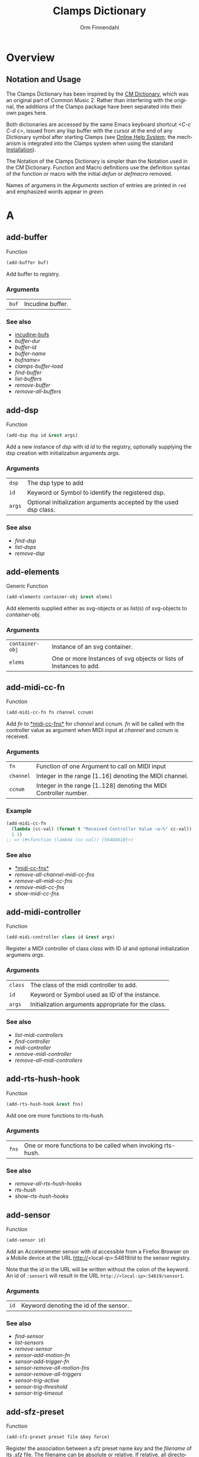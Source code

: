 #+TITLE: Clamps Dictionary
#+AUTHOR: Orm Finnendahl
#+LANGUAGE: en
#+startup: entitiespretty
#+OPTIONS: html5-fancy:t
#+OPTIONS: num:nil
#+OPTIONS: toc:2 h:3 html-multipage-join-empty-bodies:t
#+OPTIONS: html-multipage-split:2
#+OPTIONS: html-multipage-toc-to-top:t
#+OPTIONS: html-multipage-export-directory:html/clamps-doc/clamps-dict
#+OPTIONS: html-multipage-open:nil
#+OPTIONS: html-multipage-numbered-filenames:nil
#+OPTIONS: html-preamble:"<a class=\"top-menu\" href=\"../overview/index.html\">Overview</a>\n<a class=\"top-menu\" href=\"../clamps/index.html\">Clamps Packages</a>\n<a class=\"top-menu\" href=\"../cm-dict/index.html\">CM Dictionary</a>\n<a class=\"top-menu top-menu-active\" href=\"./index.html\">Clamps Dictionary</a>\n<a class=\"top-menu\" href=\"../fomus/index.html\">Fomus</a>\n"
#+OPTIONS: html-toc-title:"Index"
#+OPTIONS: html-multipage-include-default-style:nil
#+HTML_DOCTYPE: xhtml5
#+HTML_HEAD: <link rel="stylesheet" type="text/css" href="../css/clamps-dictionary.css" />
#+HTML_HEAD: <link rel="stylesheet" type="text/css" href="../css/themes.css" />
#+HTML_HEAD: <link rel="stylesheet" type="text/css" href="../css/htmlize.css" />
#+HTML_HEAD: <link href="./pagefind/pagefind-ui.css" rel="stylesheet">
#+HTML_HEAD: <script src="./pagefind/pagefind-ui.js"></script>
#+HTML_HEAD: <script src="../js/clamps-doc.js"></script>
# #+SETUPFILE: clamps-dict.setup
#+BEGIN_SRC emacs-lisp :exports results :results: none
  (load (format "%s%s" (file-name-directory (buffer-file-name))
                    "../extra/elisp/clamps-lookup.el"))
  (load (format "%s%s" (file-name-directory (buffer-file-name))
                    "../extra/elisp/clamps-links.el"))
  (load (format "%s%s" (file-name-directory (buffer-file-name))
                    "../extra/elisp/clamps-overview-lookup.el"))
  (defun extract-link (string)
  (if (= (aref (string-trim string) 0) 42)
      (replace-regexp-in-string "\\*​\\(.+\\)​\\*" "#\\1" string)
      string))
  (defun export-dict-to-clamps (s backend info)
    (let ((filename (buffer-file-name)))
      (with-temp-buffer
        (insert "(load \"~/quicklisp/local-projects/clamps/extra/elisp/cm-dict.el\")
  (mapcar
     (lambda (entry)
       (let ((symbol (intern (car entry)
    			 ,*common-music-symbols*)))
         (if (boundp symbol)
    	 (push (cadr entry) (symbol-value symbol))
           (set symbol (cdr entry)))))
     '(\n")
        (mapcar
         (lambda (entry)
           (insert
            (format "   (\"%s\" \"clamps-dict/%s\")\n"
                    (extract-link (org-html-element-title (car entry)))
                    (plist-get (cdr entry) :href))))
         (cl-remove-if
          (lambda (x) (= 1 (plist-get (cdr x) :relative-level)))
          (plist-get info :multipage-toc-lookup)))
        (insert "))\n")
        (write-region (point-min) (point-max) "../extra/elisp/clamps-dict.el"))
      (load (format "%s%s" (file-name-directory (buffer-file-name))
                    "../extra/elisp/clamps-dict.el"))
      s))
  (setq gc-cons-threshold 10240000000)
  (setq max-lisp-eval-depth 10000)
#+END_SRC
#+BIND: org-export-filter-multipage-functions (export-dict-to-clamps)
#+BIND: org-html-htmlize-output-type css
# \[\[\([^\[]+\)\]\] → [[\1][\1]]
# C-x 8 RET 200b RET C-x 8 0

* Overview
** Notation and Usage

   The Clamps Dictionary has been inspired by the
   [[../cm-dict/index.html][CM Dictionary]], which was an original
   part of Common Music 2. Rather than interfering with the original,
   the additions of the Clamps package have been separated into their
   own pages here.

   Both dictionaries are accessed by the same Emacs keyboard shortcut
   /<C-c C-d c>/, issued from any lisp buffer with the cursor at the
   end of any Dictionary symbol after starting Clamps (see
   [[overview:Online Help System][Online Help System]]; the mechanism
   is integrated into the Clamps system when using the standard
   [[overview:Installation][Installation]]).

   The Notation of the Clamps Dictionary is simpler than the Notation
   used in the CM Dictionary. Function and Macro definitions use the
   definition syntax of the function or macro with the initial /defun/
   or /defmacro/ removed.

   Names of argumens in the /Arguments/ section of entries are printed
   in =red= and emphasized words appear in /green/.
* A
** add-buffer
   Function
   #+BEGIN_SRC lisp
     (add-buffer buf)
   #+END_SRC
   Add buffer to registry.
*** Arguments
    | =buf= | Incudine buffer. |

*** See also
    - [[clamps:incudine-bufs][incudine-bufs]]
    - [[buffer-dur][buffer-dur]]
    - [[buffer-id][buffer-id]]
    - [[buffer-name][buffer-name]]
    - [[bufname=][bufname=]]
    - [[clamps-buffer-load][clamps-buffer-load]]
    - [[find-buffer][find-buffer]]
    - [[list-buffers][list-buffers]]
    - [[remove-buffer][remove-buffer]]
    - [[remove-all-buffers][remove-all-buffers]]
** add-dsp
   Function
   #+BEGIN_SRC lisp
     (add-dsp dsp id &rest args)
   #+END_SRC
   Add a new instance of /dsp/ with id /id/ to the registry, optionally
   supplying the dsp creation with initialization arguments /args/.
*** Arguments
    | =dsp=  | The dsp type to add                                               |
    | =id=   | Keyword or Symbol to identify the registered dsp.                 |
    | =args= | Optional initialization arguments accepted by the used dsp class. |

*** See also
    - [[find-dsp][find-dsp]]
    - [[list-dsps][list-dsps]]
    - [[remove-dsp][remove-dsp]]
** add-elements
   Generic Function
   #+BEGIN_SRC lisp
     (add-elements container-obj &rest elems)
   #+END_SRC
   Add elements supplied either as svg-objects or as list(s) of svg-objects to /container-obj/.
*** Arguments
    | =container-obj= | Instance of an svg container.                                      |
    | =elems=         | One or more Instances of svg objects or lists of Instances to add. |

** add-midi-cc-fn
   Function
   #+BEGIN_SRC lisp
     (add-midi-cc-fn fn channel ccnum)
   #+END_SRC
   Add /fn/ to [[#midi-cc-fns][*​​midi-cc-fns​​*]] for /channel/ and /ccnum/.
   /fn/ will be called with the controller value as argument when MIDI
   input at /channel/ and /ccnum/ is received.
*** Arguments
    | =fn=      | Function of one Argument to call on MIDI input                     |
    | =channel= | Integer in the range [1..16] denoting the MIDI channel.            |
    | =ccnum=   | Integer in the range [1..128] denoting the MIDI Controller number. |

*** Example
    #+BEGIN_SRC lisp
      (add-midi-cc-fn
        (lambda (cc-val) (format t "Received Controller Value ~a~%" cc-val))
        1 1)
      ;; => (#<function (lambda (cc-val)) {564DA61B}>)
    #+END_SRC
*** See also
    - [[#midi-cc-fns][*​​midi-cc-fns​​*]]
    - [[remove-all-channel-midi-cc-fns][remove-all-channel-midi-cc-fns]]
    - [[remove-all-midi-cc-fns][remove-all-midi-cc-fns]]
    - [[remove-midi-cc-fns][remove-midi-cc-fns]]
    - [[show-midi-cc-fns][show-midi-cc-fns]]
** add-midi-controller
   Function
   #+BEGIN_SRC lisp
     (add-midi-controller class id &rest args)
   #+END_SRC
   Register a MIDI controller of class /class/ with ID /id/ and optional
   initialization argumens /args/.
*** Arguments
    | =class= | The class of the midi controller to add.            |
    | =id=    | Keyword or Symbol used as ID of the instance.       |
    | =args=  | Initialization arguments appropriate for the class. |

*** See also
    - [[list-midi-controllers][list-midi-controllers]]
    - [[find-controller][find-controller]]
    - [[midi-controller][midi-controller]]
    - [[remove-midi-controller][remove-midi-controller]]
    - [[remove-all-midi-controllers][remove-all-midi-controllers]]
** add-rts-hush-hook
   Function
   #+BEGIN_SRC lisp
     (add-rts-hush-hook &rest fns)
   #+END_SRC
   Add one ore more functions to rts-hush.
*** Arguments
    | =fns= | One or more functions to be called when invoking rts-hush. |

*** See also
    - [[remove-all-rts-hush-hooks][remove-all-rts-hush-hooks]]
    - [[rts-hush][rts-hush]]
    - [[show-rts-hush-hooks][show-rts-hush-hooks]]
** add-sensor
   Function
   #+BEGIN_SRC lisp
     (add-sensor id)
   #+END_SRC
   Add an Accelerometer sensor with /id/ accessible from a Firefox
   Browser on a Mobile device at the URL http://<local-ip>:54619/id to
   the sensor registry.
   
   Note that the id in the URL will be written without the colon of the
   keyword. An id of ~:sensor1~ will result in the URL
   ~http://<local-ip>:54619/sensor1~.
*** Arguments
    | =id= | Keyword denoting the id of the sensor. |

*** See also
    - [[find-sensor][find-sensor]]
    - [[list-sensors][list-sensors]]
    - [[remove-sensor][remove-sensor]]
    - [[sensor-add-motion-fn][sensor-add-motion-fn]]
    - [[sensor-add-trigger-fn][sensor-add-trigger-fn]]
    - [[sensor-remove-all-motion-fns][sensor-remove-all-motion-fns]]
    - [[sensor-remove-all-triggers][sensor-remove-all-triggers]]
    - [[sensor-trig-active][sensor-trig-active]]
    - [[sensor-trig-threshold][sensor-trig-threshold]]
    - [[sensor-trig-timeout][sensor-trig-timeout]]
** add-sfz-preset
   Function
   #+BEGIN_SRC lisp
     (add-sfz-preset preset file &key force)
   #+END_SRC
   Register the association between a sfz preset name /key/ and the
   /filename/ of its /.sfz/ file. The filename can be absolute or
   relative. If relative, all directories in [[#sfz-file-path][*​​sfz-file-path​​*]] will get
   searched recursively when the preset gets loaded.
   
   This function only stores the association between the preset name and
   its sfz file. Loading of its samples into memory is done implicitely
   when the preset is used by a playing function like [[play-sfz][#'play-sfz]] or
   by using [[ensure-sfz-preset][#'ensure-sfz-preset]] or its synonym [[get-sfz-preset][#'get-sfz-preset]].
*** Arguments
    | =preset= | A Keyword or Symbol to name the preset           |
    | =file=   | A String or Pathname to the associated sfz file. |

*** See also
    - [[add-sfz-preset][add-sfz-preset]]
    - [[ensure-sfz-preset][ensure-sfz-preset]]
    - [[get-sfz-preset][get-sfz-preset]]
    - [[load-sfz-preset][load-sfz-preset]]
    - [[remove-sfz-preset][remove-sfz-preset]]
    - [[sfz][sfz]]
    - [[sfz-get-range][sfz-get-range]]
    - [[sfz-preset-file][sfz-preset-file]]
    - [[sfz-preset-loaded?][sfz-preset-loaded?]]
    - [[#sfz-file-path][*​​sfz-file-path​​*]]
** add-trigger-fn
   Function
   #+BEGIN_SRC lisp
     (add-trigger-fn ref &rest fns)
   #+END_SRC
   Add one or more /fns/ to be executed when /ref/ is called with the
   #'trigger function. The function returns a function removing the
   trigger function(s) from ref, comparable to the [[watch][watch]] function on
   a <ref-object>>.
*** Arguments
    | =ref= | A [[bang-object][bang-object]].                                                                             |
    | =fns= | one or more functions of zero argument called when the trigger function is invoked on ref. |

*** See also
    - [[make-bang][make-bang]]
    - [[remove-all-triggers][remove-all-triggers]]
    - [[remove-trigger-fn][remove-trigger-fn]]
** add-watch
   Macro
   #+BEGIN_SRC lisp
     (add-watch unwatch &rest forms)
   #+END_SRC
   Add function bodies in /forms/ to /unwatch/.
*** Arguments
    | =unwatch= | A list containing functions to undo a watch definition.        |
    | =forms=   | Zero or more function bodies supplied to the #'watch function. |

*** Example
    #+BEGIN_SRC lisp
      (defparameter *unwatch* nil)
      (defparameter *v1* (make-ref 0.0))
      (defparameter *v2* (make-ref 0.0))
      
      (add-watch
       *unwatch*
       (format t "~&v1 changed: ~a" (get-val *v1*))
       (format t "~&v2 changed: ~a" (get-val *v2*)))
      ;; => (#<function (lambda () :in watch) {120DE2BB8B}>
      ;;     #<function (lambda () :in watch) {120DE2BAEB}>)
      ;;
      ;; Output in REPL:
      ;; v1 changed: 0.0
      ;; v2 changed: 0.0
      
      (set-val *v1* 0)
      ;; => 20
      ;;
      ;; Output in REPL:
      ;; v1 changed: 0.0
      
      (set-val *v2* -2.3)
      ;; => -2.3
      ;;
      ;; Output in REPL:
      ;; v2 changed: -2.3
      
      (unwatch-all *unwatch*)
      
      *unwatch* ; => nil
      
      (set-val *v1* 0)
      ;; => 0
      ;;
      ;; No Output in REPL.
    #+END_SRC
*** See also
    - [[unwatch-all][unwatch-all]]
    - [[speedlim-watch][speedlim-watch]]
    - [[watch][watch]]
** all-notes-off
   Function
   #+BEGIN_SRC lisp
     (all-notes-off)
   #+END_SRC
   Send an all-notes-off cc message to all 16 channels of *​rts-out​*.
*** See also
    - [[rts-hush][rts-hush]]
** all-permutations
   Function
   #+BEGIN_SRC lisp
     (all-permutations list &key (test #'eql) (max-length 10))
   #+END_SRC
   Get all permutations of /list/. Make sure to supply a /test/
   function in case the elements can't be compared with #'eql, otherwise
   the function will blow the stack. /max-length/ is the maximum length
   of /list/ accepted. This serves as a safety measure to avoid making
   the lisp process unresponsive due to an excessive number of
   permutations.
*** Arguments
    | =list=        | List of elements to be permuted.                           |
    | =:test=       | Function to test for equality of elements in list.         |
    | =:max-length= | Positive Integer denoting maximum length of list accepted. |

*** Examples
    #+BEGIN_SRC lisp
      (all-permutations (range 4))
      ;; => ((0 1 2 3) (0 1 3 2) (0 2 1 3) (0 2 3 1) (0 3 1 2) (0 3 2 1) (1 0 2 3)
      ;; (1 0 3 2) (1 2 0 3) (1 2 3 0) (1 3 0 2) (1 3 2 0) (2 0 1 3) (2 0 3 1)
      ;; (2 1 0 3) (2 1 3 0) (2 3 0 1) (2 3 1 0) (3 0 1 2) (3 0 2 1) (3 1 0 2)
      ;; (3 1 2 0) (3 2 0 1) (3 2 1 0))
      
      (all-permutations (range 20))
      ;;
      ;; => Error: list to be permuted exceeds maximum length.
    #+END_SRC
** amp->db
   Function
   #+BEGIN_SRC lisp
     (amp->db amp)
   #+END_SRC
   Return dB value of linear amplitude /amp/ relative to a unit
   gain of 1. An amplitude of 0 returns a
   dB value of -100.
*** Arguments
    | =amp= | Positive Integer denoting linear amplitude. |

*** Examples
    #+BEGIN_SRC lisp
      (amp->db 1) ; => 0.0
      (amp->db 0.5) ; => -6.0206003
      (amp->db 0) ;= -100
    #+END_SRC
*** See also
    - [[db->amp][db->amp]]
** amp->db-slider
   Function
   #+BEGIN_SRC lisp
     (amp->db-slider amp &key (min -40) (max 12))
   #+END_SRC
** array-slice
   Function
   #+BEGIN_SRC lisp
     (array-slice arr row-idx)
   #+END_SRC
   Return the row with index /row-idx/ of a 2-dimensional array as
   1-dimensional array, sharing the same data structure by utilizing
   Common Lisp's displaced array functionality.
*** Arguments
    | =arr=     | 2-dimensional Array.                                          |
    | =row-idx= | Non Negative Integer denoting the Index of the row to return. |

** asparion
   Class

   Class for an Asparion midi controller with a /D700FT/ and 0-7
   /D700/ extensions and their displays. The extensions are autocreated
   as [[midi-controller][midi-controllers]] of classes [[d700][d700]] and
   [[d700ft][d700ft]], with the given /midi-ports/ assigned to these
   instances ([[d700ft][d700ft]] first) and the ids /<asparion-id>-d700ft/ and
   /<asparion-id>-d700/. If more than 2 units are used, the ids of the
   [[d700][d700]] units are named /<asparion-id>-d700-1/,
   /<asparion-id>-d700-2/, etc.
   
   Asparion implements all slots of the [[d700ft][d700ft]] class with the array
   sizes of the buttons, faders, rotaries, vu-meters and strip-labels
   adjusted to the total size of channel strips. Changing the value of
   the ref-objects or calling the trigger-functions of the bang-objects
   in the asparion instance is identical to changing/calling the objects
   in the instances of the autocreated [[d700ft][d700ft]] and [[d700][d700]] units.
   
   In addition to the [[d700ft][d700ft]] slots, the asparion class defines the
   following slots with accessor methods of the same name and initargs
   being the keywords of the slot symbol:
   
   NOTE: The :midi-ports keyword argument is mandatory, as the instance
   relies on it to initialize its slots and behaviours.
*** Arguments
    | =midi-ports= | List of Keywords denoting the ids of the Midi Ports of the D700(FT) units.                           |
    | =units=      | List containing the instances of the [[d700][d700]]/[[d700ft][d700ft]] units. Autocreated, therefore no accessor function. |

*** Example
    #+BEGIN_SRC lisp
      ;;; Create an Asparion with a D700FT and D700 unit connected to the
      ;;; Midi Ports :midi-1 and :midi-2
      
      (add-midi-controller 'asparion :asparion :midi-ports '(:midi-1 :midi-2))
      ;;; output in REPL:
      ;;; adding midi controller :asparion
      ;;; adding midi controller :asparion-d700ft
      ;;; adding midi controller :asparion-d700
      
      (list-midi-controllers)
      ;;; -> (:asparion :asparion-d700 :asparion-d700ft)
      
      (remove-midi-controller :asparion)
      ;;; => nil
      
      (list-midi-controllers)
      ;;; => nil
      
      ;;; Create an Asparion with a D700FT and two D700 units connected to the
      ;;; Midi Ports :midi-1, :midi-2 and :midi-3
      
      (add-midi-controller 'asparion :asparion :midi-ports '(:midi-1 :midi-2 :midi-3)) ;;;  => #<asparion {1200DB0343}>
      ;;; output in REPL:
      ;;; adding midi controller :asparion
      ;;; adding midi controller :asparion-d700ft
      ;;; adding midi controller :asparion-d700-1
      ;;; adding midi controller :asparion-d700-2
      
      (list-midi-controllers)
       ; => (:asparion :asparion-d700-1 :asparion-d700-2 :asparion-d700ft)
    #+END_SRC
*** See also
    - [[d700][d700]]
    - [[d700ft][d700ft]]
    - [[midi-controller][midi-controller]]
** asparion-send-color
   Function
   #+BEGIN_SRC lisp
     (asparion-send-color color strip-idx stream)
   #+END_SRC
   Send /color/ to a rotary at /strip-idx/ of an Asparion D700 or D700FT
   Controller connected to MIDI output /stream/.
*** Arguments
    | =color=     | String with 8 bit Hex Values for R, G and B.                                             |
    | =stream=    | Jackmidi output stream.                                                                  |
    | =strip-idx= | Integer denoting the index of the rotary strip (On the D700FT, 8 denotes Master Rotary). |

*** Example
    #+BEGIN_SRC lisp
      (add-midi-controller 'd700 :d700)
      
      ;;; set the color of the leftmost rotary of the Asparion to red:
      
      (let ((controller (find-controller :d700)))
        (asparion-send-color "FF0000" 0 (midi-output controller)))
    #+END_SRC
*** See also
    - [[asparion][asparion]]
    - [[d700][d700]]
    - [[d700ft][d700ft]]
** ats->browser
   Function
   #+BEGIN_SRC lisp
     (ats->browser ats-snd &key (reload t))
   #+END_SRC
   Display the ats struct /ats-snd/ graphically in the interactive ATS
   Player located at /<clamps-base-url>/ats-display/ in the Gui.
*** Arguments
    | =ats-snd= | The ats struct to display. |

*** See also
    - [[clamps-base-url][clamps-base-url]]
** ats->svg
   Function
   #+BEGIN_SRC lisp
     (ats->svg ats-sound &key (brightness 20) x-scale (width 960) (height 540) fname)
   #+END_SRC
   Generate a SVG file of the <ats-sound> and save it at "/tmp/www/svg/ats.svg"
** *​ats-file-path​*
   :PROPERTIES:
   :CUSTOM_ID: ats-file-path
   :END:
   Variable

   List of directories to search recursively for ats files.
*** See also
    - [[load-ats][load-ats]]
** ats-sound
   Structure

   Structure of an ATS sound. The access functions use the standard
   scheme /ats-sound-<slot-name>/.
*** Slots
    | =name=            | String denoting the filename of the analyzed sound.                                                                                 |
    | =sampling-rate=   | Positive Number denoting the sample rate of the analyzed sound.                                                                     |
    | =frame-size=      | Number denoting the Frame Size in samples.                                                                                          |
    | =window-size=     | Number denoting the Analysis Window Size in samples.                                                                                |
    | =partials=        | Number of tracks in the analyzed sound.                                                                                             |
    | =frames=          | number of frames in the analyzed sound (duration/window-size).                                                                      |
    | =bands=           | List containing the indexes of noise bands of the residual outside of the noise energy contained in the tracks.                     |
    | =optimized=       | Boolean indicating whether the sound was optimized in the analysis.                                                                 |
    | =ampmax=          | Maximum overall amplitude.                                                                                                          |
    | =frqmax=          | Maximum overall frequency.                                                                                                          |
    | =frq-av=          | Array of size <partial> containing the average frequency for each track.                                                            |
    | =amp-av=          | Array of size <partial> containing the average amplitude for each track.                                                            |
    | =dur=             | Positive Number indicateing the duration of the analyzed sound in seconds.                                                          |
    | =time=            | 2-dimensional Array of size <partial> <frames> containing the time into the analyzed sound in seconds for each frame in each track. |
    | =frq=             | 2-dimensional Array of size <partial> <frames> containing the frequency for each frame in each track.                               |
    | =amp=             | 2-dimensional Array of size <partial> <frames> containing the amplitude for each frame in each track.                               |
    | =pha=             | 2-dimensional Array of size <partial> <frames> containing the phase for each frame in each track.                                   |
    | =energy=          | Boolean indicating whether residual energy was analyzed and mapped to the tracks.                                                   |
    | =band-energy=     | 2-dimensional Array of size <partial> <frames> containing the phase for each frame in each track.                                   |
    | =analysis-params= | Property list with the parameters given to the track-ats function.                                                                  |

*** See also
    - [[track-ats][track-ats]]
    - [[load-ats][load-ats]]
    - [[save-ats][save-ats]]
** audio-bus
   Generic Function
   #+BEGIN_SRC lisp
     (audio-bus object)
   #+END_SRC
   automatically generated reader method
* B
** bang-object
   Class
   #+BEGIN_SRC lisp
     (bang-object)
   #+END_SRC
   A /bang-object/ is a special class used in the /cl-refs/
   package. It extends the slots of a [[ref-object][ref-object]] with a slot
   /trigger-fns/, a list of functions called when the function
   [[trigger][trigger]] is called with the bang-object as argument. The slots of a
   bang-object shouldn't be accessed or manipulated directly, but rather
   using the public functions of the cl-refs package listed below. A
   bang-object should get instantiated using the [[make-bang][make-bang]] function.
   
   For information how to use bang-objects refer to [[clamps:cl-refs][cl-refs]] in
   the Clamps Packages documentation.
*** See also
    - [[get-val][get-val]]
    - [[make-bang][make-bang]]
    - [[set-val][set-val]]
    - [[trigger][trigger]]
    - [[watch][watch]]
** bind-ref-to-attr
   Generic Function
   #+BEGIN_SRC lisp
     (bind-ref-to-attr refvar attr &optional map)
   #+END_SRC
** bind-refs-to-attrs
   Function
   #+BEGIN_SRC lisp
     (bind-refs-to-attrs &rest refs-and-attrs)
   #+END_SRC
** *​bindings​*
   :PROPERTIES:
   :CUSTOM_ID: bindings
   :END:
   Variable

** bool
   Function
   #+BEGIN_SRC lisp
     (bool pred)
   #+END_SRC
   Enforce /t/ or /nil/ on pred.
*** Arguments
    | =pred= | Any lisp expression. |

*** Examples
    #+BEGIN_SRC lisp
      (bool 1) ; => t
      (bool nil) ; => nil
    #+END_SRC
** buchla-scale
   Function
   #+BEGIN_SRC lisp
     (buchla-scale curr old target &key (max 127))
   #+END_SRC
   Set /target/ fader by interpolating between 0 and /max/, using
   the /curr/ and /old/ values of a source fader.
   
   The function serves the purpose of avoiding jumps when working with
   non motorized hardware faders: If the value of the software target
   of the hardware fader has changed (e.g. by a preset or some program
   logic) without the hardware fader being updated, moving the
   hardware fader will not cause a jump in the target:
   
   If the hardware fader moves up (> curr old), the remaining space
   above the fader will interpolate the target software fader between
   its current value and the maximum value, if it moves down (< curr
   old), the software target will be interpolated between the current
   value and 0 using the remaining space below the hardware fader.
** buffer-dur
   Function
   #+BEGIN_SRC lisp
     (buffer-dur buffer)
   #+END_SRC
   Return duration of /buffer/ in seconds.
*** Arguments
    | =buffer= | Incudine buffer struct. |

*** See also
    - [[clamps:incudine-bufs][incudine-bufs]]
    - [[add-buffer][add-buffer]]
    - [[buffer-dur][buffer-dur]]
    - [[buffer-id][buffer-id]]
    - [[buffer-name][buffer-name]]
    - [[bufname=][bufname=]]
    - [[clamps-buffer-load][clamps-buffer-load]]
    - [[find-buffer][find-buffer]]
    - [[list-buffers][list-buffers]]
    - [[remove-buffer][remove-buffer]]
    - [[remove-all-buffers][remove-all-buffers]]
** buffer-id
   Function
   #+BEGIN_SRC lisp
     (buffer-id ref)
   #+END_SRC
   Return index of buffer /ref/ from registry. ref can be the filename of
   a buffer or the buffer itself.
*** Arguments
    | =buffer= | Incudine buffer, Pathname or String denoting the filename of the buffer. |

*** See also
    - [[clamps:incudine-bufs][incudine-bufs]]
    - [[add-buffer][add-buffer]]
    - [[buffer-dur][buffer-dur]]
    - [[buffer-name][buffer-name]]
    - [[bufname=][bufname=]]
    - [[clamps-buffer-load][clamps-buffer-load]]
    - [[find-buffer][find-buffer]]
    - [[list-buffers][list-buffers]]
    - [[remove-buffer][remove-buffer]]
    - [[remove-all-buffers][remove-all-buffers]]
** buffer-loop-play*
   :PROPERTIES:
   :CUSTOM_ID: buffer-loop-play
   :END:
   Incudine VUG
   #+BEGIN_SRC lisp
     (buffer-loop-play* (buffer buffer) (rate sample) (start-pos sample) (loopstart sample) (loopend sample))
   #+END_SRC
   Buffer loop play Ugen working with any blocksize.
*** Arguments
    | =buffer=    | Incudine buffer.                                                                  |
    | =rate=      | Positive Number denoting playback rate (will get adjusted to buffer-sample-rate). |
    | =start-pos= | Non Negative Integer denoting start position in samples.                          |
    | =loopstart= | Non Negative Integer denoting start of loop in samples.                           |
    | =loopend=   | Non Negative Integer denoting end of loop in samples.                             |

*** See also
    - [[#buffer-play][buffer-play​*]]
    - [[#buffer-stretch-play][buffer-stretch-play​*]]
    - [[#envelope][envelope​*]]
    - [[#line][line​*]]
    - [[#phasor][phasor​*]]
    - [[#phasor-loop][phasor-loop​*]]
    - [[#play-buffer][play-buffer​*]]
    - [[#play-buffer-loop][play-buffer-loop​*]]
    - [[#play-buffer-stretch][play-buffer-stretch​*]]
    - [[#play-buffer-stretch-env-pan-out][play-buffer-stretch-env-pan-out​*]]
** buffer-name
   Function
   #+BEGIN_SRC lisp
     (buffer-name buffer)
   #+END_SRC
   Return the file-namestring of /buffer/.
*** Arguments
    | =buffer= | Incudine buffer. |

*** See also
    - [[clamps:incudine-bufs][incudine-bufs]]
    - [[add-buffer][add-buffer]]
    - [[buffer-dur][buffer-dur]]
    - [[buffer-id][buffer-id]]
    - [[bufname=][bufname=]]
    - [[find-buffer][find-buffer]]
    - [[list-buffers][list-buffers]]
    - [[remove-buffer][remove-buffer]]
    - [[remove-all-buffers][remove-all-buffers]]
** buffer-play*
   :PROPERTIES:
   :CUSTOM_ID: buffer-play
   :END:
   Incudine VUG
   #+BEGIN_SRC lisp
     (buffer-play* (buffer buffer) (rate sample) (startframe sample) (endframe sample))
   #+END_SRC
   Buffer play Ugen working with any blocksize.
*** Arguments
    | =buffer=      | Incudine buffer.                                                                  |
    | =rate=        | Positive Number denoting playback rate (will get adjusted to buffer-sample-rate). |
    | =start-frame= | Non Negative Integer denoting start position of playback in samples.              |
    | =endframe=    | Non Negative Integer denoting end position of playback in samples.                |

*** See also
    - [[#buffer-loop-play][buffer-loop-play​*]]
    - [[#buffer-stretch-play][buffer-stretch-play​*]]
    - [[#envelope][envelope​*]]
    - [[#line][line​*]]
    - [[#phasor][phasor​*]]
    - [[#phasor-loop][phasor-loop​*]]
    - [[#play-buffer][play-buffer​*]]
    - [[#play-buffer-loop][play-buffer-loop​*]]
    - [[#play-buffer-stretch][play-buffer-stretch​*]]
    - [[#play-buffer-stretch-env-pan-out][play-buffer-stretch-env-pan-out​*]]
** buffer-record
   Function
   #+BEGIN_SRC lisp
     (buffer-record &rest optional-keywords &aux (#:lambda-list '((buf (incudine-missing-arg "buffer") (env *env1*) (in 0) (start 0) (frames 0) id head tail before after replace action stop-hook free-hook fade-time fade-curve))))
   #+END_SRC
** buffer-stretch-play*
   :PROPERTIES:
   :CUSTOM_ID: buffer-stretch-play
   :END:
   Incudine VUG
   #+BEGIN_SRC lisp
     (buffer-stretch-play* (buffer buffer) (rate sample) (wwidth sample) (start sample) (end sample) (stretch sample))
   #+END_SRC
   Buffer play Ugen with granular stretching working with any blocksize.
*** Arguments
    | =buffer=  | Incudine buffer.                                                                  |
    | =rate=    | Positive Number denoting playback rate (will get adjusted to buffer-sample-rate). |
    | =wwidth=  | Non Negative Integer denoting granular window size in msecs.                      |
    | =start=   | Non Negative Integer denoting start of playback into the buffer in samples.       |
    | =end=     | Non Negative Integer denoting end of playback into the buffer in samples.         |
    | =stretch= | Positive Integer denoting stretching factor.                                      |

*** See also
    - [[#buffer-loop-play][buffer-loop-play​*]]
    - [[#buffer-play][buffer-play​*]]
    - [[#buffer-stretch-play][buffer-stretch-play​*]]
    - [[#envelope][envelope​*]]
    - [[#line][line​*]]
    - [[#phasor][phasor​*]]
    - [[#phasor-loop][phasor-loop​*]]
    - [[#play-buffer][play-buffer​*]]
    - [[#play-buffer-loop][play-buffer-loop​*]]
    - [[#play-buffer-stretch][play-buffer-stretch​*]]
    - [[#play-buffer-stretch-env-pan-out][play-buffer-stretch-env-pan-out​*]]
** bufname=
   Function
   #+BEGIN_SRC lisp
     (bufname= buf file)
   #+END_SRC
   Compare /file/ with the filename of /buf/. If buf is a list, compare
   file to the filenames of all elements of list and return buf if any is
   matching.
*** Arguments
    | =buf=  | Incudine:buffer           |
    | =file= | String denoting the file. |

*** See also
    - [[clamps:incudine-bufs][incudine-bufs]]
    - [[add-buffer][add-buffer]]
    - [[buffer-dur][buffer-dur]]
    - [[buffer-id][buffer-id]]
    - [[buffer-name][buffer-name]]
    - [[clamps-buffer-load][clamps-buffer-load]]
    - [[find-buffer][find-buffer]]
    - [[list-buffers][list-buffers]]
    - [[remove-buffer][remove-buffer]]
    - [[remove-all-buffers][remove-all-buffers]]
** bus-name
   Generic Function
   #+BEGIN_SRC lisp
     (bus-name object)
   #+END_SRC
   automatically generated reader method
** bus-to-out
   Function
   #+BEGIN_SRC lisp
     (bus-to-out numchannels startidx &key id head tail before after replace action stop-hook free-hook fade-time fade-curve)
   #+END_SRC
** bus-value
   Function
   #+BEGIN_SRC lisp
     (bus-value channel)
   #+END_SRC
   if blocksize > 1 returns the value of bus for current-frame.
** byte->midi
   Function
   #+BEGIN_SRC lisp
     (byte->midi byte-val)
   #+END_SRC
   convert 8-bit value to 7-bit value by scaling.
*** Example
    #+BEGIN_SRC lisp
      (byte->midi 255) ; -> 127
      (byte->midi 254) ; -> 127
      (byte->midi 253) ; -> 126
      (byte->midi 128) ; -> 64
    #+END_SRC
* C
** calc-vbap
   Function
   #+BEGIN_SRC lisp
     (calc-vbap vbap)
   #+END_SRC
   Non consing calculation of the gains in the ~vbap-ls-gains~ slot of
   /vbap/, taking azimuth, elevation and spread from the ~vbap-azi~,
   ~vbap-ele~ and ~vbap-spread~ slots of /vbap/ and using the
   precalculated matrices in the ~vbap-data~ slot.
*** Examples
    #+BEGIN_SRC lisp
      ;;; 2D 8-channel circle:
      
      (defparameter *my-vbap* (init-vbap '(-45 0 45 90 135 180 -135 -90)))
      
      (setf (vbap-azi *my-vbap*) 0)     ;;; set azimuth
      (setf (vbap-ele *my-vbap*) 0)     ;;; set elevation
      (setf (vbap-spread *my-vbap*) 10) ;;; set spread
      (calc-vbap *my-vbap*)             ;;; calc gains
      
      (vbap-ls-gains *my-vbap*)  ; => #(0.07054434 0.9950111 0.07054434 0.0 0.0 0.0 0.0 0.0)
      
      ;;; 3D 8-channel circle with every second speaker at 45 degree elevation:
      
      (defparameter *my-vbap* (init-vbap (mapcar #'list
                                                 '(-45 0 45 90 135 180 -135 -90) ;;; azimuths
                                                 '(0 45 0 45 0 45 0 45) ;;; elevations
                                                 )))
      
      (setf (vbap-azi *my-vbap*) 0)     ;;; set azimuth
      (setf (vbap-ele *my-vbap*) 25)    ;;; set elevation
      (setf (vbap-spread *my-vbap*) 10) ;;; set spread
      (calc-vbap *my-vbap*)             ;;; calc gains
      
      (vbap-ls-gains *my-vbap*) ; => #(0.44656235 0.7753477 0.44656238 0.0 0.0 0.0 0.0 0.0)
    #+END_SRC
*** See also
    - [[init-vbap][init-vbap]]
    - [[vbap][vbap]]
    - [[vbap-bus][vbap-bus]]
** calcsndbytes
   Function
   #+BEGIN_SRC lisp
     (calcsndbytes hr min sec &key (samplerate 44100) (bytes-per-sample 4))
   #+END_SRC
   Return the number of bytes (not samples!) from /hr/, /min/ and
   /sec/. Samplerate and the number of bytes per sample can be supplied
   using the /samplerate/ and /bytes-per-sample/ keywords..
*** Arguments
    | =hr=               | Number of hours.              |
    | =min=              | Number of minutes.            |
    | =hr=               | Number of seconds.            |
    | =samplerate=       | Number of samples per second. |
    | =bytes-per-sample= | Number of bytes per sample.   |

*** Example
    #+BEGIN_SRC lisp
      (calcsndbytes 0 1 10) ; => 12348000
    #+END_SRC
** call/collecting
   Function
   #+BEGIN_SRC lisp
     (call/collecting f n &optional (tail '()))
   #+END_SRC
   Call function /f/ /n/ times, if n is a number with idx [0..n-1] as
   argument, or on all elements of n if n is a list, collecting its
   results. Return results with /tail/ appended.
*** Arguments
    | =f=    | Function of one argument (an integer in the range [0..n]) |
    | =n=    | Positive integer or a list                                |
    | =tail= | A list collected into by prepending to it                 |

*** Examples
    #+BEGIN_SRC lisp
      (call/collecting (lambda (x) (* x x)) 4) ; => (0 1 4 9)
      
      (call/collecting (lambda (x) (1+ x)) 4 '(hi)) ; => (1 2 3 4 hi)
    #+END_SRC
*** See also
    - [[v-collect][v-collect]]
** case-ext
   Macro
   #+BEGIN_SRC lisp
     (case-ext keyform test &rest body)
   #+END_SRC
   case with compare function as second element.
** ccin
   Function
   #+BEGIN_SRC lisp
     (ccin ccnum &optional (channel *default-midi-channel*) (midi-port *default-midi-port*))
   #+END_SRC
   Return the last received MIDI CC value of controller number /ccnum/
   at MIDI channel /channel/ of /midi-port/. Setfable.
*** Arguments
    | =ccnum=     | Integer in the range [1..128] indicating the Controller Number.                    |
    | =channel=   | Integer in the range [1..16] indicating the MIDI channel.                          |
    | =midi-port= | Instance of type midi-port or Keyword denoting the id of the registered midi-port. |

*** See also
    - [[#midi-cc-state][*​​midi-cc-state​​*]]
** cd
   Function
   #+BEGIN_SRC lisp
     (cd &optional (dirarg (user-homedir-pathname)))
   #+END_SRC
   Change the current working directory to /dirarg/ or to $HOME if dirarg
   is not supplied.
*** Arguments
    | =dirarg= | String or Pathname. |

*** See also
    - [[pwd][pwd]]
** chan
   Generic Function
   #+BEGIN_SRC lisp
     (chan object)
   #+END_SRC
   Accessor method for the chan slot of an instance of type
   [[midi-controller][midi-controller]].
** clamps
   Function
   #+BEGIN_SRC lisp
     (clamps &key (gui-base "/tmp") (qsynth nil) (open-gui nil) (num-midi-ports *num-midi-ports*) ssl ssl-key-file ssl-cert-file)
   #+END_SRC
   Start Clamps including the Gui. This function can be called from the
   /:cl-user/ package.
   
   After loading ~/.clampsinit part and starting the webserver for the
   Gui, the function also:
   
   - Starts the OSC responder for Inkscape.
   - Starts the realtime engine and sets up MIDI ports and receivers by calling [[rts][rts]].
   - Creates groups and buses for incudine dsps (see the Chapter [[clamps:General Incudine Setup][General Incudine Setup]].
   - Starts the documentation acceptor for the online doc at /http://localhost:8282/overview/index.html/.
   
   The following directories will be created in the /gui-base/ path if
   they don't exist:
   
   - /<gui-base>/ats//
   - /<gui-base>/snd//
   - /<gui-base>/www//
   - /<gui-base>/www/svg//
   
   The latter is the file path for svg files used in the
   /<clamps-base-url>/svg-display/ page of the Gui.
   
   Any files which need to be accessible by the Gui have to be put into
   the /<gui-base>/www// subdirectory with their filenames relative to
   this directory.
*** Arguments
    | =:gui-base=       | String or Pathname indicating where to put the /www/ subfolder for files accessible by the gui (nicknamed /<clamps-gui-root>/). |
    | =:open-gui=       | Boolean indicating whether to open the /<clamps-base-url>/ in a browser window after starting the gui.                          |
    | =:qsynth=         | Boolean indicating whether to start the Qsynth softsynth (Linux only).                                                          |
    | =:num-midi-ports= | Integer denoting the number of Midi Ports to open.                                                                              |

*** See also
    - [[clamps-base-url][clamps-base-url]]
    - [[clamps-restart-gui][clamps-restart-gui]]
    - [[clamps-start][clamps-start]]
    - [[clamps-gui-root][clamps-gui-root]]
    - [[rts][rts]]
** clamps-base-url
   Function
   #+BEGIN_SRC lisp
     (clamps-base-url)
   #+END_SRC
   Return the base url to access the Clamps Gui (nicknamed
   /<clamps-base-url>/ in this dictionary).
   
   Its default location is http://localhost:54619.
   
   /<clamps-base-url>/ on the browser side is corresponding to the
   path /<clamps-gui-root>/, so an address named
   /<clamps-base-url>/<file>/ will load the file located at
   /<clamps-gui-root>/<file>/ as HTML into the browser window.
   
   The location for the [[svg->browser][SVG Player Gui]] is at
   /<clamps-base-url>/svg-display/ which translates to the URL
   
   http://localhost:54619/svg-display
   
   The location for the ATS display is at /<clamps-base-url>/ats-display/
   which translates to the URL
   
   http://localhost:54619/ats-display
*** See also
    - [[ats->browser][ats->browser]]
    - [[clamps][clamps]]
    - [[clamps-restart-gui][clamps-restart-gui]]
    - [[clamps-gui-root][clamps-gui-root]]
    - [[gui][gui]]
    - [[meters][meters]]
    - [[svg-gui-path][svg-gui-path]]
    - [[svg->browser][svg->browser]]
** clamps-bounce-to-disk
   Macro
   #+BEGIN_SRC lisp
     (clamps-bounce-to-disk (output-filename &key input-filename (channels *number-of-output-bus-channels*) duration (pad 2) (sample-rate *sample-rate*) header-type data-format metadata) &body body)
   #+END_SRC
   Wrapper around incudine:bounce-to-disk, temporarily setting clamps'
   *​​standard-output-group​​* to 0.
** clamps-buffer-load
   Function
   #+BEGIN_SRC lisp
     (clamps-buffer-load file &key (path *sfile-path*))
   #+END_SRC
   Load and register buffer from /file/ if not loaded already. Return
   buffer. /file/ will be searched recursively in all directories of
   [[#sfile-path][*​​sfile-path​​*]].
*** Arguments
    | =file=  | Pathname or String denoting a soundfile.         |
    | =:path= | List of Pathnames or Strings to search for file. |

*** See also
    - [[clamps:incudine-bufs][incudine-bufs]]
    - [[add-buffer][add-buffer]]
    - [[buffer-dur][buffer-dur]]
    - [[buffer-id][buffer-id]]
    - [[find-buffer][find-buffer]]
    - [[buffer-name][buffer-name]]
    - [[bufname=][bufname=]]
    - [[list-buffers][list-buffers]]
    - [[remove-buffer][remove-buffer]]
    - [[remove-all-buffers][remove-all-buffers]]
    - [[#sfile-path][*​​sfile-path​​*]]
** clamps-gui-root
   Function
   #+BEGIN_SRC lisp
     (clamps-gui-root)
   #+END_SRC
   Return the pathname of the Gui root directory. It is nicknamed
   /<clamps-gui-root>/ throughout this dictionary.
   
   /<clamps-gui-root>/ is the path corresponding to
   /<clamps-base-url>/ on the browser side, so any file named /<file>/
   put into the /<clamps-gui-root>/ directory can be accessed in the
   browser at the address /<clamps-base-url>/<file>/.
*** See also
    - [[clamps][clamps]]
    - [[clamps-base-url][clamps-base-url]]
    - [[clamps-restart-gui][clamps-restart-gui]]
** clamps-restart-gui
   Function
   #+BEGIN_SRC lisp
     (clamps-restart-gui &key (gui-base "/tmp") (open t) (port 54619) ssl ssl-key-file ssl-cert-file)
   #+END_SRC
   Reset the root directory of the Gui to /<gui-base>/www//, optionally
   opening the Gui in a browser window. The command will create the
   subdirectories /www//, /snd//, /ats// and /www/svg// in the
   /<gui-base>/ directory, if they don't exist. /<gui-base>/www/svg// is
   the file path for svg files used in the /svg-display/ page of the Gui.
*** Arguments
    | =:gui-base= | String or Pathname where to put the /www/ subfolder for files accessible by the gui (nicknamed /<clamps-gui-root>/ throughout this dictionary). Defaults to //tmp/.                                                                                               |
    | =:open=     | is a flag indicating whether to open [[clamps-base-url][clamps-base-url]] in a browser window after starting the gui.  Any files which need to be accessible by the Gui have to be put into the /<clamps-gui-base>/www// subdirectory with their filenames relative to this directory. |

*** See also
    - [[clamps][clamps]]
    - [[clamps-base-url][clamps-base-url]]
    - [[clamps-gui-root][clamps-gui-root]]
** clamps-start
   Function
   #+BEGIN_SRC lisp
     (clamps-start &key (gui-base "/tmp") (qsynth nil) (open-gui nil) (port 54619) (num-midi-ports *num-midi-ports*) ssl ssl-key-file ssl-cert-file)
   #+END_SRC
   Entry function called by [[clamps][clamps]] to start the webserver for the
   GUI, call [[rts][rts]] to set up IO and MIDI, start the OSC responder for
   Incudine, optionally start qsynth (Linux only) and open the gui in a
   browser. This function should normally not be called by the user.
*** Arguments
    | =gui-base= | The base path of the gui. <clamps-gui-root> will be <gui-base>/www/.   |
    | =qsynth=   | Boolean indicating whether to start the qsynth softsynth (Linux only). |
    | =open-gui= | Boolean indicating whether to open the gui in a Browser window.        |

*** See also
    - [[clamps][clamps]]
    - [[clamps-gui-root][clamps-gui-root]]
    - [[rts][rts]]
** cleanup
   Generic Function
   #+BEGIN_SRC lisp
     (cleanup instance)
   #+END_SRC
** clear-bindings
   Function
   #+BEGIN_SRC lisp
     (clear-bindings)
   #+END_SRC
** clear-buses
   Function
   #+BEGIN_SRC lisp
     (clear-buses &rest optional-keywords &aux (#:lambda-list '((startidx 16 (numchannels 8) id head tail before after replace action stop-hook free-hook fade-time fade-curve))))
   #+END_SRC
** clear-dependencies
   Function
   #+BEGIN_SRC lisp
     (clear-dependencies co cb)
   #+END_SRC
   clear all dependencies of a computed ref object.
** clip
   Function
   #+BEGIN_SRC lisp
     (clip val min max)
   #+END_SRC
** clog-midi-controller
   Class

   Base Class for the Gui instance of a MIDI controller. Note that each
   open Gui window will create a new instance of all
   clog-midi-controllers it contains. Multiple instances of the same
   clog-midi-controller in different GUi windows will all share the same
   midi-controller instance.
   
   clog-midi-controller implements the following slots with initargs
   being the keywords of the slot symbol:
   
   =midi-controller= -- The midi controller instance of [[clamps:cl-midictl][cl-midictl]], its class derived from [[midi-controller][midi-controller]].
   
   =connection-hash-key= -- A read-only slot containing the hash key of the web connection of the Gui instance.
*** Note
    Any update of any Gui element in any connected Gui window will call
    the [[set-val][set-val]] function of the corresponding [[ref-object][ref-object]] in a slot
    of the shared midi-controller instance, automatically triggering
    updates of the same Gui Element in all other connected Gui windows.
    
*** See also
    - [[m-controller][m-controller]]
** close
   Function
   #+BEGIN_SRC lisp
     (close stream)
   #+END_SRC
** close-midi-port
   Function
   #+BEGIN_SRC lisp
     (close-midi-port id)
   #+END_SRC
   Remove a midi port denoted by /id/. Return t if successful.
*** Arguments
    | =id= | Keyword or Symbol denoting the id of the midi port. |

*** See also
    - [[find-midi-port][find-midi-port]]
    - [[list-midi-ports][list-midi-ports]]
    - [[open-midi-port][open-midi-port]]
** collect-pool
   Function
   #+BEGIN_SRC lisp
     (collect-pool &rest keys)
   #+END_SRC
** color->midi-rgb
   Function
   #+BEGIN_SRC lisp
     (color->midi-rgb color)
   #+END_SRC
   Return a list of MIDI RGB values for /color/.
*** Arguments
    | =color= | String of 6 letters containing the HEX Values for R, G and B. |

*** Example
    #+BEGIN_SRC lisp
      (color->midi-rgb "ffff00") -> (127 127 0)
    #+END_SRC
** combinations
   Function
   #+BEGIN_SRC lisp
     (combinations seq &optional (n 2))
   #+END_SRC
   Get all n combinations of seq.
** construct-plot-command
   Function
   #+BEGIN_SRC lisp
     (construct-plot-command &key region (grid t) (header *gnuplot-header*) (options *gnuplot-options*) (|3d| nil) &allow-other-keys)
   #+END_SRC
   Helper function to construct the gnuplot command with a given
   header, options and a grid flag.
** copy-instance
   Generic Function
   #+BEGIN_SRC lisp
     (copy-instance object &rest initargs &key &allow-other-keys)
   #+END_SRC
** copy-ref
   Function
   #+BEGIN_SRC lisp
     (copy-ref ref)
   #+END_SRC
** count-elements
   Function
   #+BEGIN_SRC lisp
     (count-elements seq &key (test #'eql) (key #'identity) (sort t))
   #+END_SRC
   Count the number of occurences of all mutually equal elems in
   /seq/ extracted from its items according to the /key/ function and
   satisfying the /test/ function as predicate. Return the results as
   list with sublists of the form (elem count) for each elem, optionally
   sorted according to the setting of /sort/.
*** Arguments
    | =seq=   | A Common Lisp Sequence.                                                       |
    | =:test= | Function accepted as test function by #'make-hash-table.                      |
    | =:key=  | Function to extract the key to compare from each element.                     |
    | =:sort= | Boolean indicationg whether and how to sort the results. Possible Values are: |
    |         | /:from-end/                                                                   |
    |         | /t/                                                                           |
    |         | /nil/                                                                         |

   If /:sort/ is /nil/, result returns the items in the order of their
   first occurence, if /:sort/ is /:from-end/, they are returned in
   reverse order of occurence, if /:sort/ is /t/, they are either sorted
   by their value, if all elems are numbers or by the number of occurences
   otherwise.
*** Examples
    #+BEGIN_SRC lisp
      (count-elements '(1 3 2 6 5 4 3 8 1 3 5 2 4 3 6 5 3 3 4 1))
      ;; => ((1 3) (2 2) (3 6) (4 3) (5 3) (6 2) (8 1))
      
      (count-elements '(1 3 2 6 5 4 3 8 1 3 5 2 4 3 6 5 3 3 4 1) :sort :from-end)
      ;; => ((8 1) (4 3) (5 3) (6 2) (2 2) (3 6) (1 3))
      
      (count-elements '(1 3 2 6 5 4 3 8 1 3 5 2 4 3 6 5 3 3 4 1) :sort t)
      ;; => ((1 3) (2 2) (3 6) (4 3) (5 3) (6 2) (8 1))
      
      (count-elements '(a b a d e c d a e d e b d f d e) :sort t)
      ;; => ((d 5) (e 4) (a 3) (b 2) (f 1) (c 1))
      
      (count-elements '((a 10) (b 11) (a 12) (d 13)) :key #'first :sort t)
      ;; => ((a 2) (d 1) (b 1))
    #+END_SRC
** counter
   Macro
   #+BEGIN_SRC lisp
     (counter start end &key (step 1) loop-p done-action)
   #+END_SRC
   Count from START to END (excluded) by STEP, optionally in loop if
   LOOP-P is T.
   
   The one-argument function DONE-ACTION is called at the end if LOOP-P is NIL.
   The function argument is the DSP node.
** cp-input-buses
   Function
   #+BEGIN_SRC lisp
     (cp-input-buses &rest optional-keywords &aux (#:lambda-list '((first-input 0 (first-bus 0) (num-channels *number-of-input-bus-channels*) id head tail before after replace action stop-hook free-hook fade-time fade-curve))))
   #+END_SRC
   cp all audio inputs to buses starting at first-in-bus + bus-offset.
** cp-output-buses
   Function
   #+BEGIN_SRC lisp
     (cp-output-buses &rest optional-keywords &aux (#:lambda-list '((first-out-bus 8 id head tail before after replace action stop-hook free-hook fade-time fade-curve))))
   #+END_SRC
   cp all audio outputs to buses starting at first-out-bus.
** create-collection
   Function
   #+BEGIN_SRC lisp
     (create-collection parent width)
   #+END_SRC
** create-grid
   Function
   #+BEGIN_SRC lisp
     (create-grid parent class width)
   #+END_SRC
** create-hide-button
   Function
   #+BEGIN_SRC lisp
     (create-hide-button parent element-to-hide &key label (background '("transparent" "orange")) color flash-time values css (val 1) auto-place)
   #+END_SRC
** create-lsample
   Function
   #+BEGIN_SRC lisp
     (create-lsample file &rest args)
   #+END_SRC
   Return a lsample instance from /file/ and /args/
*** Arguments
    | =file=       | Pathname or String denoting filename.                                                                     |
    | =:path=      | List of Pathnames to search for file. Defaults to [[#sfile-path][*​​​sfile-path​​​*]].                                          |
    | =:keynum=    | Number denoting keynum of sample.                                                                         |
    | =:oneshot=   | Boolean indicating whether not to loop the sample. Defaults to t.                                         |
    | =:loopstart= | Positive Integer denoting start of loop. Defaults to 0.                                                   |
    | =:loopend=   | Positive Integer denoting end of loop. Defaults to 0, denoting the end of the sample.                     |
    | =:amp=       | Number denoting amplitude in dB. The range [-100..0] is mapped to linear amplitude [0..1]. Defaults to 0. |

*** See also
    - [[make-lsample][make-lsample]]
** create-o-bang
   Function
   #+BEGIN_SRC lisp
     (create-o-bang parent bindings &key width height label (background '("transparent" "orange")) color flash-time css (flash t))
   #+END_SRC
** create-o-knob
   Function
   #+BEGIN_SRC lisp
     (create-o-knob parent bindings &key (unit "") (precision 2) min max width height step css)
   #+END_SRC
** create-o-multislider
   Function
   #+BEGIN_SRC lisp
     (create-o-multislider parent bindings &key (direction :up) (value 0) (min 0) (max 1) width height label background colors (thumb-color "transparent") (mapping :lin) (clip-zero nil))
   #+END_SRC
** create-o-numbox
   Function
   #+BEGIN_SRC lisp
     (create-o-numbox parent bindings &key min max width height (precision 2) css)
   #+END_SRC
** create-o-radio
   Function
   #+BEGIN_SRC lisp
     (create-o-radio parent bindings &key labels label width height (background '(("transparent" ("orange")))) color flash-time values (num 8) (direction :right) css)
   #+END_SRC
** create-o-scope
   Function
   #+BEGIN_SRC lisp
     (create-o-scope parent bindings &key width height css buffer)
   #+END_SRC
   Create a scope view using /buffer/ as data for the scope. buffer has
   to be a ref-object containing an incudine buffer updating the view
   whenever the ref gets set with set-val.
** create-o-sensor
   Function
   #+BEGIN_SRC lisp
     (create-o-sensor parent bindings &key (interval 2) (orientation t) (xyz t) (gxyz t) (gyro t) css)
   #+END_SRC
** create-o-slider
   Function
   #+BEGIN_SRC lisp
     (create-o-slider parent bindings &key (direction :up) (min 0) (max 1) label background thumb-color bar-color (mapping :lin) (clip-zero nil) (width "1em") (height "8em") padding css)
   #+END_SRC
** create-o-svg
   Function
   #+BEGIN_SRC lisp
     (create-o-svg parent bindings &key svg padding css (cursor-pos 0) (shift-x 0) (shift-y 0) (background "#fff") (scale 1) (inverse 0))
   #+END_SRC
** create-o-toggle
   Function
   #+BEGIN_SRC lisp
     (create-o-toggle parent bindings &key width height label (background '("transparent" "orange")) color flash-time values css)
   #+END_SRC
** create-o-vumeter
   Function
   #+BEGIN_SRC lisp
     (create-o-vumeter parent bindings &key (direction :up) (type :led) (mapping :db-lin) (width "1em") (height "8em") padding css)
   #+END_SRC
** ct->fr
   Function
   #+BEGIN_SRC lisp
     (ct->fr ct)
   #+END_SRC
   Return the frequency ratio of the Midicents interval /ct/.
*** Arguments
    | =ct= | The interval in Midicents. |

*** Examples
    #+BEGIN_SRC lisp
      (ct->fr 12) ;; => 2
      
      (ct->fr 1) ;; => 1.0594631
      
      (ct->fr 7) ;; => 1.4983071
      
      (ct->fr -12) ;; => 1/2
      
      (mapcar #'ct->fr (range 13))
      ;;  => (1 1.0594631 1.122462 1.1892071 1.2599211 1.3348398 1.4142135 1.4983071
      ;;      1.587401 1.6817929 1.7817974 1.8877486 2)
    #+END_SRC
*** See also
    - [[fr->ct][fr->ct]]
** cuda-dsp
   Class

   Superclass for dsp objects of the dsp infrastructure
   of /clog-dsp-widgets/ in Clamps. An object derived from this type will
   be created using the [[add-dsp][add-dsp]] function and its slots automatically
   filled on initialization.
   
   cuda-dsp implements the following slots with accessor methods of the
   same name (if not indicated otherwise) and initargs being the keywords
   of the slot symbol:
   
   =id= -- The id used in the clamps dsp infrastructure. Accessor is [[dsp-id][dsp-id]].
   
   =nodes= -- The active Incudine nodes of a running instance. Accessor is [[dsp-nodes][dsp-nodes]]
   
   =node-group= -- The Incudine group of a running instance. Defaults to 300.
   
   =unwatch= -- List of unwatch functions used by the instance.
*** Note
    Except for the /unwatch/ slot, the user normally will not be dealing
    with the slots of a cuda-dsp instance directly except for inspection
    purposes. The slots are documented here mainly for clarity and
    insight.
    
*** See also
    - [[clamps:clog-dsp-widgets][clog-dsp-widgets]]
    - [[add-dsp][add-dsp]]
** *​curr-poolplayer-preset-no​*
   :PROPERTIES:
   :CUSTOM_ID: curr-poolplayer-preset-no
   :END:
   Variable

* D
** d700
   Class

   Class for an Asparion D700 Controller with Display, based on the
   [[midi-controller][midi-controller]] class.
   
   In addition to the slots of a [[midi-controller][midi-controller]] instance, d700
   implements the following slots with accessor methods of the same name
   and initargs being the keywords of the slot symbol:
*** Arguments
    | =strip-labels=   | Array of 8 elements containing an Array of 3 elements containing [[ref-object][ref-objects]] with strings of the text display lines of the D700.                                                    |
    | =vu-meters=      | Array of 8 elements containing [[ref-object][ref-objects]] of the VU meter value in the range [0..1].                                                                                               |
    | =faders=         | Array of 8 elements containing the [[ref-object][ref-objects]] of the 8 faders of the D700.                                                                                                         |
    | =fadertouch=     | Array of 8 elements containing the [[ref-object][ref-objects]] of the 8 faders of the D700.                                                                                                         |
    | =rotary-a=       | Array of 8 elements containing the [[ref-object][ref-objects]] of the 8 rotaries of the D700.                                                                                                       |
    | =rotary-scale=   | Array of 8 elements containing the scaling factors of the 8 rotaries of the D700.                                                                                                   |
    | =rotary-buttons= | Array of 8 elements containing the [[bang-object][bang-objects]] of the 8 rotary push buttons of the D700.                                                                                           |
    | =rotary-colors=  | Array of 8 elements containing the [[ref-object][ref-objects]] of the colors of the 8 rotary push buttons of the D700. Colors are in the format "00ff00", indicating the hex values for R, G and B. |
    | =sel-buttons=    | Array of 8 [[bang-object][bang-objects]] containing the highlight state of the 8 Select buttons with a value of 0 or 1 and an associated trigger action when pushed.                                 |
    | =s-buttons=      | Array of 8 [[bang-object][bang-objects]] containing the highlight state of the 8 Solo buttons with a value of 0 or 1 and an associated trigger action when pushed.                                   |
    | =m-buttons=      | Array of 8 [[bang-object][bang-objects]] containing the highlight state of the 8 Mute buttons with a value of 0 or 1 and an associated trigger action when pushed.                                   |
    | =r-buttons=      | Array of 8 [[bang-object][bang-objects]] containing the highlight state of the 8 Rec buttons with a value of 0 or 1 and an associated trigger action when pushed.                                    |

*** See also
    - [[midi-controller][midi-controller]]
    - [[asparion][asparion]]
    - [[d700ft][d700ft]]
** d700ft
   Class

   Class for an Asparion D700FT Controller with Display, based on the
   d700 class.
   
   In addition to the slots of a [[d700][d700]] instance, d700ft implements the
   following slots with accessor methods of the same name and initargs
   being the keywords of the slot symbol:
*** Arguments
    | =pan-button=          | [[bang-object][bang-object]] of the pan button of the D700FT indicating the highlight state (0 or 1) and an associated trigger action when pushed.            |
    | =eq-button=           | [[bang-object][bang-object]] of the eq button of the D700FT indicating the highlight state (0 or 1) and an associated trigger action when pushed..            |
    | =send-button=         | [[bang-object][bang-object]] of the send button of the D700FT indicating the highlight state (0 or 1) and an associated trigger action when pushed..          |
    | =fx-button=           | [[bang-object][bang-object]] of the fx button of the D700FT indicating the highlight state (0 or 1) and an associated trigger action when pushed..            |
    | =star-button=         | [[bang-object][bang-object]] of the star button of the D700FT indicating the highlight state (0 or 1) and an associated trigger action when pushed..          |
    | =metronome-button=    | [[bang-object][bang-object]] of the metronome button of the D700FT indicating the highlight state (0 or 1) and an associated trigger action when pushed..     |
    | =loop-button=         | [[bang-object][bang-object]] of the loop button of the D700FT indicating the highlight state (0 or 1) and an associated trigger action when pushed..          |
    | =rec-button=          | [[bang-object][bang-object]] of the rec button of the D700FT indicating the highlight state (0 or 1) and an associated trigger action when pushed..           |
    | =play-button=         | [[bang-object][bang-object]] of the play button of the D700FT indicating the highlight state (0 or 1) and an associated trigger action when pushed..          |
    | =stop-button=         | [[bang-object][bang-object]] of the stop button of the D700FT indicating the highlight state (0 or 1) and an associated trigger action when pushed..          |
    | =prev-page-button=    | [[bang-object][bang-object]] of the previous page button of the D700FT indicating the highlight state (0 or 1) and an associated trigger action when pushed.. |
    | =next-page-button=    | [[bang-object][bang-object]] of the next page button of the D700FT indicating the highlight state (0 or 1) and an associated trigger action when pushed..     |
    | =master-rotary=       | [[bang-object][bang-object]] of the master rotary of the D700FT conatining its vlaue in the range [0..1] and an associated trigger action when pushed.        |
    | =master-rotary-scale= | [[ref-object][ref-object]] of the master rotary scaling factor of the D700FT.                                                                                |
    | =master-rotary-color= | [[ref-object][ref-object]] of the master rotary RGB color of the D700FT.                                                                                     |

*** See also
    - [[midi-controller][midi-controller]]
    - [[asparion][asparion]]
    - [[d700][d700]]
** date-string
   Function
   #+BEGIN_SRC lisp
     (date-string)
   #+END_SRC
   Return a string of the current time in the format
     /"yyyy-mm-dd-hr-min-sec"/
** db->amp
   Function
   #+BEGIN_SRC lisp
     (db->amp db)
   #+END_SRC
   Return linear amplitude value of dB value /db/ relative to a unit gain
   of 1. for all dB values <= -100 it returns the amplitude 0.
*** Arguments
    | =amp= | Positive Integer denoting amplitude. |

*** Examples
    #+BEGIN_SRC lisp
      (db->amp 0) ; => 1
      (db->amp -6) ; => 0.5011872
      (db->amp -100) ; => 0
    #+END_SRC
*** See also
    - [[amp->db][amp->db]]
** db->db-slider
   Function
   #+BEGIN_SRC lisp
     (db->db-slider db &key (min -40) (max 12))
   #+END_SRC
** db-slider->amp
   Function
   #+BEGIN_SRC lisp
     (db-slider->amp x &key (min -40) (max 12))
   #+END_SRC
** db-slider->db
   Function
   #+BEGIN_SRC lisp
     (db-slider->db slider-val &key (min -40) (max 12))
   #+END_SRC
** def-params
   Macro
   #+BEGIN_SRC lisp
     (def-params &rest syms)
   #+END_SRC
** *​default-midi-channel​*
   :PROPERTIES:
   :CUSTOM_ID: default-midi-channel
   :END:
   Variable

   Default MIDI channel for midi controllers or access functions like
   [[ccin][ccin]].
*** See also
    - [[ccin][ccin]]
    - [[midi-controller][midi-controller]]
    - [[#default-midi-port][*​​default-midi-port​​*]]
** *​default-midi-port​*
   :PROPERTIES:
   :CUSTOM_ID: default-midi-port
   :END:
   Variable

   Default MIDI port for midi controllers or access functions like
   [[ccin][ccin]].
*** See also
    - [[ccin][ccin]]
    - [[midi-controller][midi-controller]]
    - [[#default-midi-channel][*​​default-midi-channel​​*]]
** *​default-param-fns​*
   :PROPERTIES:
   :CUSTOM_ID: default-param-fns
   :END:
   Variable

   Defaults for the param fns.
** define-poolplayer-elisp-code
   Function
   #+BEGIN_SRC lisp
     (define-poolplayer-elisp-code &key (elisp-basedir (asdf:system-source-directory :cl-poolplayer)) (curr-preset-file "/tmp/curr-preset.lisp"))
   #+END_SRC
** define-watch
   Generic Function
   #+BEGIN_SRC lisp
     (define-watch refvar attr new)
   #+END_SRC
** defparameter*
   :PROPERTIES:
   :CUSTOM_ID: defparameter
   :END:
   Macro
   #+BEGIN_SRC lisp
     (defparameter* &rest pairs)
   #+END_SRC
   Form for the definition of multiple parameters. /Pairs/ are one or
   more elements, being the arguments of a single defparameter form.
*** Arguments
    | =pairs= | one or more elements, either a Symbol or a list of 1-3 elements with a Symbol as first and a String as third element. |

*** Examples
    #+BEGIN_SRC lisp
      (defparameter* *a* (*b*) (*c* 1) (*d* 1 "parameter d"))
      
      ;; The above form is the same as:
      
      (progn
        (defparameter *a* nil)
        (defparameter *b* nil)
        (defparameter *c* 1)
        (defparameter *d* "parameter d"))
    #+END_SRC
*** See also
    - [[#defvar][defvar​*]]
** defvar*
   :PROPERTIES:
   :CUSTOM_ID: defvar
   :END:
   Macro
   #+BEGIN_SRC lisp
     (defvar* &rest pairs)
   #+END_SRC
   Form for the definition of multiple variable. /Pairs/ are one or
   more elements, being the arguments of a single defparameter form.
*** Arguments
    | =pairs= | one or more elements, either a Symbol or a list of 1-3 elements with a Symbol as first and a String as third element. |

*** Examples
    #+BEGIN_SRC lisp
      (defvar​* *​a​* (*​b​*) (*​c​* 1) (*​d​* 1 "variable d"))
      
      ;; The above form is the same as:
      
      (progn
        (defvar *a* nil)
        (defvar *b* nil)
        (defvar *c* 1)
        (defvar *d* "variable d"))
    #+END_SRC
*** See also
    - [[#defparameter][defparameter​*]]
** delete-props
   Function
   #+BEGIN_SRC lisp
     (delete-props proplist &rest props)
   #+END_SRC
   Destructively remove props from property list /proplist/ and return
   it.
*** Arguments
    | =proplist= | Property list.                    |
    | =props=    | One or more properties to delete. |

*** See also
    - [[do-proplist][do-proplist]]
    - [[do-proplist/collecting][do-proplist/collecting]]
    - [[get-prop][get-prop]]
    - [[get-props-list][get-props-list]]
    - [[map-proplist][map-proplist]]
    - [[with-props][with-props]]
** differentiate
   Function
   #+BEGIN_SRC lisp
     (differentiate seq &key (modifier #'-) (start (elt seq 0)))
   #+END_SRC
   Return differences or the results of applying /modifier/ to subsequent
   elements of /seq/.
*** Arguments
    | =seq=       | Proper sequence to integrate.                                |
    | =:modifier= | Function to apply to all elements accumulationg the results. |
    | =:start=    | Number denoting the start value.                             |

*** Examples
    #+BEGIN_SRC lisp
      (differentiate '(0 2 3 7 12)) ; => (0 2 1 4 5)
      
      (differentiate #(0 2 3 7 12) :start 3) ; => #(3 2 1 4 5)
      
      (differentiate '(1 2 6 12 48) :modifier #'/) ; => (1 2 3 2 4)
      
      (differentiate (integrate '(17 2 4))) ; => (17 2 4)
    #+END_SRC
*** See also
    - [[integrate][integrate]]
** digest-form-to-preset
   Macro
   #+BEGIN_SRC lisp
     (digest-form-to-preset preset-no form)
   #+END_SRC
   A call to this macro will trigger compiling the dtime-fn and params-fn
   definitions of /form/ and store the compiled functions and /form/ into
   the *​poolplayer-preset​* with index /preset-no/.
** digest-interp-form
   Macro
   #+BEGIN_SRC lisp
     (digest-interp-form form &key (round t))
   #+END_SRC
   Return an interpolation breakpoint list for the [[dict:interp][interp]] function with
   alternating min and max values of the form /(x1 min1 x2 max1 x3 min2 x4 max2...)/
   
   x values in the result are going from 0..1, the distance between
   succesive x vals calculated by the :dtime function form.
   
   A form /(:dtime 0.2)/  will result in x values /(0 0.2 0.4 0.6 0.8 1)/.
   
   A form /(:dtime (n-lin x 0.2 0.5))/ will result in x values /(0 0.2 0.46 0.8 1)/.
   
   Note that the final dtime value is truncated in the second example.
   
    /form/ should contain a =:dtime=, =:min= and =:max= property. The
   forms of =:dtime=, =:min= and =:max= can use /x/, referring to its
   value and the forms of =:min= and =:max= can additionally use /ip-num/
   and /ip-idx/, referring to the current idx and the total num of values
   in the interpolated list. =:bindings= is an optional binding form for
   variables usable within the context of the =:min= and =:max= forms.
*** Arguments
    | =proplist= | Property List containing =:dtime=, =:bindings=, =:min= and =:max= properties. |
    | =:round=   | whether the results should get rounded to two decimal places (default t).     |

*** Examples
    #+BEGIN_SRC lisp
      (digest-interp-form
       (:dtime (n-exp x 0.3 0.05)
        :min (n-lin x 0.5 0)
        :max (n-lin x 0.5 1)))
      
      ;; => (0 0.5 0.3 0.65 0.48 0.26 0.61 0.8 0.71 0.15 0.79 0.9 0.86 0.07
      ;;     0.92 0.96 0.98 0.01 1 1.0)
      
      (plot-2d
       (digest-interp-form
        (:dtime (n-exp x 0.3 0.05)
         :min (n-lin x 0.5 0)
         :max (n-lin x 0.5 1))))
    #+END_SRC
    #+attr_html: :width 40%
    #+CAPTION: 
    [[./img/digest-interp-form-01.png]]

    #+BEGIN_SRC lisp
      (digest-interp-form
        (:bindings ((min 0) (max 1))
         :dtime (n-exp x 0.3 0.05)
         :min (float (* ip-idx (/ 0.5 (1- ip-num))) 1.0)
         :max (- 1.0 (* ip-idx (/ 0.5 (1- ip-num))))))
      
      ;; => (0 0.0 0.3 0.94 0.48 0.11 0.61 0.83 0.71 0.22 0.79 0.72 0.86
      ;;     0.33 0.92 0.61 0.98 0.44 1 0.5)
      
      (plot-2d
       (digest-interp-form
         (:bindings ((min 0) (max 1))
          :dtime (n-exp x 0.01 0.3)
          :min (float (* ip-idx (/ 0.5 (1- ip-num))) 1.0)
          :max (- 1.0 (* ip-idx (/ 0.5 (1- ip-num)))))))
    #+END_SRC
    #+attr_html: :width 40%
    #+CAPTION: 
    [[./img/digest-interp-form-02.png]]

*** See also
    - [[get-interp-vals][get-interp-vals]]
** do-proplist
   Macro
   #+BEGIN_SRC lisp
     (do-proplist (keysym valuesym) proplist &body body)
   #+END_SRC
   Like dolist but traversing a property list. All keys and values of
   /proplist/ are bound to the symbols /keysym/ and /valuesym/ in the
   lexical scope of /body/.
*** Arguments
    | =keysym=   | Symbol bound to all keys of the property list.   |
    | =valuesym= | Symbol bound to all values of the property list. |
    | =proplist= | Property list to be traversed.                   |

*** Examples
    #+BEGIN_SRC lisp
      (do-proplist (key value) '(a 1 b 2 c 3 d 4)
        (format t "key: ~a, value: ~a~%" key value)) ;  => nil
      
      ;; Output in REPL:
      ;;
      ;; key: a, value: 1
      ;; key: b, value: 2
      ;; key: c, value: 3
      ;; key: d, value: 4
      
      (let ((proplist '(a 1 b 2 c 3 d 4)))
        (do-proplist (key value) proplist
          (setf (getf proplist key) (incf value 10)))
        proplist)
      ;; => (a 11 b 12 c 13 d 14)
    #+END_SRC
*** See also
    - [[delete-props][delete-props]]
    - [[do-proplist/collecting][do-proplist/collecting]]
    - [[get-prop][get-prop]]
    - [[get-props-list][get-props-list]]
    - [[map-proplist][map-proplist]]
    - [[with-props][with-props]]
** do-proplist/collecting
   Macro
   #+BEGIN_SRC lisp
     (do-proplist/collecting (keysym valuesym) proplist &body body)
   #+END_SRC
   Like do-proplist but collecting the result. All keys and values of
   /proplist/ are bound to the symbols /keysym/ and /valuesym/ in the
   lexical scope of /body/.
*** Arguments
    | =keysym=   | Symbol bound to all keys of the property list.   |
    | =valuesym= | Symbol bound to all values of the property list. |
    | =proplist= | Property list to be traversed.                   |

*** Examples
    #+BEGIN_SRC lisp
      (do-proplist/collecting (key val) '(:a 2 :b 5 :c 4)
        (list key (1+ val)))
      ;; => ((:a 3) (:b 6) (:c 5))
    #+END_SRC
*** See also
    - [[delete-props][delete-props]]
    - [[do-proplist][do-proplist]]
    - [[get-prop][get-prop]]
    - [[get-props-list][get-props-list]]
    - [[map-proplist][map-proplist]]
    - [[with-props][with-props]]
** do-repeated
   Function
   #+BEGIN_SRC lisp
     (do-repeated n fn &rest args)
   #+END_SRC
   Recursively apply /fn/ to /args/ /n/ times.
*** Arguments
    | =n=  | Integer number of repetitions. |
    | =fn= | Function to apply.             |

*** Examples
    #+BEGIN_SRC lisp
      (do-repeated 4 (lambda (x) (* x 2)) 1) ; => 16
      
      (do-repeated 4 (lambda (x) (* x x)) 2)  ; => 65536
      
      (do-repeated 6 (lambda (list) (cons 1 list)) '()) ; => (1 1 1 1 1 1)
    #+END_SRC
*** See also
    - [[repeated][repeated]]
** dolist-db
   Macro
   #+BEGIN_SRC lisp
     (dolist-db (args list) &body body)
   #+END_SRC
   like dolist, but using destructuring-bind of args on each list element.
** dround
   Function
   #+BEGIN_SRC lisp
     (dround num &optional (prec 2))
   #+END_SRC
   round num to prec digits after the decimal point.
** dsp-id
   Generic Function
   #+BEGIN_SRC lisp
     (dsp-id object)
   #+END_SRC
   Accessor for the id slot of dsp /object/. Read-only.
*** See also
    - [[cuda-dsp][cuda-dsp]]
** dsp-nodes
   Generic Function
   #+BEGIN_SRC lisp
     (dsp-nodes object)
   #+END_SRC
   Accessor for the nodes slot of dsp /object/.
*** See also
    - [[cuda-dsp][cuda-dsp]]
** dtime-fn
   Function
   #+BEGIN_SRC lisp
     (dtime-fn instance)
   #+END_SRC
** dur
   Function
   #+BEGIN_SRC lisp
     (dur instance)
   #+END_SRC
* E
** empty-vector
   Function
   #+BEGIN_SRC lisp
     (empty-vector num)
   #+END_SRC
   Return a simple-vector of size /num/ filled with nil.
** end
   Function
   #+BEGIN_SRC lisp
     (end instance)
   #+END_SRC
** ensure-buffer
   Function
   #+BEGIN_SRC lisp
     (ensure-buffer file &key (path *sfile-path*))
   #+END_SRC
   Load and register buffer from /file/ if not loaded already. Return
   buffer. /file/ will be searched recursively in all directories of
   [[#sfile-path][*​​sfile-path​​*]].
*** Arguments
    | =file=  | Pathname or String denoting a soundfile.         |
    | =:path= | List of Pathnames or Strings to search for file. |

*** See also
    - [[clamps:incudine-bufs][incudine-bufs]]
    - [[add-buffer][add-buffer]]
    - [[buffer-dur][buffer-dur]]
    - [[buffer-id][buffer-id]]
    - [[find-buffer][find-buffer]]
    - [[buffer-name][buffer-name]]
    - [[bufname=][bufname=]]
    - [[list-buffers][list-buffers]]
    - [[remove-buffer][remove-buffer]]
    - [[remove-all-buffers][remove-all-buffers]]
    - [[#sfile-path][*​​sfile-path​​*]]
** ensure-prop
   Macro
   #+BEGIN_SRC lisp
     (ensure-prop proplist prop default)
   #+END_SRC
   Ensure that the property /prop/ exists in /proplist/, otherwise set it
   to /default/. Return the value of prop.
*** Arguments
    | =proplist= | Property list.                                            |
    | =prop=     | Keyword or Symbol denoting the property key to ensure.    |
    | =default=  | The value the property should get assigned to if not set. |

*** Examples
    #+BEGIN_SRC lisp
      (defvar *proplist* '(:a 10 :b hello :c "world"))
      
      (ensure-prop *proplist* :d 5)
      ;; => 5
      
      *proplist* ; => (:d 5 :a 10 :b hello :c "world")
      
      ;; As property :a already exists, don't change it and return its
      ;; current value:
      
      (ensure-prop *proplist* :a 3)
      ;; => 10
      
      *proplist* ; => (:d 5 :a 10 :b hello :c "world")
    #+END_SRC
** ensure-sfz-preset
   Function
   #+BEGIN_SRC lisp
     (ensure-sfz-preset preset &key force oneshot)
   #+END_SRC
   Load the sfz definition of /preset/ and all its samples into the
   system if it hasn't been loaded previously. If force is /t/, force
   reload. Optionally disable loop playback with /oneshot/.
   
   The association between the preset name and its sfz file has to be
   established before using [[add-sfz-preset][add-sfz-preset]], otherwise a warning is
   issued and no file is loaded.
*** Arguments
    | =preset=   | A keynum or symbol to serve as the name/id of the preset.                         |
    | =:force=   | A boolean indicating to force a reload even if the preset has been loaded before. |
    | =:oneshot= | Boolean denoting whether not to loop the playback.                                |

*** See also
    - [[add-sfz-preset][add-sfz-preset]]
    - [[ensure-sfz-preset][ensure-sfz-preset]]
    - [[get-sfz-preset][get-sfz-preset]]
    - [[load-sfz-preset][load-sfz-preset]]
    - [[remove-sfz-preset][remove-sfz-preset]]
    - [[sfz][sfz]]
    - [[sfz-get-range][sfz-get-range]]
    - [[sfz-preset-file][sfz-preset-file]]
    - [[sfz-preset-lsamples][sfz-preset-lsamples]]
    - [[sfz-preset-buffers][sfz-preset-buffers]]
    - [[sfz-preset-loaded?][sfz-preset-loaded?]]
** env-synth
   Function
   #+BEGIN_SRC lisp
     (env-synth env &key id head tail before after replace action stop-hook free-hook fade-time fade-curve)
   #+END_SRC
** *​env1​*
   :PROPERTIES:
   :CUSTOM_ID: env1
   :END:
   Variable

   Incudine three point ASR envelope with attack time 0 and release time
   0.1 of the total duration.
*** Example
      #+BEGIN_SRC lisp
      (plot *env1*)
      ;; => nil
      #+END_SRC
      #+attr_html: :width 50%
      #+CAPTION: *​env1​* envelope
      [[./img/env1-plot.svg]]
** envelope*
   :PROPERTIES:
   :CUSTOM_ID: envelope
   :END:
   Incudine VUG
   #+BEGIN_SRC lisp
     (envelope* (env envelope) (gate sample) (time-scale sample) (done-action function))
   #+END_SRC
   Envelope Ugen working with any blocksize. The product of /time-scale/
   and the total duration of /env/ is the total duration of the envelope
   in seconds. /done-action/ is called when the total-duration has been
   reached or when /gate/ is zero and the release phase of the envelope
   has ended.
   
   envelope* returns an array of block-size samples.
*** Arguments
    | =env=         | incudine.vug:envelope instance to use.                          |
    | =gate=        | Number functioning as a gate: If zero, start the release phase. |
    | =time-scale=  | Number scaling the envelope x-values.                           |
    | =done-action= | Function to call on the dsp-node at end of release.             |

*** See also
    - [[#buffer-loop-play][buffer-loop-play​*]]
    - [[#buffer-play][buffer-play​*]]
    - [[#buffer-stretch-play][buffer-stretch-play​*]]
    - [[#envelope][envelope​*]]
    - [[#line][line​*]]
    - [[#phasor][phasor​*]]
    - [[#phasor-loop][phasor-loop​*]]
    - [[#play-buffer][play-buffer​*]]
    - [[#play-buffer-loop][play-buffer-loop​*]]
    - [[#play-buffer-stretch][play-buffer-stretch​*]]
    - [[#play-buffer-stretch-env-pan-out][play-buffer-stretch-env-pan-out​*]]
** eq-button
   Generic Function
   #+BEGIN_SRC lisp
     (eq-button object)
   #+END_SRC
   action associated with pressing the Eq button
** every-nth
   Function
   #+BEGIN_SRC lisp
     (every-nth list n &key (offset 0))
   #+END_SRC
   Return a sublist of /list/ containing every element with an index
   being a multiple of /n/.
*** Arguments
    | =list=    | Input list.                                                    |
    | =n=       | Positive integer denoting the index distance between elements. |
    | =:offset= | Positive integer denoting offset into the input list.          |

*** Example
    #+BEGIN_SRC lisp
      (every-nth '(9 10 11 12 13 14 15 16 17 18 19 20) 3 :offset 1)
      ;; => (10 13 16 19)
    #+END_SRC
** evt-amp
   Function
   #+BEGIN_SRC lisp
     (evt-amp obj)
   #+END_SRC
   Return the amplitude of CM /obj/.
*** Arguments
    | =obj= | Instance of a Common Music event |

*** Example
    #+BEGIN_SRC lisp
      (evt-amp (new midi)) ; => 0.5
    #+END_SRC
*** See also
    - [[evt-duration][evt-duration]]
    - [[evt-keynum][evt-keynum]]
    - [[evt-time][evt-time]]
** evt-duration
   Function
   #+BEGIN_SRC lisp
     (evt-duration obj)
   #+END_SRC
   Return the duration of CM /obj/.
*** Arguments
    | =obj= | Instance of a Common Music event |

*** Example
    #+BEGIN_SRC lisp
      (evt-duration (new midi)) ; => 0.5
    #+END_SRC
*** See also
    - [[evt-keynum][evt-keynum]]
    - [[evt-time][evt-time]]
    - [[evt-amp][evt-amp]]
** evt-keynum
   Function
   #+BEGIN_SRC lisp
     (evt-keynum obj)
   #+END_SRC
   Return the keynum of CM /obj/.
*** Arguments
    | =obj= | Instance of a Common Music event |

*** Example
    #+BEGIN_SRC lisp
      (evt-keynum (new midi)) ; => 60
    #+END_SRC
*** See also
    - [[evt-amp][evt-amp]]
    - [[evt-duration][evt-duration]]
    - [[evt-time][evt-time]]
** evt-time
   Function
   #+BEGIN_SRC lisp
     (evt-time obj)
   #+END_SRC
   Return the time of CM /obj/.
*** Arguments
    | =obj= | Instance of a Common Music event |

*** Example
    #+BEGIN_SRC lisp
      (evt-time (new sfz :time 3)) ; => 3
    #+END_SRC
*** See also
    - [[evt-amp][evt-amp]]
    - [[evt-duration][evt-duration]]
    - [[evt-keynum][evt-keynum]]
** exp-n
   Macro
   #+BEGIN_SRC lisp
     (exp-n val min max)
   #+END_SRC
   Return the reverse exponential interpolation for a value in the range
   /[min..max]/ as a normalized float value. /Min/ and /max/ have to be
   positive numbers.
*** Arguments
    | =x=   | An input value in the range /[min..max]/ to be interpolated. |
    | =min= | The minimum value.                                           |
    | =max= | The maximum value.                                           |

*** Examples
    #+BEGIN_SRC lisp
      (exp-n 1 1 100) ; => 0.0
      
      (exp-n 10 1 100) ; => 0.5
      
      (exp-n 100 1 100) ; => 1.0
    #+END_SRC
*** See also
    - [[lin-n][lin-n]]
    - [[m-exp][m-exp]]
    - [[m-exp-zero][m-exp-zero]]
    - [[m-lin][m-lin]]
    - [[n-exp][n-exp]]
    - [[n-exp-zero][n-exp-zero]]
    - [[n-exp-dev][n-exp-dev]]
    - [[n-lin][n-lin]]
    - [[n-lin-dev][n-lin-dev]]
** export-svg
   Function
   #+BEGIN_SRC lisp
     (export-svg svg-file)
   #+END_SRC
** export-svg-file
   Function
   #+BEGIN_SRC lisp
     (export-svg-file svg-file &key (fname "/tmp/test.svg" fname-supplied-p) (inverse nil) (showgrid t) (gridtype "4x4") width (zoom 1.4) (cx 350) (cy 360) (w-width 1920) (w-height 1080) (w-x 0) (w-y 0))
   #+END_SRC
* F
** faderfox-gui
   Function
   #+BEGIN_SRC lisp
     (faderfox-gui id gui-parent &key (chan 4))
   #+END_SRC
** faderfox-midi
   Class

** faders
   Generic Function
   #+BEGIN_SRC lisp
     (faders object)
   #+END_SRC
   value of the 8 faders.
** fadertouch
   Generic Function
   #+BEGIN_SRC lisp
     (fadertouch object)
   #+END_SRC
   ref-cells indicating if faders are currently touched (0/1).
** fibonacci
   Function
   #+BEGIN_SRC lisp
     (fibonacci n)
   #+END_SRC
   Calculate the /n/-th element of the Fibonacci series. The function is
   not recursive, but calculates the value directly, running in constant
   time.
*** Arguments
    | =n= | Non Negative Integer denoting the index of the Fibonacci series. |

*** Example
    #+BEGIN_SRC lisp
      (mapcar #'fibonacci (range 12)) ; => (1 1 2 3 5 8 13 21 34 55 89 144)
    #+END_SRC
** file-string
   Function
   #+BEGIN_SRC lisp
     (file-string infile)
   #+END_SRC
** filter
   Function
   #+BEGIN_SRC lisp
     (filter pred seq)
   #+END_SRC
   return a list of all elements of seq satisfying pred.
** find-buffer
   Function
   #+BEGIN_SRC lisp
     (find-buffer ref)
   #+END_SRC
   Return registered buffer with /ref/ either being a full pathname, the
   pathname-name, an integer id or a buffer.
*** Arguments
    | =ref= | Integer denoting id of buffer or String or Pathname denoting the buffer's filename or a buffer. |

*** See also
    - [[clamps:incudine-bufs][incudine-bufs]]
    - [[add-buffer][add-buffer]]
    - [[buffer-dur][buffer-dur]]
    - [[buffer-id][buffer-id]]
    - [[buffer-name][buffer-name]]
    - [[bufname=][bufname=]]
    - [[clamps-buffer-load][clamps-buffer-load]]
    - [[list-buffers][list-buffers]]
    - [[remove-buffer][remove-buffer]]
    - [[remove-all-buffers][remove-all-buffers]]
** find-controller
   Function
   #+BEGIN_SRC lisp
     (find-controller id)
   #+END_SRC
   Return MIDI controller instance with ID /id/ or /nil/ if not
   registered.
*** Arguments
    | =id= | Keyword or Symbol used as ID of a midicontroller instance . |

*** See also
    - [[add-midi-controller][add-midi-controller]]
    - [[list-midi-controllers][list-midi-controllers]]
    - [[midi-controller][midi-controller]]
    - [[remove-midi-controller][remove-midi-controller]]
    - [[remove-all-midi-controllers][remove-all-midi-controllers]]
** find-dsp
   Function
   #+BEGIN_SRC lisp
     (find-dsp id)
   #+END_SRC
   Find a running Incudine dsp registered with [[add-dsp][add-dsp]].
*** Arguments
    | =id= | Keyword or Symbol identifying the dsp. |

*** See also
    - [[add-dsp][add-dsp]]
    - [[list-dsps][list-dsps]]
    - [[remove-dsp][remove-dsp]]
** find-midi-port
   Function
   #+BEGIN_SRC lisp
     (find-midi-port id)
   #+END_SRC
   Return a registered midi port denoted by /id/.
*** Arguments
    | =id= | Keyword or Symbol denoting the id of the midi port. |

*** See also
    - [[close-midi-port][close-midi-port]]
    - [[list-midi-ports][list-midi-ports]]
    - [[open-midi-port][open-midi-port]]
** find-sensor
   Function
   #+BEGIN_SRC lisp
     (find-sensor id)
   #+END_SRC
   Return the sensor struct of sensor referenced by /id/.
*** Arguments
    | =id= | Keyword of the id of the sensor. |

*** See also
    - [[add-sensor][add-sensor]]
    - [[find-sensor][find-sensor]]
    - [[list-sensors][list-sensors]]
    - [[remove-sensor][remove-sensor]]
    - [[sensor-add-motion-fn][sensor-add-motion-fn]]
    - [[sensor-add-trigger-fn][sensor-add-trigger-fn]]
    - [[sensor-remove-all-motion-fns][sensor-remove-all-motion-fns]]
    - [[sensor-remove-all-triggers][sensor-remove-all-triggers]]
    - [[sensor-trig-active][sensor-trig-active]]
    - [[sensor-trig-threshold][sensor-trig-threshold]]
    - [[sensor-trig-timeout][sensor-trig-timeout]]
** flash
   Generic Function
   #+BEGIN_SRC lisp
     (flash clog-obj)
   #+END_SRC
** flatten
   Function
   #+BEGIN_SRC lisp
     (flatten list)
   #+END_SRC
   remove all brackets except the outmost in list.
** flatten-fn
   Function
   #+BEGIN_SRC lisp
     (flatten-fn list &key (test #'atom) (key #'identity))
   #+END_SRC
   Remove all brackets except the outmost in /list/. Use /test/ and /key/
   to determine where to stop removing brackets.
*** Arguments
    | =list= | input List.                                                                 |
    | =test= | Function applied to each element of list to test for the end of flattening. |
    | =key=  | Function applied to each element of list before testing.                    |

*** Examples
    #+BEGIN_SRC lisp
      (flatten-fn '((a b) (((c d) (e f)) (g h)) (i k)))
      ;; -> (a b c d e f g h i k)
      
      ;; keep one level of brackets:
      
      (flatten-fn '((a b) (((c d) (e f)) (g h)) (i k)) :key #'car)
      ;; -> ((a b) (c d) (e f) (g h) (i k))
    #+END_SRC
*** See also
    - [[flatten][flatten]]
** format-with-slots
   Macro
   #+BEGIN_SRC lisp
     (format-with-slots stream obj string &rest slots)
   #+END_SRC
** fr->ct
   Function
   #+BEGIN_SRC lisp
     (fr->ct fr)
   #+END_SRC
   Return the Midicents interval of the frequency ratio /fr/.
*** Arguments
    | =fr= | Positive Number denoting the frequency ratio of the interval. |

*** Examples
    #+BEGIN_SRC lisp
      (fr->ct 2) ;; => 12.0
      
      (fr->ct 4/5) ;; => -3.863137
      
      (fr->ct 3/2) ;; => 7.01955
      
      (fr->ct 1/2) ;; => -12.0
      
      (mapcar #'fr->ct (range 1 17))
      ;; => (0.0 12.0 19.01955 24.0 27.863136 31.01955 33.68826 36.0 38.0391 39.863136
      ;;     41.51318 43.01955 44.405277 45.68826 46.882687 48.0)
    #+END_SRC
*** See also
    - [[ct->fr][ct->fr]]
** ftom
   Function
   #+BEGIN_SRC lisp
     (ftom f &key (tuning-base 440))
   #+END_SRC
** fx-button
   Generic Function
   #+BEGIN_SRC lisp
     (fx-button object)
   #+END_SRC
   action associated with pressing the Fx button
* G
** get-dtime-fn
   Function
   #+BEGIN_SRC lisp
     (get-dtime-fn mina maxa minbfn maxbfn &key (distribution '((0 :weight 9 (1 :weight 3) 2 3 4))) (thresh 0.5))
   #+END_SRC
   return a function calculating a delta-time on each call. The
   distribution specifies a random distribution (using cm's weighting) to
   determine the number of dtimes returned between [mina..maxa] before
   returning a number between calling [minbfn..maxbfn] on x. A :thresh
   keyword determines a threshold for [minb..maxb], below which no
   [mina..maxa] values are returned.
** get-dtime-fn-no-x
   Function
   #+BEGIN_SRC lisp
     (get-dtime-fn-no-x mina maxa minb maxb &key (distribution '(1 1 1 1 2 3 4)))
   #+END_SRC
   return a function calculating a delta-time on each call. The
   distribution specifies a random distribution (using cm's weighting) to
   determine the number of dtimes returned between [mina..maxa] before
   returning a number between [minb..maxb].
** get-duplicates
   Function
   #+BEGIN_SRC lisp
     (get-duplicates list &key (test #'eql) (once nil))
   #+END_SRC
   Return all Elements of /list/ which occur more than once with respect
   to the /test/ predicate. If /once/ is non-nil, return each duplicate
   element only once.
*** Arguments
    | =list= | List being examined.                                                    |
    | =test= | Function to determine equality of elements.                             |
    | =once= | Boolean to determine if only one of the duplicate elements is returned. |

*** Examples
    #+BEGIN_SRC lisp
      (get-duplicates '(0 1 3 2 4 3 9 3 1 3 4 2 3)) ; => (1 3 2 4 3 3 3)
      
      (get-duplicates '(0 1 3 2 4 3 9 3 1 3 4 2 3) :once t)  ; => (1 2 4 3)
    #+END_SRC
** get-interp-vals
   Function
   #+BEGIN_SRC lisp
     (get-interp-vals proplist)
   #+END_SRC
   Return an interpolation breakpoint list for the [[dict:interp][interp]] function with
   alternating min and max values of the form /(x1 min1 x2 max1 x3 min2 x4 max2...)/
   
   x values in the result are going from 0..1, the distance between
   succesive x vals calculated by the :dtime function form.
   
   A form /(:dtime 0.2)/  will result in x values /(0 0.2 0.4 0.6 0.8 1)/.
   
   A form /(:dtime (n-lin x 0.2 0.5))/ will result in x values /(0 0.2 0.46 0.8 1)/.
   
   Note that the final dtime value is truncated in the second example.
   
    /form/ should contain a =:dtime=, =:min= and =:max= property. The
   forms of =:dtime=, =:min= and =:max= can use /x/, referring to its
   value and the forms of =:min= and =:max= can additionally use /ip-num/
   and /ip-idx/, referring to the current idx and the total num of values
   in the interpolated list. =:bindings= is an optional binding form for
   variables usable within the context of the =:min= and =:max= forms.
*** Arguments
    | =proplist= | Property List containing =:dtime=, =:bindings=, =:min= and =:max= properties. |
    | =:round=   | whether the results should get rounded to two decimal places (default t).     |

*** Examples
    #+BEGIN_SRC lisp
      (digest-interp-form
       (:dtime (n-exp x 0.3 0.05)
        :min (n-lin x 0.5 0)
        :max (n-lin x 0.5 1)))
      
      ;; => (0 0.5 0.3 0.65 0.48 0.26 0.61 0.8 0.71 0.15 0.79 0.9 0.86 0.07
      ;;     0.92 0.96 0.98 0.01 1 1.0)
      
      (plot-2d
       (digest-interp-form
        (:dtime (n-exp x 0.3 0.05)
         :min (n-lin x 0.5 0)
         :max (n-lin x 0.5 1))))
    #+END_SRC
    #+attr_html: :width 40%
    #+CAPTION: 
    [[./img/digest-interp-form-01.png]]

    #+BEGIN_SRC lisp
      (digest-interp-form
        (:bindings ((min 0) (max 1))
         :dtime (n-exp x 0.3 0.05)
         :min (float (* ip-idx (/ 0.5 (1- ip-num))) 1.0)
         :max (- 1.0 (* ip-idx (/ 0.5 (1- ip-num))))))
      
      ;; => (0 0.0 0.3 0.94 0.48 0.11 0.61 0.83 0.71 0.22 0.79 0.72 0.86
      ;;     0.33 0.92 0.61 0.98 0.44 1 0.5)
      
      (plot-2d
       (digest-interp-form
         (:bindings ((min 0) (max 1))
          :dtime (n-exp x 0.01 0.3)
          :min (float (* ip-idx (/ 0.5 (1- ip-num))) 1.0)
          :max (- 1.0 (* ip-idx (/ 0.5 (1- ip-num)))))))
    #+END_SRC
    #+attr_html: :width 40%
    #+CAPTION: 
    [[./img/digest-interp-form-02.png]]

*** See also
    - [[get-interp-vals][get-interp-vals]]
** get-keynum
   Function
   #+BEGIN_SRC lisp
     (get-keynum entry)
   #+END_SRC
** get-param-fns
   Function
   #+BEGIN_SRC lisp
     (get-param-fns form)
   #+END_SRC
   Return a list of function definition forms for all param-fns of a
   poolplayer-preset in a list. The list is used in digest-form-to-preset
   for labels bindings. If /form/ doesn't contain an entry for the
   param-fn, it is retrieved from *​default-param-fns​*.
** get-prop
   Function
   #+BEGIN_SRC lisp
     (get-prop proplist key &optional default)
   #+END_SRC
   Like getf but using #'equal for testing of the property key.
*** Arguments
    | =proplist= | Property list                               |
    | =key=      | Lisp Object ervong as key in property list. |

*** Example
    #+BEGIN_SRC lisp
      (get-prop '("George" "Maciunas" "Simone" "de Beauvoir") "Simone") ; => "de Beauvoir"
    #+END_SRC
*** See also
    - [[delete-props][delete-props]]
    - [[do-proplist][do-proplist]]
    - [[do-proplist/collecting][do-proplist/collecting]]
    - [[get-props-list][get-props-list]]
    - [[map-proplist][map-proplist]]
    - [[with-props][with-props]]
** get-props-list
   Function
   #+BEGIN_SRC lisp
     (get-props-list proplist props &key (force-all nil))
   #+END_SRC
   Return a new property list containing /props/ and their values
   extracted from /proplist/. Properties not present in proplist are
   ignored. If /force-all/ is non-nil, also return properties not present
   in proplist with nil as value.
*** Arguments
    | =proplist=   | Property list.                                                          |
    | =props=      | Properties to extract from proplist.                                    |
    | =:force-all= | Boolean to indicate if non-present props should get included in result. |

*** Examples
    #+BEGIN_SRC lisp
      (get-props-list '(:a 1 :b 2 :c 3 :d "Foo") '(:d :a)) ; => (:d "Foo" :a 1)
      
      (get-props-list '(:a 1 :b 2 :c 3 :d "Foo") '(:a :e)) ; => (:a 1)
      
      (get-props-list '(:a 1 :b 2 :c 3 :d "Foo" :a 4) '(:a :e) :force-all t)  ; => (:a 1 :e nil)
    #+END_SRC
*** See also
    - [[delete-props][delete-props]]
    - [[do-proplist][do-proplist]]
    - [[do-proplist/collecting][do-proplist/collecting]]
    - [[get-prop][get-prop]]
    - [[map-proplist][map-proplist]]
    - [[with-props][with-props]]
** get-ref
   Function
   #+BEGIN_SRC lisp
     (get-ref controller ref-idx)
   #+END_SRC
   Return the ref-object of the midi-controller /controller/ given the
   /ref-idx/ indexing into the cc-nums slot of the controller.
*** Arguments
    | =controller= | Instance of type midi-controller.                                               |
    | =ref-idx=    | Non Negative Integer denoting the index of the cc-nums array of the controller. |

** get-sfz-preset
   Function
   #+BEGIN_SRC lisp
     (get-sfz-preset preset &key force oneshot)
   #+END_SRC
   Load the sfz definition of /preset/ and all its samples into the
   system if it hasn't been loaded previously. If force is /t/, force
   reload. Optionally disable loop playback with /oneshot/.
   
   The association between the preset name and its sfz file has to be
   established before using [[add-sfz-preset][add-sfz-preset]], otherwise a warning is
   issued and no file is loaded.
*** Arguments
    | =preset=   | A keynum or symbol to serve as the name/id of the preset.                         |
    | =:force=   | A boolean indicating to force a reload even if the preset has been loaded before. |
    | =:oneshot= | Boolean denoting whether not to loop the playback.                                |

*** See also
    - [[add-sfz-preset][add-sfz-preset]]
    - [[ensure-sfz-preset][ensure-sfz-preset]]
    - [[get-sfz-preset][get-sfz-preset]]
    - [[load-sfz-preset][load-sfz-preset]]
    - [[remove-sfz-preset][remove-sfz-preset]]
    - [[sfz][sfz]]
    - [[sfz-get-range][sfz-get-range]]
    - [[sfz-preset-file][sfz-preset-file]]
    - [[sfz-preset-lsamples][sfz-preset-lsamples]]
    - [[sfz-preset-buffers][sfz-preset-buffers]]
    - [[sfz-preset-loaded?][sfz-preset-loaded?]]
** get-time
   Function
   #+BEGIN_SRC lisp
     (get-time secs &key (prec 2))
   #+END_SRC
   Convert a /secs/ representing seconds into a list of the form /(hr min
   secs)/.
*** Arguments
    | =secs= | Number representing time in seconds.        |
    | =prec= | Number of digits after the comma of seconds |

*** Example
    #+BEGIN_SRC lisp
      (get-time 2753.3) ; => (0 45 53.30005)
    #+END_SRC
** get-val
   Function
   #+BEGIN_SRC lisp
     (get-val ref)
   #+END_SRC
   Return the value of /ref/.
*** Arguments
    | =ref= | An instance of [[ref-object][ref-object]]. |

*** See also
    - [[bang-object][bang-object]]
    - [[make-computed][make-computed]]
    - [[make-ref][make-ref]]
    - [[ref-object][ref-object]]
    - [[set-val][set-val]]
    - [[watch][watch]]
** getter
   Function
   #+BEGIN_SRC lisp
     (getter ref)
   #+END_SRC
   more generic than get-val: Get the value of /ref/ using an appropriate
   getter fn depending on type of ref.
*** Arguments
    | =ref=   | An instance of [[ref-object][ref-object]] or anything can be called on                                           |
    | =value= | Any value of any type to be set.                                                                 |
    | =force= | A boolean indicating to set the value even if it is eql to the previous value of the ref-object. |

*** See also
    - [[bang-object][bang-object]]
    - [[getter][getter]]
    - [[get-val][get-val]]
    - [[make-computed][make-computed]]
    - [[make-ref][make-ref]]
    - [[ref-object][ref-object]]
    - [[set-val][set-val]]
    - [[watch][watch]]
** *​gnuplot-header​*
   :PROPERTIES:
   :CUSTOM_ID: gnuplot-header
   :END:
   Variable

** *​gnuplot-options​*
   :PROPERTIES:
   :CUSTOM_ID: gnuplot-options
   :END:
   Variable

** *​gnuplot-program​*
   :PROPERTIES:
   :CUSTOM_ID: gnuplot-program
   :END:
   Variable

** group
   Function
   #+BEGIN_SRC lisp
     (group source n)
   #+END_SRC
   group elems of list into sublists of length n
** group-by
   Function
   #+BEGIN_SRC lisp
     (group-by list group-lengths)
   #+END_SRC
   Partition /list/ into sublists of lengths given by /group-lenghts/
   cyclically.
*** Arguments
    | =list=          | The list to partition.                                                        |
    | =group-lenghts= | List of Positive Integers denoting the sequence of lengths of the partitions. |

*** Example
    #+BEGIN_SRC lisp
      (group-by '(1 2 3 4 5 6 7 8 9 1 2 3 4 5 6 7 8 9 1 2 3 4 5 6) '(2 3 5))
      ;; => ((1 2) (3 4 5) (6 7 8 9 1) (2 3) (4 5 6) (7 8 9 1 2) (3 4) (5 6))
    #+END_SRC
** group-by-key
   Function
   #+BEGIN_SRC lisp
     (group-by-key source &key (test #'=) (key #'car))
   #+END_SRC
   Group elems of /source/ into sublists depending on /test/ and
   /key/. Source has to be sorted according to test!
** gui
   Function
   #+BEGIN_SRC lisp
     (gui)
   #+END_SRC
   Open the page at /<clamps-base-url>/ in a Browser.
*** See also
    - [[clamps-base-url][clamps-base-url]]
    - [[meters][meters]]
* H
** handle-midi-in
   Generic Function
   #+BEGIN_SRC lisp
     (handle-midi-in instance opcode channel d1 d2)
   #+END_SRC
   dummy method to avoid calling the d700ft handle-midi-in method.
** handle-preset-button-press
   Function
   #+BEGIN_SRC lisp
     (handle-preset-button-press instance button-idx)
   #+END_SRC
   Handling of button press of s-buttons and m-buttons: Depending on the
   state of tr-rec, recall, store or copy a preset.
** *​hanning1024​*
   :PROPERTIES:
   :CUSTOM_ID: hanning1024
   :END:
   Variable

   Incudine buffer of length 1024 containing a Hanning window.
*** Example
      #+BEGIN_SRC lisp
      (plot *hanning1024*)
      ;; => #<incudine:buffer :FRAMES 1024 :CHANNELS 1 :SR 44100.0>
      #+END_SRC
      
      #+attr_html: :width 50%
      #+CAPTION: *​hanning1024​* buffer
      [[./img/hanning-plot.svg]]
*** See also
    - [[#sine1024][*​​sine1024​​*]]
** hash-table-contents
   Function
   #+BEGIN_SRC lisp
     (hash-table-contents hash-table)
   #+END_SRC
   Return all key/value pairs of /hash-table/ in a list.
** highlight
   Generic Function
   #+BEGIN_SRC lisp
     (highlight clog-element value)
   #+END_SRC
* I-J
** id
   Function
   #+BEGIN_SRC lisp
     (id instance)
   #+END_SRC
** idump
   Function
   #+BEGIN_SRC lisp
     (idump &rest args)
   #+END_SRC
   Dump all active dsps of /node/ to the /incudine:*​​logger-stream​​*/
   output.
*** Arguments
    | =node=          | Either a Non Negative Integer denoting the id of the node or an /incudine:node/ Instance. |
    | =:control-list= | flag indicating whether to output the control-list of the dsps.                           |

*** Note
    If calling idump doesn't produce any output although dsps are running,
    reset the logger-stream using [[reset-logger-stream][reset-logger-stream]].
** *​in-refs​*
   :PROPERTIES:
   :CUSTOM_ID: in-refs
   :END:
   Variable

** index-list
   Function
   #+BEGIN_SRC lisp
     (index-list list &key (n 0))
   #+END_SRC
   Return /list/ with increasing indexes consed to the front of each
   element of list starting from /n/.
*** Arguments
    | =list= | List containing elements which get prepended indices. |
    | =n=    | Integer denoting starting index                       |

*** Example
    #+BEGIN_SRC lisp
      (index-list '(a b c d e)) ; => ((0 . a) (1 . b) (2 . c) (3 . d) (4 . e))
    #+END_SRC
** init-vbap
   Function
   #+BEGIN_SRC lisp
     (init-vbap speaker-data &key azi ele spread)
   #+END_SRC
   Return an intialized vbap struct, ready to use. The function will
   calculate all speaker sets and their matrices and put them into the
   ~vbap-data~ slot of the struct.
*** Arguments
    | =speaker-data= | List of the azimuths of all speakers for 2D setup, or of lists of (azimuth elevation) for 3D setups. |

*** Examples
    #+BEGIN_SRC lisp
      ;;; 8 Speaker sourround 2D setup with center speaker:
      
      (init-vbap '(-45 0 45 90 135 180 -135 -90))
      
      ;;; 8 Speaker sourround 3D setup with center speaker and every second
      ;;; speaker at 45 degrees elevation:
      
      (init-vbap '((-45 0) (0 45) (45 0) (90 45) (135 0) (180 45) (-135 0) (-90 45)))
    #+END_SRC
*** See also
    - [[calc-vbap][calc-vbap]]
    - [[init-vbap-pair][init-vbap-pair]]
    - [[vbap-bus][vbap-bus]]
** init-vbap-pair
   Function
   #+BEGIN_SRC lisp
     (init-vbap-pair speaker-data)
   #+END_SRC
   Return a list of two intialized vbap structs, ready to use. The
   function will calculate all speaker sets and their matrices from
   /speaker-data/ and put them into the ~vbap-data~ slot of the struct.
*** Arguments
    | =speaker-data= | List of the azimuths of all speakers for 2D setup, or of lists of (azimuth elevation) for 3D setups. |

*** Examples
    #+BEGIN_SRC lisp
      ;;; 8 Speaker sourround 2D setup with center speaker:
      
      (init-vbap-pair '(-45 0 45 90 135 180 -135 -90))
      
      ;;; 8 Speaker sourround 3D setup with center speaker and every second
      ;;; speaker at 45 degrees elevation:
      
      (init-vbap-pair '((-45 0) (0 45) (45 0) (90 45) (135 0) (180 45) (-135 0) (-90 45)))
    #+END_SRC
*** See also
    - [[calc-vbap][calc-vbap]]
    - [[init-vbap][init-vbap]]
    - [[vbap-bus][vbap-bus]]
** input-bus
   Function
   #+BEGIN_SRC lisp
     (input-bus channel)
   #+END_SRC
** input-cu-osc-stream
   Structure

** input-cu-osc-stream-receiver
   Function
   #+BEGIN_SRC lisp
     (input-cu-osc-stream-receiver instance)
   #+END_SRC
** input-stream
   Structure

** input-stream-p
   Function
   #+BEGIN_SRC lisp
     (input-stream-p object)
   #+END_SRC
** integrate
   Function
   #+BEGIN_SRC lisp
     (integrate seq &key (modifier #'+) (start (elt seq 0)))
   #+END_SRC
   Return a running sum (or any other /modifier/ function) of /seq/.
*** Arguments
    | =seq=       | Proper sequence to integrate.                                |
    | =:modifier= | Function to apply to all elements accumulationg the results. |
    | =:start=    | Number denoting the start value.                             |

*** Examples
    #+BEGIN_SRC lisp
      (integrate '(0 2 1 4 5)) ; => (0 2 3 7 12)
      
      (integrate '(0 2 1 4 5) :start 10) ; => (10 12 13 17 22)
      
      (integrate '(1 2 3 2 4) :modifier #'*) ; => (1 2 6 12 48)
      
      (integrate '(1 2 3 2 4) :modifier #'*) ; => (1 2 6 12 48)
    #+END_SRC
*** See also
    - [[differentiate][differentiate]]
* K
** keynum->hz
   Function
   #+BEGIN_SRC lisp
     (keynum->hz keynum)
   #+END_SRC
   Convert VALUE dB to linear value.
* L
** let-default
   Macro
   #+BEGIN_SRC lisp
     (let-default ((sym test default)) &body body)
   #+END_SRC
** levelmeter
   Class

** levelmeter-full-gui
   Function
   #+BEGIN_SRC lisp
     (levelmeter-full-gui id gui-parent &key (group 300) (type :bus) refs (num 1) (audio-bus 0))
   #+END_SRC
** levelmeter-gui
   Function
   #+BEGIN_SRC lisp
     (levelmeter-gui id gui-parent &key (group 300) (type :bus) refs (num 1) (audio-bus 0))
   #+END_SRC
** lin-n
   Function
   #+BEGIN_SRC lisp
     (lin-n val min max)
   #+END_SRC
   Return the reverse linear interpolation for a value in the range
   /[min..max]/ as a normalized float value.
*** Arguments
    | =x=   | An input value in the range /[min..max]/ to be interpolated. |
    | =min= | The minimum value.                                           |
    | =max= | The maximum value.                                           |

*** Examples
    #+BEGIN_SRC lisp
      (lin-n 10 10 20) ; => 0.0
      
      (lin-n 15 10 20) ; => 0.5
      
      (lin-n 20 10 20) ; => 1.0
    #+END_SRC
*** See also
    - [[exp-n][exp-n]]
    - [[m-exp][m-exp]]
    - [[m-exp-zero][m-exp-zero]]
    - [[m-lin][m-lin]]
    - [[n-exp][n-exp]]
    - [[n-exp-zero][n-exp-zero]]
    - [[n-exp-dev][n-exp-dev]]
    - [[n-lin][n-lin]]
    - [[n-lin-dev][n-lin-dev]]
** line*
   :PROPERTIES:
   :CUSTOM_ID: line
   :END:
   Incudine VUG
   #+BEGIN_SRC lisp
     (line* (start sample) (end sample) (duration sample) (done-action function))
   #+END_SRC
   Ugen of a line working with any block size.
*** Arguments
    | =start=    | Number denoting start value.         |
    | =end=      | Number denoting end value-           |
    | =duration= | Number denoting duration in seconds. |

*** See also
    - [[#buffer-loop-play][buffer-loop-play​*]]
    - [[#buffer-play][buffer-play​*]]
    - [[#buffer-stretch-play][buffer-stretch-play​*]]
    - [[#envelope][envelope​*]]
    - [[#phasor][phasor​*]]
    - [[#phasor-loop][phasor-loop​*]]
    - [[#play-buffer][play-buffer​*]]
    - [[#play-buffer-loop][play-buffer-loop​*]]
    - [[#play-buffer-stretch][play-buffer-stretch​*]]
    - [[#play-buffer-stretch-env-pan-out][play-buffer-stretch-env-pan-out​*]]
** lines->svg
   Function
   #+BEGIN_SRC lisp
     (lines->svg list svg-file &key color opacity (stroke-width 0.5))
   #+END_SRC
** list-buffers
   Function
   #+BEGIN_SRC lisp
     (list-buffers)
   #+END_SRC
   Return a list /(buffer-id buffer-name buffer)/ for each entry in
   the clamps buffer registry.
*** See also
    - [[clamps:incudine-bufs][incudine-bufs]]
    - [[add-buffer][add-buffer]]
    - [[buffer-dur][buffer-dur]]
    - [[buffer-id][buffer-id]]
    - [[buffer-name][buffer-name]]
    - [[bufname=][bufname=]]
    - [[clamps-buffer-load][clamps-buffer-load]]
    - [[find-buffer][find-buffer]]
    - [[remove-buffer][remove-buffer]]
    - [[remove-all-buffers][remove-all-buffers]]
** list-dsps
   Function
   #+BEGIN_SRC lisp
     (list-dsps)
   #+END_SRC
   Return all running Incudine dsps registered with [[add-dsp][add-dsp]] in a
   list sorted by ID.
*** See also
    - [[add-dsp][add-dsp]]
    - [[find-dsp][find-dsp]]
    - [[remove-dsp][remove-dsp]]
** list-midi-controllers
   Function
   #+BEGIN_SRC lisp
     (list-midi-controllers)
   #+END_SRC
   Return the IDs of all registered midi controllers in a list.
*** See also
    - [[add-midi-controller][add-midi-controller]]
    - [[find-controller][find-controller]]
    - [[midi-controller][midi-controller]]
    - [[remove-midi-controller][remove-midi-controller]]
    - [[remove-all-midi-controllers][remove-all-midi-controllers]]
** list-midi-ports
   Function
   #+BEGIN_SRC lisp
     (list-midi-ports &key (sort t))
   #+END_SRC
   Return a list of the ids of all registered Midi Ports. If /sort/ is
   non-nil, return a sorted list of the ids, otherwise return the ids in
   the reverse order of their instantiation.
*** Arguments
    | =:sort= | Boolean denoting sort order of the ids. Defaults to t. |

*** See also
    - [[close-midi-port][close-midi-port]]
    - [[find-midi-port][find-midi-port]]
    - [[open-midi-port][open-midi-port]]
** list-sensors
   Function
   #+BEGIN_SRC lisp
     (list-sensors)
   #+END_SRC
   Return a list of the ids of all registered sensors.
*** See also
    - [[add-sensor][add-sensor]]
    - [[find-sensor][find-sensor]]
    - [[list-sensors][list-sensors]]
    - [[remove-sensor][remove-sensor]]
    - [[sensor-add-motion-fn][sensor-add-motion-fn]]
    - [[sensor-add-trigger-fn][sensor-add-trigger-fn]]
    - [[sensor-remove-all-motion-fns][sensor-remove-all-motion-fns]]
    - [[sensor-remove-all-triggers][sensor-remove-all-triggers]]
    - [[sensor-trig-active][sensor-trig-active]]
    - [[sensor-trig-threshold][sensor-trig-threshold]]
    - [[sensor-trig-timeout][sensor-trig-timeout]]
** list-sfz-presets
   Function
   #+BEGIN_SRC lisp
     (list-sfz-presets &key (loaded nil))
   #+END_SRC
   Return a sorted list of all sfz preset names.
*** Arguments
    | =:loaded= | Boolean to indicate whether only the preset names of loaded presets should be returned. If /nil/ all registered preset names are returned. |

** load-ats
   Function
   #+BEGIN_SRC lisp
     (load-ats file &key (dist-energy t))
   #+END_SRC
   Load and return an ATS sound from /file/. Optionally move the energy
   from the noise bands into the partials. /file/ will be searched
   recursively in all directories of [[#ats-file-path][*​​ats-file-path​​*]].
*** Arguments
    | =file=         | String denoting the filename of a soundfile.                                                                 |
    | =:dist-energy= | Boolean indicating whether to to transfer the noise from the boise-bands to the dist-energy in the partials. |

*** See also
    - [[clamps:ats-cuda-display][ats-cuda-display]]
    - [[#ats-file-path][*​​ats-file-path​​*]]
    - [[ats-sound][ats-sound]]
    - [[save-ats][save-ats]]
    - [[track-ats][track-ats]]
** load-sfz-preset
   Function
   #+BEGIN_SRC lisp
     (load-sfz-preset file name &key force oneshot)
   #+END_SRC
   Load a sfz /file/ into a preset with the id name. In case this preset
   already exists, the old one will only be overwritten if force is set
   to t. This function normally doesn't need to be called
   explicitely. The preferred mechanism to deal with sfz presets is by
   using a combination of [[add-sfz-preset][add-sfz-preset]] and [[ensure-sfz-preset][ensure-sfz-preset]].
   /file/ will be searched recursively in all directories of
   [[#sfz-file-path][*​​sfz-file-path​​*]].
*** Arguments
    | =file=     | Path or filename of the sfz file to load                                   |
    | =name=     | symbol to identify the preset (preferably a keyword, but any symbol works) |
    | =:force=   | Force loading of the preset even if it already exists.                     |
    | =:oneshot= | Boolean denoting whether not to loop the playback.                         |

*** Examples
    #+BEGIN_SRC lisp
      (load-sfz-preset "~/quicklisp/local-projects/clamps/packages/cl-sfz/snd/sfz/Flute-nv/000_Flute-nv.sfz" :flute-nv)
    #+END_SRC
*** See also
    - [[add-sfz-preset][add-sfz-preset]]
    - [[ensure-sfz-preset][ensure-sfz-preset]]
    - [[get-sfz-preset][get-sfz-preset]]
    - [[remove-sfz-preset][remove-sfz-preset]]
    - [[sfz][sfz]]
    - [[sfz-get-range][sfz-get-range]]
    - [[sfz-preset-file][sfz-preset-file]]
    - [[sfz-preset-loaded?][sfz-preset-loaded?]]
    - [[#sfz-file-path][*​​sfz-file-path​​*]]
** load-sounds-from-dir
   Function
   #+BEGIN_SRC lisp
     (load-sounds-from-dir dir &key (filter "*.wav"))
   #+END_SRC
   Load all soundfiles in /dir/ into clamps buffers in case they don't
   exist already in the registry and return the buffer-ids of all newly
   loaded files in a list.
*** Arguments
    | =dir=     | Pathname or String designing a pathname                  |
    | =:filter= | String designing a filename pattern. Defaults to "*.wav" |

*** See also
    - [[clamps-buffer-load][clamps-buffer-load]]
    - [[buffer-id][buffer-id]]
** loop-button
   Generic Function
   #+BEGIN_SRC lisp
     (loop-button object)
   #+END_SRC
   action associated with pressing the Loop button
** lsample
   Structure

   Structure for a sample with two loop-points.
*** Note
    Normally the user shouldn't be dealing with a lsample struct
    directly. It is used by the /sfz/ and /poolevent/ classes and
    documented here for completeness and insight.
    
    A lsample contains the following slots, accessible using the functions
    /lsample-<slot-name>/:
    
    =name= -- Filename of the sample source.
    
    =buffer= -- Buffer of the sample data.
    
    =oneshot= -- Boolean indicating whether not to loop the sample on playback.
    
    =keynum= -- Double Float denoting original keynum of the recorded sample.
    
    =loopstart= -- Double Float denoting the loop start for loop playback, defaulting to /+​sample-zero​+/.
    
    =loopend= -- Double Float denoting the loop start for loop playback, defaulting to /+​sample-zero​+/.
    
    =amp= -- Amplitude of recorded sample in dB, defaulting to /+​sample-zero​+/.
    
*** See also
    - [[poolevt][poolevt]]
    - [[sfz][sfz]]
** lsample-dur
   Function
   #+BEGIN_SRC lisp
     (lsample-dur lsample)
   #+END_SRC
   Return duration of /lsample/ in seconds.
*** Arguments
    | =lsample= | Lsample Struct |

*** See also
    - [[lsample][lsample]]
    - [[lsample-pathname][lsample-pathname]]
** lsample-pathname
   Function
   #+BEGIN_SRC lisp
     (lsample-pathname lsample)
   #+END_SRC
   Return the full pathname of /lsample/.
*** Arguments
    | =lsample= | Instance of type lsample. |

*** See also
    - [[lsample][lsample]]
    - [[lsample-dur][lsample-dur]]
* M
** m-controller
   Generic Function
   #+BEGIN_SRC lisp
     (m-controller object)
   #+END_SRC
   Accessor method for the /midi-controller/ slot of a [[clog-midi-controller][clog-midi-controller]] instance.
*** See also
    - [[clog-midi-controller][clog-midi-controller]]
** m-exp
   Function
   #+BEGIN_SRC lisp
     (m-exp x min max)
   #+END_SRC
   Return the exponential interpolation for a MIDI value in the range
   /[min..max]/ as a float value. The min and max values have to be
   positive.
*** Arguments
    | =x=   | An input value in the range /[0..127]/ to be interpolated. |
    | =min= | The output value for /x = 0/.                              |
    | =max= | The output value for /x = 127/.                            |

*** Examples
    #+BEGIN_SRC lisp
      (m-exp 0 1 100) ; => 1.0 (100.0%)
      
      (m-exp 64 1 100) ; => 10.18296
      
      (m-exp 127 1 100) ; => 100.0
    #+END_SRC
*** See also
    - [[exp-n][exp-n]]
    - [[lin-n][lin-n]]
    - [[m-exp-zero][m-exp-zero]]
    - [[m-lin][m-lin]]
    - [[n-exp][n-exp]]
    - [[n-exp-zero][n-exp-zero]]
    - [[n-exp-dev][n-exp-dev]]
    - [[n-lin][n-lin]]
    - [[n-lin-dev][n-lin-dev]]
** m-exp-dev
   Function
   #+BEGIN_SRC lisp
     (m-exp-dev x max)
   #+END_SRC
   return a random deviation factor, the deviation being exponentially
   interpolated between 1 for x=0 and [1/max..max] for x=127.
** m-exp-fn
   Function
   #+BEGIN_SRC lisp
     (m-exp-fn min max)
   #+END_SRC
   exp interpolation for midivalues (x = [0..127])
** m-exp-rd-fn
   Function
   #+BEGIN_SRC lisp
     (m-exp-rd-fn min max)
   #+END_SRC
   rounded exp interpolation for midivalues (x = [0..127])
** m-exp-rd-rev-fn
   Function
   #+BEGIN_SRC lisp
     (m-exp-rd-rev-fn min max)
   #+END_SRC
** m-exp-rev-fn
   Function
   #+BEGIN_SRC lisp
     (m-exp-rev-fn min max)
   #+END_SRC
   exp reverse interpolation fn for midivalues (x = [0..127])
** m-exp-zero
   Function
   #+BEGIN_SRC lisp
     (m-exp-zero x min max)
   #+END_SRC
   Return the exponential interpolation for a MIDI value in the range
   /[min..max]/ as a float value. For /x = 0/ the result is always 0. The
   min and max values have to be positive.
*** Arguments
    | =x=   | An input value in the range /[0..127]/ to be interpolated. |
    | =min= | The output value for /x close to 0/.                       |
    | =max= | The output value for /x = 127/.                            |

*** Examples
    #+BEGIN_SRC lisp
      (m-exp-zero 0 0.01 1) ; => 0.0
      
      (m-exp-zero 64 0.01 1) ; => 0.101829596
      
      (m-exp-zero 127 0.01 1) ; => 1.0
    #+END_SRC
*** See also
    - [[exp-n][exp-n]]
    - [[lin-n][lin-n]]
    - [[m-exp][m-exp]]
    - [[m-lin][m-lin]]
    - [[n-exp][n-exp]]
    - [[n-exp-zero][n-exp-zero]]
    - [[n-exp-dev][n-exp-dev]]
    - [[n-lin][n-lin]]
    - [[n-lin-dev][n-lin-dev]]
** m-exp-zero-fn
   Function
   #+BEGIN_SRC lisp
     (m-exp-zero-fn min max)
   #+END_SRC
   exp interpolation for midivalues (x = [0..127])
** m-exp-zero-rev-fn
   Function
   #+BEGIN_SRC lisp
     (m-exp-zero-rev-fn min max)
   #+END_SRC
   exp reverse interpolation fn returning midivalues [0..127]
** m-lin
   Function
   #+BEGIN_SRC lisp
     (m-lin x min max)
   #+END_SRC
   Return the linear interpolation for a MIDI value in the range
   /[min..max]/ as a float value.
*** Arguments
    | =x=   | An input value in the range /[0..127]/ to be interpolated. |
    | =min= | The output value for /x = 0/.                              |
    | =max= | The output value for /x = 127/.                            |

*** Examples
    #+BEGIN_SRC lisp
      (m-lin 0 10 20) ; => 10.0
      
      (m-lin 64 10 20) ; => 15.039371
      
      (m-lin 127 10 20)  ; => 20.0
    #+END_SRC
*** See also
    - [[exp-n][exp-n]]
    - [[lin-n][lin-n]]
    - [[m-exp][m-exp]]
    - [[m-exp-zero][m-exp-zero]]
    - [[n-exp][n-exp]]
    - [[n-exp-zero][n-exp-zero]]
    - [[n-exp-dev][n-exp-dev]]
    - [[n-lin][n-lin]]
    - [[n-lin-dev][n-lin-dev]]
** m-lin-dev
   Function
   #+BEGIN_SRC lisp
     (m-lin-dev x max)
   #+END_SRC
   return a random deviation offset, the deviation being linearly
   interpolated between 0 for x=0 and [-max..max] for x=127.
** m-lin-fn
   Function
   #+BEGIN_SRC lisp
     (m-lin-fn min max)
   #+END_SRC
   linear interpolation for midivalues (x = [0..127])
** m-lin-rd-fn
   Function
   #+BEGIN_SRC lisp
     (m-lin-rd-fn min max)
   #+END_SRC
   rounded linear interpolation for midivalues (x = [0..127])
** m-lin-rd-rev-fn
   Function
   #+BEGIN_SRC lisp
     (m-lin-rd-rev-fn min max)
   #+END_SRC
** m-lin-rev-fn
   Function
   #+BEGIN_SRC lisp
     (m-lin-rev-fn min max)
   #+END_SRC
** make-adjustable-string
   Function
   #+BEGIN_SRC lisp
     (make-adjustable-string)
   #+END_SRC
** make-bang
   Function
   #+BEGIN_SRC lisp
     (make-bang &optional fn val)
   #+END_SRC
   create and return a [[bang-object][bang-object]] instance with trigger-fns set to /fn/
   and its ref-value set to /val/.
*** Arguments
    | =fn=  | A function or list of functions to call on the trigger function. |
    | =val= | The value of the ref-object.                                     |

*** Example
    #+BEGIN_SRC lisp
      (defparameter *test-bang* (make-bang (lambda () (format t "~&HiHo")) 2.5))
      
      (trigger *test-bang*) ;;; -> nil
      ;;; output in the REPL: HiHo
      
      (get-val *test-bang*) ;;; -> 2.5
      
      (set-val *test-bang* 42) ;;; -> 42
      
      (get-val *test-bang*) ;;; -> 42
    #+END_SRC
*** See also
    - [[bang-object][bang-object]]
    - [[get-val][get-val]]
    - [[ref-object][ref-object]]
    - [[set-val][set-val]]
    - [[trigger][trigger]]
** make-cm-line
   Function
   #+BEGIN_SRC lisp
     (make-cm-line args)
   #+END_SRC
   wrapper function for mapping.
** make-computed
   Function
   #+BEGIN_SRC lisp
     (make-computed fn &optional (setter nil))
   #+END_SRC
   Return a [[ref-object][ref-object]] which recalculates and sets its value using
   /fn/ whenever a ref-object accessed with [[get-val][get-val]] in the body of
   /fn/ is changed and its unwatch fn as values.
   
   Refer to [[clamps:Defining relations][Defining relations]] in the Clamps documentation for
   examples.
*** Arguments
    | =fn=     | Function of no arguments to call whenever a value accessed using [[get-val][get-val]] in the body of the function is changed.  |
    | =setter= | Function of one argument called with the value of the ref-object returned by /make-computed/ whenever it changes. |

*** See also
    - [[get-val][get-val]]
    - [[make-ref][make-ref]]
    - [[set-val][set-val]]
    - [[watch][watch]]
** make-eventplayer
   Function
   #+BEGIN_SRC lisp
     (make-eventplayer &key ((:playing #:playing) t) ((:id #:id) nil) ((:dur #:dur) 3) ((:end #:end) 0) ((:start-time #:start-time) 0) ((:preset-no #:preset-no) 0) ((:play-fn #:play-fn) nil))
   #+END_SRC
** make-keyword
   Function
   #+BEGIN_SRC lisp
     (make-keyword name)
   #+END_SRC
   Return a keyword from /name/.
*** Arguments
    | =name= | String to intern |

*** Example
    #+BEGIN_SRC lisp
      (make-keyword "Hello") => :hello
    #+END_SRC
** make-led-pulsar
   Function
   #+BEGIN_SRC lisp
     (make-led-pulsar ccnum chan midi-output &key (freq 2) (pulse-width 0.5))
   #+END_SRC
   Return an "instance" (closure) of a pulse generator flashing a LED
   on an external MIDI Harware device by sending the values 0/127 using
   /ccnum/, /chan/ and /midi-output/. Use the /:freq/ and /:pulse-width/
   keywords to change the speed and duty cycle of the pulse.
   
   Funcalling the returned instance with the :start argument will start
   the pulse, funcalling it with the :stop argument will stop flashing,
   calling it with :freq <freq> or :pulse-width <pulse-width> will change
   the respective values.
*** Example
    #+BEGIN_SRC lisp
      (defvar *my-pulsar* (make-led-pulsar 32 1 (ensure-jackmidi *midi-out1*)))
      
      (funcall *my-pulsar* :start)
      
      (funcall *my-pulsar* :freq 1)
      
      (funcall *my-pulsar* :pulse-width 0.1)
      
      (funcall *my-pulsar* :stop)
    #+END_SRC
** make-lsample
   Function
   #+BEGIN_SRC lisp
     (make-lsample &key ((:name #:name) nil) ((:buffer #:buffer) nil) ((:oneshot #:oneshot) nil) ((:keynum #:keynum) +sample-zero+) ((:loopstart #:loopstart) +sample-zero+) ((:amp #:amp) (sample 0)) ((:loopend #:loopend) +sample-zero+))
   #+END_SRC
** make-oasr
   Function
   #+BEGIN_SRC lisp
     (make-oasr suswidth suspan sustain-level &key (curve -4) base restart-level (real-time-p (allow-rt-memory-p)))
   #+END_SRC
   Create and return a new ENVELOPE structure with ATTACK-TIME, SUSTAIN-LEVEL
   and RELEASE-TIME.
   
   The curvature CURVE defaults to -4.
** make-quantlist
   Function
   #+BEGIN_SRC lisp
     (make-quantlist vals)
   #+END_SRC
   Return the sorted list of quantization points in fractions of a beat
   [0..1] for a list of the beat division numbers to be considered,
   supplied in /vals/.
*** Arguments
    | =vals= | List of integer beat-divisions to be collected. |

*** Examples
    #+BEGIN_SRC lisp
      (make-quantlist '(4)) ; => (0 1/4 1/2 3/4 1)
      
      (make-quantlist '(3 4)) ; => (0 1/4 1/3 1/2 2/3 3/4 1)
      
      (make-quantlist '(3 4 5)) ; => (0 1/5 1/4 1/3 2/5 1/2 3/5 2/3 3/4 4/5 1)
    #+END_SRC
*** See also
    - [[quantize-time][quantize-time]]
** make-ref
   Function
   #+BEGIN_SRC lisp
     (make-ref val &rest args)
   #+END_SRC
   Return an instance of [[ref-object][ref-object]] with initial value /val/.
*** Arguments
    | =val=  | Initial value of the created instance. It can be of any type.                                                                           |
    | =args= | Optional args supplied to make-instance. They are used internally and are not intended to be used directly when working with /cl-refs/. |

*** See also
    - [[bang-object][bang-object]]
    - [[get-val][get-val]]
    - [[make-computed][make-computed]]
    - [[ref-object][ref-object]]
    - [[set-val][set-val]]
    - [[watch][watch]]
** make-sensor
   Function
   #+BEGIN_SRC lisp
     (make-sensor &key ((:id #:id) nil) ((:path #:path) nil) ((:trigger #:trigger) nil) ((:trigger-active #:trigger-active) nil) ((:trigger-threshold #:trigger-threshold) nil) ((:trigger-timeout #:trigger-timeout) nil) ((:data #:data) nil) ((:unwatch #:unwatch) nil))
   #+END_SRC
** make-sensor-data
   Function
   #+BEGIN_SRC lisp
     (make-sensor-data &optional (oa 0) (ob 0) (og 0) (x 0) (y 0) (z 0) (gx 0) (gy 0) (gz 0) (gyrox 0) (gyroy 0) (gyroz 0) (deltag 0))
   #+END_SRC
** make-vbap
   Function
   #+BEGIN_SRC lisp
     (make-vbap &key ((:azi #:azi) 0.0) ((:ele #:ele) 0.0) ((:spread #:spread) 0.0) ((:ls-directions #:ls-directions) nil) ((:spread-base #:spread-base) (make-array 3 :initial-contents '(0.0 1.0 0.0))) ((:ls-gains #:ls-gains) nil) ((:tmp-gains #:tmp-gains) nil) ((:vbap-data #:vbap-data) nil) ((:vscartdir #:vscartdir) (empty-float-vector 3)) ((:spreaddir #:spreaddir) (empty-v3-array 16)) ((:spreadbase #:spreadbase) (empty-v3-array 16)) ((:gtmp #:gtmp) (empty-float-vector 3)) ((:curr-gain #:curr-gain) (empty-float-vector 3)) ((:tmp-ls #:tmp-ls) (make-array 3 :element-type 'fixnum :initial-contents '(0 0 0))))
   #+END_SRC
** map-all-pairs
   Function
   #+BEGIN_SRC lisp
     (map-all-pairs return-type fn list)
   #+END_SRC
   Execute /fn/ on all possible pairs of two different elements of
   /list/. The pairs are given to fn in the order of appearance in the
   list. /return-type/ serves the same purpose as in #'map.
*** Arguments
    | =return-type= | A Sequence type or nil.                                         |
    | =fn=          | Function of two arguments called on all pairs.                  |
    | =list=        | List containing all elements to which fn gets applied pairwise. |

*** Example
    #+BEGIN_SRC lisp
      (map-all-pairs 'list #'list '(1 2 3 4 5))
      ;; => ((1 2) (1 3) (1 4) (1 5) (2 3) (2 4) (2 5) (3 4) (3 5) (4 5))
    #+END_SRC
** map-indexed
   Macro
   #+BEGIN_SRC lisp
     (map-indexed result-type fn &rest seqs)
   #+END_SRC
   map fn over seqs with incrementing idx. The idx will get supplied
   as first arg to fn and is reset for each seq.
** map-params
   Macro
   #+BEGIN_SRC lisp
     (map-params syms values)
   #+END_SRC
** map-proplist
   Macro
   #+BEGIN_SRC lisp
     (map-proplist fn proplist)
   #+END_SRC
   Like mapcar but traversing a property list. /fn/ has to accept two
   values, the key and the value of each property in the proplist.
*** Arguments
    | =fn=       | Function to apply to all entries of the property list. |
    | =proplist= | Property list to traverse.                             |

*** Example
    #+BEGIN_SRC lisp
      (map-proplist #'list '(:a 2 :b 5 :c 4)) ; => ((:a 2) (:b 5) (:c 4))
    #+END_SRC
*** See also
    - [[delete-props][delete-props]]
    - [[do-proplist][do-proplist]]
    - [[do-proplist/collecting][do-proplist/collecting]]
    - [[get-prop][get-prop]]
    - [[get-props-list][get-props-list]]
    - [[with-props][with-props]]
** map-tree
   Function
   #+BEGIN_SRC lisp
     (map-tree fn tree &key (test (lambda (elem) (not (consp elem)))))
   #+END_SRC
   Map function recursively and non-destructively on all leaf nodes of
   given tree (represented as a nested list). Leaf nodes are determind by
   applying #'test on the list containing them. If /test/ returns /t/,
   the node is considered to be a leaf node. Return the modified tree as
   a new structure.
*** Arguments
    | =fn=   | Function to call on the leaf nodes. |
    | =tree= | List to traverse, possibly nested   |

*** Examples
    #+BEGIN_SRC lisp
      (map-tree #'print '(1 (2 7 (8 9 ((17 15 (14)) 5 (3))))))
      ;; => (1 (2 7 (8 9 ((17 15 (14)) 5 (3)))))
      ;; output in the REPL:
      1 
      2 
      7 
      8 
      9 
      17 
      15 
      14 
      5 
      3 
      
      (map-tree (lambda (x) (+ x 100)) '(1 (2 7 (8 9 ((17 15 (14)) 5 (3))))))
      ;; => (101 (102 107 (108 109 ((117 115 (114)) 105 (103)))))
    #+END_SRC
** mappend
   Function
   #+BEGIN_SRC lisp
     (mappend fn list)
   #+END_SRC
   Append the results of calling fn on each element of list.
     Like mapcon, but uses append instead of nconc. Copied from Peter
     Norvig's AIP book.
** mapply
   Macro
   #+BEGIN_SRC lisp
     (mapply fn liste)
   #+END_SRC
** master-amp-bus-levelmeter-gui
   Function
   #+BEGIN_SRC lisp
     (master-amp-bus-levelmeter-gui id gui-parent &key (group 300) (audio-bus 0) (out-chan 0) (num-channels 1) (amp-slider (make-ref (amp->db-slider 1))) (meter-refs (vector (make-ref -100))) (meter-display (make-ref :post)) (bus-name "") (min -40) (max 12))
   #+END_SRC
** master-amp-meter-bus
   Class

** master-amp-out-levelmeter-gui
   Function
   #+BEGIN_SRC lisp
     (master-amp-out-levelmeter-gui id gui-parent &key (group 300) (out-chan 0) (num-channels 1) (amp (make-ref 1)) (amp-slider (make-ref (amp->db-slider 1))) meter-refs (meter-display (make-ref :post)) (bus-name "") (min -40) (max 12) nb-ampdb)
   #+END_SRC
** master-bus-levelmeter-gui
   Function
   #+BEGIN_SRC lisp
     (master-bus-levelmeter-gui id gui-parent &key (group 300) refs (num 1) (audio-bus 0) (channel-offset 0) (create-bus t) (bus-name ""))
   #+END_SRC
   audio bus based levelmeter (group 300) routing NUM audio buses
   starting at AUDIO-BUS to audio-out CHANNEL-OFFSET. If CREATE-BUS is
   nil just create the levelmeter.
** master-rotary
   Generic Function
   #+BEGIN_SRC lisp
     (master-rotary object)
   #+END_SRC
   action associated with pressing the Master button
** master-rotary-color
   Generic Function
   #+BEGIN_SRC lisp
     (master-rotary-color object)
   #+END_SRC
   RGB color of the Master rotary
** master-rotary-scale
   Generic Function
   #+BEGIN_SRC lisp
     (master-rotary-scale object)
   #+END_SRC
   scaling factor of the Master rotary
** mctl-id
   Generic Function
   #+BEGIN_SRC lisp
     (mctl-id object)
   #+END_SRC
   automatically generated reader method
** memorize-random-state
   Function
   #+BEGIN_SRC lisp
     (memorize-random-state)
   #+END_SRC
** meters
   Function
   #+BEGIN_SRC lisp
     (meters)
   #+END_SRC
   Open the levelmeter page at /<clamps-base-url>/meters/ in a
   Browser.
*** See also
    - [[clamps-base-url][clamps-base-url]]
    - [[gui][gui]]
** metronome-button
   Generic Function
   #+BEGIN_SRC lisp
     (metronome-button object)
   #+END_SRC
   action associated with pressing the Metronome button
** midi->inc
   Function
   #+BEGIN_SRC lisp
     (midi->inc num)
   #+END_SRC
   Convert a 7-bit signed integer midi increment value into a pos/neg
   integer.
** *​midi-cc-fns​*
   :PROPERTIES:
   :CUSTOM_ID: midi-cc-fns
   :END:
   Variable

   2-dimensional Array of 16x128 lists containing functions to be called
   on a received MIDI CC message individually for the 128 CC numbers on
   all 16 MIDI channels with the CC value as argument on the default midi input (*​midi-in1​*).
*** See also
    - [[#midi-cc-state][*​​midi-cc-state​​*]]
    - [[#midi-note-fns][*​​midi-note-fns​​*]]
    - [[#midi-note-state][*​​midi-note-state​​*]]
** *​midi-cc-state​*
   :PROPERTIES:
   :CUSTOM_ID: midi-cc-state
   :END:
   Variable

   2-dimensional Array of 16x128 [[ref-object][ref-objects]] reflecting the last received
   CC value of a MIDI CC message for all 128 CC numbers on all 16 MIDI
   channels of the default midi input (*​midi-in1​*).
*** See also
    - [[ccin][ccin]]
    - [[#midi-cc-fns][*​​midi-cc-fns​​*]]
    - [[#midi-note-fns][*​​midi-note-fns​​*]]
    - [[#midi-note-state][*​​midi-note-state​​*]]
** midi-controller
   Class

   Generic base class for midi controllers in the /cl-midictl/
   package. An instance of a class derived from /midi-controller/ should
   get initialized with [[add-midi-controller][add-midi-controller]] and removed with
   [[remove-midi-controller][remove-midi-controller]] in order to add/remove it to/from the midi
   controller registry.
   
   midi-controller implements the following slots with initargs
   being the keywords of the slot symbol:
*** Arguments
    | =cc-map=       | Array mapping CC nums to internal indexes of the instance.                                                                                   |
    | =keynum-map=   | Array mapping keynums to internal indexes of the instance.                                                                                   |
    | =cc-fns=       | Array of 128 lists storing functions to call when receiving a value at any of the 128 CC numbers.                                            |
    | =cc-state=     | Array of 128 [[bang-object][bang-objects]] storing the last received CC value for each CC number.                                                             |
    | =chan=         | Integer in the range [1..16] denoting the MIDI channel.                                                                                      |
    | =echo=         | Boolean to en/disable echoing of midi input to midi output.                                                                                  |
    | =id=           | Keyword or Symbol to identify the controller in the registry.                                                                                |
    | =last-note-on= | The keynum of the last received note-on event with positive velocity.                                                                        |
    | =midi-input=   | jackmidi:input-stream for MIDI input.                                                                                                        |
    | =midi-output=  | jackmidi:output-stream for MIDI output.                                                                                                      |
    | =midi-port=    | midi-port struct for MIDI in/output.                                                                                                         |
    | =note-fns=     | Array of 128 lists storing functions to call with the velocity as argument, mapped to a received note-on event on any of the 128 keynumbers. |
    | =note-state=   | Array of 128 [[ref-object][ref-objects]] storing the last received velocity for each keynum.                                                                 |
    | =unwatch=      | Storage for unwatch functions for the slots of the controller instance, handled internally.                                                  |

*** See also
    - [[add-midi-controller][add-midi-controller]]
    - [[find-controller][find-controller]]
    - [[remove-midi-controller][remove-midi-controller]]
    - [[remove-all-midi-controllers][remove-all-midi-controllers]]
** *​midi-debug​*
   :PROPERTIES:
   :CUSTOM_ID: midi-debug
   :END:
   Variable

** *​midi-in1​*
   :PROPERTIES:
   :CUSTOM_ID: midi-in1
   :END:
   Variable

   Default clamps MIDI input stream of type /<jackmidi:input-stream>/.
*** See also
    - [[#midi-out1][*​​midi-out1​​*]]
** midi-input
   Generic Function
   #+BEGIN_SRC lisp
     (midi-input object)
   #+END_SRC
   Accessor method for the midi-input slot of an instance of type
   [[midi-controller][midi-controller]].
** *​midi-note-fns​*
   :PROPERTIES:
   :CUSTOM_ID: midi-note-fns
   :END:
   Variable

   2-dimensional Array of 16x128 lists containing functions to be called
   on a received MIDI note on message individually for all 128 keynums on
   all 16 MIDI channels with the velocity as argument on the default midi input (*​midi-in1​*).
*** See also
    - [[#midi-cc-fns][*​​midi-cc-fns​​*]]
    - [[#midi-cc-state][*​​midi-cc-state​​*]]
    - [[#midi-note-state][*​​midi-note-state​​*]]
** *​midi-note-state​*
   :PROPERTIES:
   :CUSTOM_ID: midi-note-state
   :END:
   Variable

   2-dimensional Array of 16x128 [[ref-object][ref-objects]] reflecting the last received
   velocity of a MIDI note on message for all 128 keynums on all 16 MIDI
   channels on the default midi input (*​midi-in1​*). 
*** See also
    - [[#midi-cc-fns][*​​midi-cc-fns​​*]]
    - [[#midi-cc-state][*​​midi-cc-state​​*]]
    - [[#midi-note-fns][*​​midi-note-fns​​*]]
** *​midi-out1​*
   :PROPERTIES:
   :CUSTOM_ID: midi-out1
   :END:
   Variable

   Default clamps MIDI output stream of type
   /<jackmidi:output-stream>/.
*** See also
    - [[#midi-in1][*​​midi-in1​​*]]
** midi-output
   Generic Function
   #+BEGIN_SRC lisp
     (midi-output object)
   #+END_SRC
   Accessor method for the midi-output slot of an instance of type
   [[midi-controller][midi-controller]].
** midi-port
   Structure

   Structure of a bidirectional midi port, containing slots for
   cc-state, note-state, pitch-bend-state, after-touch-state, cc-fns,
   note-fns, pitch-bend-fns and after-touch-fns.
*** Slots
    | =midi-port-id=                | Keyword or Symbol denoting the id of the midi-port.                                               |
    | =midi-port-input=             | Jackmidi:input-stream                                                                             |
    | =midi-port-output=            | Jackmidi:output-stream                                                                            |
    | =midi-port-cc-state=          | Array of 128x16 [[ref-object][ref-objects]] storing the last received cc value.                                   |
    | =midi-port-note-state=        | Array of 128x16 [[ref-object][ref-objects]] storing the last received note-on velocity.                           |
    | =midi-port-pitch-bend-state=  | Array of 16 [[ref-object][ref-objects]] storing the last received pitch-bend value.                               |
    | =midi-port-after-touch-state= | Array of 16 [[ref-object][ref-objects]] storing the last received after-touch value.                              |
    | =midi-port-cc-fns=            | Array of 128x16 lists containing functions to call on receiving a cc value.                       |
    | =midi-port-note-fns=          | Array of 128x16 lists containing functions to call on receiving a note-on with positive velocity. |
    | =midi-port-pitch-bend-fns=    | Array of 16 lists containing functions to call on receiving a pitch-bend value.                   |
    | =midi-port-after-touch-fns=   | Array of 16 lists containing functions to call on receiving a after-touch value.                  |

*** See also
    - [[midi-port][midi-port]]
** midi-port
   Generic Function
   #+BEGIN_SRC lisp
     (midi-port object)
   #+END_SRC
   Accessor method for the midi-port slot of an instance of type
   [[midi-controller][midi-controller]].
** midi-port-after-touch-fns
   Function
   #+BEGIN_SRC lisp
     (midi-port-after-touch-fns instance)
   #+END_SRC
** midi-port-after-touch-state
   Function
   #+BEGIN_SRC lisp
     (midi-port-after-touch-state instance)
   #+END_SRC
** midi-port-cc-fns
   Function
   #+BEGIN_SRC lisp
     (midi-port-cc-fns instance)
   #+END_SRC
** midi-port-cc-state
   Function
   #+BEGIN_SRC lisp
     (midi-port-cc-state instance)
   #+END_SRC
** midi-port-id
   Function
   #+BEGIN_SRC lisp
     (midi-port-id instance)
   #+END_SRC
** midi-port-input
   Function
   #+BEGIN_SRC lisp
     (midi-port-input id)
   #+END_SRC
   Return the jackmidi input stream of midi-port /id/.
*** Arguments
    | =id= | Keyword denoting the id of a midi-port or a midi-port struct. |

** midi-port-note-fns
   Function
   #+BEGIN_SRC lisp
     (midi-port-note-fns instance)
   #+END_SRC
** midi-port-note-state
   Function
   #+BEGIN_SRC lisp
     (midi-port-note-state instance)
   #+END_SRC
** midi-port-output
   Function
   #+BEGIN_SRC lisp
     (midi-port-output id)
   #+END_SRC
   Return the jackmidi output stream of midi-port /id/.
*** Arguments
    | =id= | Keyword denoting the id of a midi-port or a midi-port struct. |

** midi-port-pitch-bend-fns
   Function
   #+BEGIN_SRC lisp
     (midi-port-pitch-bend-fns instance)
   #+END_SRC
** midi-port-pitch-bend-state
   Function
   #+BEGIN_SRC lisp
     (midi-port-pitch-bend-state instance)
   #+END_SRC
** mix-bus-to-out
   Function
   #+BEGIN_SRC lisp
     (mix-bus-to-out &rest optional-keywords &aux (#:lambda-list '((startidx 16 (numchannels 8) id head tail before after replace action stop-hook free-hook fade-time fade-curve))))
   #+END_SRC
** msg
   Macro
   #+BEGIN_SRC lisp
     (msg type format-control &rest format-arguments)
   #+END_SRC
   Imported from incudine.util: Produce a formatted log message controlled
   by /format-control/ and /format-arguments/.
   
   /type/ should be one of :error, :warn, :info or :debug.
*** Arguments
    | =type=             | Keynum or Symbol from the following list:                              |
    |                    | /:error/                                                               |
    |                    | /:warn/                                                                |
    |                    | /:info/                                                                |
    |                    | /:debug/                                                               |
    | =format-control=   | A format control string like in Common Lisp's #'format function.       |
    | =format-arguments= | Zero or more format arguments like in Common Lisp's #'format function. |

*** See also
    - [[nrt-msg][nrt-msg]]
** mtof
   Function
   #+BEGIN_SRC lisp
     (mtof m &key (tuning-base 440))
   #+END_SRC
   Convert pitch in Midicts to frequency in Hz.
*** Arguments
    | =midi-value=   | Positive Number denoting Pitch in Midicents. |
    | =:tuning-base= | Frequency of A4 in Hz.                       |

*** Examples
    #+BEGIN_SRC lisp
      (mtof 69) ; => 440
      
      (mtof 60.5) ; => 269.29178
      
      (mtof 69 :tuning-base 415) ; => 415
    #+END_SRC
*** See also
    - [[ftom][ftom]]
** mton
   Function
   #+BEGIN_SRC lisp
     (mton m)
   #+END_SRC
   Return normalized value mapped from MIDI value m in the range
   [0..127] as a single float.
*** Arguments
    | =m= | Number in the range [0..127] |

*** Examples
    #+BEGIN_SRC lisp
      (mton 0) ; => 0
      
      (mton 13) ; => 0.10236221
      
      (mton 63.5) ; => 0.5
      
      (mton 127) ; => 1.0
    #+END_SRC
*** See also
    - [[ntom][ntom]]
** multf
   Macro
   #+BEGIN_SRC lisp
     (multf #:place &optional (number 1))
   #+END_SRC
   Like incf but multiplying instead of adding.
*** Arguments
    | =place=  | A setfable place.                            |
    | =number= | Number indicating the multiplication factor. |

*** Examples
    #+BEGIN_SRC lisp
      (defvar *test* 2) ; => *test*
      
      (multf *test* 3) ; => 6
      
      *test*  ; => 6
    #+END_SRC
* N
** n-apply
   Function
   #+BEGIN_SRC lisp
     (n-apply n fn &key (initial-value '()) (collect nil))
   #+END_SRC
   call fn n times accumulating the results in acc. fn should accept two
   values, the current n and the accumulated results of previous
   calls. If collect is t return all results in a list.
** n-exp
   Function
   #+BEGIN_SRC lisp
     (n-exp x min max)
   #+END_SRC
   Return the exponential interpolation for a normalized value in the
   range /[min..max]/ as a float value.
*** Arguments
    | =x=   | An input value in the range /[0..1]/ to be interpolated. |
    | =min= | The output value for /x = 0/.                            |
    | =max= | The output value for /x = 1/.                            |

*** Examples
    #+BEGIN_SRC lisp
      (n-exp 0 1 100) ; => 1.0
      
      (n-exp 0.5 1 100) ; => 10.0
      
      (n-exp 1 1 100) ; => 100.0
    #+END_SRC
*** See also
    - [[exp-n][exp-n]]
    - [[lin-n][lin-n]]
    - [[m-exp][m-exp]]
    - [[m-exp-zero][m-exp-zero]]
    - [[m-lin][m-lin]]
    - [[n-exp-zero][n-exp-zero]]
    - [[n-exp-dev][n-exp-dev]]
    - [[n-lin][n-lin]]
    - [[n-lin-dev][n-lin-dev]]
** n-exp-dev
   Function
   #+BEGIN_SRC lisp
     (n-exp-dev x max)
   #+END_SRC
   Return a random deviation factor, the deviation being exponentially
   interpolated between /1/ for /x = 0/ and /[1/max..max]/ for /x = 1/.
*** Arguments
    | =x=   | An input value in the range /[0..1]/ to be interpolated. |
    | =max= | The maximum deviation factor for /x = 1/;                |

*** Examples
    #+BEGIN_SRC lisp
      (n-exp-dev 0 4) ; => 1.0
      
      (n-exp-dev 0.5 4) ; a random value exponentially distributed in the range [0.5..2.0]
      
      (n-exp-dev 1 4) ; a random value exponentially distributed in the range [0.25..4.0]
    #+END_SRC
*** See also
    - [[exp-n][exp-n]]
    - [[lin-n][lin-n]]
    - [[m-exp][m-exp]]
    - [[m-lin][m-lin]]
    - [[n-exp][n-exp]]
    - [[n-lin][n-lin]]
    - [[n-lin-dev][n-lin-dev]]
** n-exp-fn
   Function
   #+BEGIN_SRC lisp
     (n-exp-fn min max)
   #+END_SRC
   exponential interpolation for normalized x.
** n-exp-rev-fn
   Function
   #+BEGIN_SRC lisp
     (n-exp-rev-fn min max)
   #+END_SRC
   reverse of exponential interpolation for normalized x.
** n-exp-zero
   Function
   #+BEGIN_SRC lisp
     (n-exp-zero x min max)
   #+END_SRC
   Return the exponential interpolation for a normalized value in the
   range /[min..max]/ as a float value. For /x = 0/ the result is always 0.
*** Arguments
    | =x=   | An input value in the range /[0..1]/ to be interpolated. |
    | =min= | The output value for /x/ close to /0/.                   |
    | =max= | The output value for /x = 1/.                            |

*** Examples
    #+BEGIN_SRC lisp
      (n-exp-zero 0 0.01 1) ; => 0.0
      
      (n-exp-zero 0.5 0.01 1) ; => 0.1
      
      (n-exp-zero 1 0.01 1) ; => 1.0
    #+END_SRC
*** See also
    - [[exp-n][exp-n]]
    - [[lin-n][lin-n]]
    - [[m-exp][m-exp]]
    - [[m-exp-zero][m-exp-zero]]
    - [[m-lin][m-lin]]
    - [[n-exp-zero][n-exp-zero]]
    - [[n-exp-dev][n-exp-dev]]
    - [[n-lin][n-lin]]
    - [[n-lin-dev][n-lin-dev]]
** n-lin
   Function
   #+BEGIN_SRC lisp
     (n-lin x min max)
   #+END_SRC
   Return the linear interpolation for a normalized value in the range
   /[min..max]/ as a float value.
*** Arguments
    | =x=   | An input value in the range /[0..1]/ to be interpolated. |
    | =min= | The output value for /x = 0/.                            |
    | =max= | The output value for /x = 1/.                            |

*** Examples
    #+BEGIN_SRC lisp
      (n-lin 0 10 20) ; => 10.0
      
      (n-lin 0.5 10 20) ; => 15.0
      
      (n-lin 1 10 20)  ; => 20.0
    #+END_SRC
*** See also
    - [[exp-n][exp-n]]
    - [[lin-n][lin-n]]
    - [[m-exp][m-exp]]
    - [[m-exp-zero][m-exp-zero]]
    - [[m-lin][m-lin]]
    - [[n-exp][n-exp]]
    - [[n-exp-zero][n-exp-zero]]
    - [[n-exp-dev][n-exp-dev]]
    - [[n-lin-dev][n-lin-dev]]
** n-lin-dev
   Function
   #+BEGIN_SRC lisp
     (n-lin-dev x max)
   #+END_SRC
   Return a random deviation value, the deviation being linearly
   interpolated between /0/ for /x = 0/ and /[-max..max]/ for /x = 1/.
*** Arguments
    | =x=   | An input value in the range /[0..1]/ to be interpolated. |
    | =max= | The maximum deviation value for /x = 1/;                 |

*** Examples
    #+BEGIN_SRC lisp
      (n-lin-dev 0 4) ; => 0
      
      (n-lin-dev 0.5 4) ; a random value linearly distributed in the range [-2.0..2.0]
      
      (n-lin-dev 1 4) ; a random value linearly distributed in the range [-4.0..4.0]
    #+END_SRC
*** See also
    - [[exp-n][exp-n]]
    - [[lin-n][lin-n]]
    - [[m-exp][m-exp]]
    - [[m-lin][m-lin]]
    - [[n-exp][n-exp]]
    - [[n-exp-dev][n-exp-dev]]
    - [[n-lin][n-lin]]
** n-lin-fn
   Function
   #+BEGIN_SRC lisp
     (n-lin-fn min max)
   #+END_SRC
   linear interpolation for normalized x.
** n-lin-rev-fn
   Function
   #+BEGIN_SRC lisp
     (n-lin-rev-fn min max)
   #+END_SRC
   reverse of linear interpolation for normalized x.
** named-amp-bus
   Class

** named-bus
   Class

   Class for an incudine audio bus.
   
   named-bus is derived from [[cuda-dsp][cuda-dsp]]. It implements the following
   slots with accessor methods of the same name (if not indicated
   otherwise) and initargs being the keywords of the slot symbol:
   
   =name= -- String naming the bus. Accessor is [[bus-name][bus-name]]. Defaults to the empty string.
   
   =num-chans= -- Positive Integer denoting the number of channels. Defaults to 2. Accessor is [[num-channels][num-channels]]
   
   =audio-bus= -- Non Negative Integer denoting the bus number. Defaults to 0.
   
   =create-bus= -- Boolean denoting whether to create the dsp on initialization. Defaults to /t/.
   
   =channel-offset= -- Non Negative Integer denoting the channel offset of the audio output. Defaults to 0.
*** See also
    - [[cuda-dsp][cuda-dsp]]
** nanoktl2-midi
   Class

   Class for a Korg Nanokontrol2 midi controller. This class contains the
   state of the Hardware Controller in respect to the Knobs, Faders and
   Buttons of the device. If the device is connected bidirectionally to
   the midi Ports and the instance is created with
   [[add-midi-controller][add-midi-controller]], the following behaviour is implemented:
   
   - Moving the hardware faders will update the respective slots of the
     instance. Note that the values of the slots for the faders and
     buttons are normalized to the range [0..1].
   
   - Setting the values of the button slots of the instance to 0, 1 or 2
     will highlight the respective button on the hardware controller.
     [fn::For this to work, the LED mode of the NanoKONTROL2 has to be
     set to /External/ (see [[clamps:Using a Korg NanoKONTROL2
     Controller][Using a Korg NanoKONTROL2 Controller]])]
   
   - Pressing a button on the Hardware controller will call the
     [[trigger][trigger]] function with the corresponding slot of the instance as
     argument.
   
   See [[clamps:Using a Korg NanoKONTROL2 Controller][Using a Korg NanoKONTROL2 Controller]] in the Clamps
   Packages documentation for usage examples.
   
   nanoktl2-midi implements the following slots with accessor methods of
   the same name and initargs being the keywords of the slot symbol:
   
   =cc-nums= -- Array of 51 elements containing the CC numbers of all
   knobs, faders and buttons of the NanoKontrol2 in the following
   order (with their array idxs in brackets):
   
   | knobs [0..7]    | faders [8..15]   | s-buttons [16..23] | m-buttons [24..31] | r-buttons [32..39] |                   |
   | track-left [40] | track-right [41] | cycle[42]          | set [43]           | marker-left [44]   | marker-right [45] |
   | rew [46]        | ff [47]          | stop [48]          | play [49]          | rec [50]           |                   |
   
   =cc-state= -- Array of 51 [[bang-object][bang-objects]] or [[ref-object][ref-objects]] containing the state (value)
   of all buttons and faders of the NanoKontrol2 in the same idx order, as in =cc-nums=.
   
   =nk2-faders= -- Array of 16 elements containing the
   [[ref-object][ref-objects]] of the 8 knobs and the 8 faders of the
   NanoKontrol2 (same as ccstate[0..15]).
   
   =nk2-fader-modes= -- Array of 16 elements containing the mode of the
   fader when the hardware fader is out of sync with the program state of
   the fader. Currently implemented are:
   
   - /:scale/ Scale fader values when moving the hardware fader.
   - /:jump/ Jump to the value when moving the hardware fader.
   - /:catch/ Catch the slot-value when moving the hardware fader.
   
   =nk2-fader-test-sync-fns= -- Array of 16 functions, invoked if fader-mode /:catch/ is used.
   
   =nk2-fader-last-cc= -- Array of 16 values containing the last (normalized) received CC values of the hardware faders.
   
   =button-labels= -- Array of 35 elements containing the labels of all
   buttons of the NanoKontrol2.
   
   =s-buttons= -- Array of 8 [[bang-object][bang-objects]] containing the state of the 8 S buttons with a value of 0, 1 or 2 (same as ccstate[16..23]).
   
   =m-buttons= -- Array of 8 [[bang-object][bang-objects]] containing the state of the 8 M buttons with a value of 0, 1 or 2 (same as ccstate[24..31]).
   
   =r-buttons= -- Array of 8 [[bang-object][bang-objects]] containing the state of the 8 R buttons with a value of 0 or 1 (same as ccstate[32..39]).
   
   =track-left= -- [[bang-object][bang-object]] of the track left button (same as ccstate[40]).
   
   =track-right= -- [[bang-object][bang-object]] of the track right button (same as ccstate[41]).
   
   =cycle= -- [[bang-object][bang-object]] of the cycle button (same as ccstate[42]).
   
   =set-marker= -- [[bang-object][bang-object]] of the set marker button (same as ccstate[43]).
   
   =marker-left= -- [[bang-object][bang-object]] of the marker left button (same as ccstate[44]).
   
   =marker-right= -- [[bang-object][bang-object]] of the marker right button (same as ccstate[45]).
   
   =tr-rewind= -- [[bang-object][bang-object]] of the rewind transport button (same as ccstate[46]).
   
   =tr-ffwd= -- [[bang-object][bang-object]] of the fast forward transport button (same as ccstate[47]).
   
   =tr-stop= -- [[bang-object][bang-object]] of the stop transport button (same as ccstate[48]).
   
   =tr-play= -- [[bang-object][bang-object]] of the play transport button (same as ccstate[49]).
   
   =tr-record= -- [[bang-object][bang-object]] of the record transport button (same as ccstate[50]).
*** See also
    - [[midi-controller][midi-controller]]
** nanoktl2-preset-gui
   Function
   #+BEGIN_SRC lisp
     (nanoktl2-preset-gui id container &key (chan 5))
   #+END_SRC
** nanoktl2-preset-midi
   Class

** new-id
   Function
   #+BEGIN_SRC lisp
     (new-id svg-file id-type)
   #+END_SRC
** next-page-button
   Generic Function
   #+BEGIN_SRC lisp
     (next-page-button object)
   #+END_SRC
   action associated with pressing the Next-Page button
** nk2-fader-test-sync-fns
   Generic Function
   #+BEGIN_SRC lisp
     (nk2-fader-test-sync-fns object)
   #+END_SRC
   automatically generated reader method
** node-free-unprotected
   Function
   #+BEGIN_SRC lisp
     (node-free-unprotected)
   #+END_SRC
   Free all Incudine nodes of /group 200/. For details of the function of
   this group refer to section
   [[clamps:General Incudine Setup][General Incudine Setup]] in Clamps Packages.
*** See also
    - [[rts-hush][rts-hush]]
** node-group
   Generic Function
   #+BEGIN_SRC lisp
     (node-group object)
   #+END_SRC
   Accessor for the node-group slot of dsp /object/.
*** See also
    - [[cuda-dsp][cuda-dsp]]
** normalize-x
   Function
   #+BEGIN_SRC lisp
     (normalize-x curr-time end-time dur)
   #+END_SRC
   given curr-time, end-time and total-duration of a preset, return
   the curr-time as a normalized value in relation to the position
   between start and end-time.
** normalized->bendvalue
   Function
   #+BEGIN_SRC lisp
     (normalized->bendvalue normalized-value)
   #+END_SRC
   Return /normalized-value/ scaled to the range [0..16383] as a rounded
   Integer.
*** Arguments
    | =normalized-value= | Number in the range [0..1] |

*** Example
    #+BEGIN_SRC lisp
      (normalized->bendvalue 0) -> 0
      (normalized->bendvalue 0.5) -> 8192
      (normalized->bendvalue 1) -> 16383
    #+END_SRC
** nrt-msg
   Macro
   #+BEGIN_SRC lisp
     (nrt-msg type format-control &rest format-arguments)
   #+END_SRC
   Imported from incudine.util: Produce a formatted log message in the
   nrt-thread controlled by /format-control/ and /format-arguments/.
   
   /type/ should be one of :error, :warn, :info or :debug.
*** Arguments
    | =type=             | Keynum or Symbol from the following list:                              |
    |                    | /:error/                                                               |
    |                    | /:warn/                                                                |
    |                    | /:info/                                                                |
    |                    | /:debug/                                                               |
    | =format-control=   | A format control string like in Common Lisp's #'format function.       |
    | =format-arguments= | Zero or more format arguments like in Common Lisp's #'format function. |

*** See also
    - [[msg][msg]]
** ntom
   Function
   #+BEGIN_SRC lisp
     (ntom n)
   #+END_SRC
   Return rounded MIDI value mapped from normalized n in the range
   [0..1].
*** Arguments
    | =n= | Number in the range [0..1] |

*** Examples
    #+BEGIN_SRC lisp
      (ntom 0) ; => 0
      
      (ntom 0.1) ; => 13
      
      (ntom 0.5) ; => 64
      
      (ntom 1) ; => 127
    #+END_SRC
*** See also
    - [[mton][mton]]
** num-channels
   Generic Function
   #+BEGIN_SRC lisp
     (num-channels object)
   #+END_SRC
   automatically generated reader method
* O
** on-deps-update
   Macro
   #+BEGIN_SRC lisp
     (on-deps-update &rest body)
   #+END_SRC
   return body if *​update-deps​* is non-nil, otherwise return nil.
** open
   Function
   #+BEGIN_SRC lisp
     (open filename &key (direction :input) (element-type 'character) (if-exists nil if-exists-given) (if-does-not-exist nil if-does-not-exist-given) (external-format :default) (class 'fd-stream))
   #+END_SRC
   Return a stream which reads from or writes to FILENAME.
     Defined keywords:
      :DIRECTION - one of :INPUT, :OUTPUT, :IO, or :PROBE
      :ELEMENT-TYPE - the type of object to read or write, default CHARACTER
      :IF-EXISTS - one of :ERROR, :NEW-VERSION, :RENAME, :RENAME-AND-DELETE,
                          :OVERWRITE, :APPEND, :SUPERSEDE or NIL
      :IF-DOES-NOT-EXIST - one of :ERROR, :CREATE or NIL
     See the manual for details.
** open
   Function
   #+BEGIN_SRC lisp
     (open &key (host *host*) (port *in-port*) (direction :input) (element-type 'character) (protocol :tcp))
   #+END_SRC
** open-midi-port
   Function
   #+BEGIN_SRC lisp
     (open-midi-port id &key (start-receiver t))
   #+END_SRC
   Register a new midi-port struct, open its midi input and output,
   define and start its default responders if /start-receiver/ is t.
   /id/ is used for the internal registry and the ports in jack will be
   named <id>-in and <id>-out. Returns the midi-port struct.
*** Arguments
    | =id=              | Keyword or Symbol denoting the id of the midi port. |
    | =:start-receiver= | Boolean indicating whether to start the receiver.   |

*** See also
    - [[close-midi-port][close-midi-port]]
    - [[find-midi-port][find-midi-port]]
    - [[list-midi-ports][list-midi-ports]]
** osc-midi-write-short
   Function
   #+BEGIN_SRC lisp
     (osc-midi-write-short stream st d1 d2)
   #+END_SRC
** osc~
   Function
   #+BEGIN_SRC lisp
     (osc~ &rest optional-keywords &aux (#:lambda-list '((freq 440 (amp 0.1) (phase 0) (master 1.0) (buf *cosine-table*) id head tail before after replace action stop-hook free-hook fade-time fade-curve))))
   #+END_SRC
   table lookup cosine oscillator.
** *​out-refs​*
   :PROPERTIES:
   :CUSTOM_ID: out-refs
   :END:
   Variable

** out-stream-open?
   Function
   #+BEGIN_SRC lisp
     (out-stream-open? s)
   #+END_SRC
** output-stream
   Structure

** output-stream-p
   Function
   #+BEGIN_SRC lisp
     (output-stream-p object)
   #+END_SRC
* P
** pan-button
   Generic Function
   #+BEGIN_SRC lisp
     (pan-button object)
   #+END_SRC
   action associated with pressing the Pan button
** *​param-lookup​*
   :PROPERTIES:
   :CUSTOM_ID: param-lookup
   :END:
   Variable

   List of all param-fn keywords, param-fn symbols and param keywords.
** params-fn
   Function
   #+BEGIN_SRC lisp
     (params-fn instance)
   #+END_SRC
** partition-seq
   Function
   #+BEGIN_SRC lisp
     (partition-seq seq pred)
   #+END_SRC
   Partition /seq/ into sublists based on a predicate called on successive
   elements. /pred/ is a function of two args, an element of the seq and
   its successor. If pred returns non-nil, a new subseq is started after
   the current element. The result contains all elements of the original
   seq in orginal order.
*** Example
    #+BEGIN_SRC lisp
      (partition-seq '(1 2 4 5 6 8 9) (lambda (x y) (> (- y x) 1))) 
      ;; => ((1 2) (4 5 6) (8 9))
      
      (partition-seq '(1 2 4 5 6 8 9) (lambda (x y) t))
      ;; => ((1) (2) (4) (5) (6) (8) (9))
    #+END_SRC
** path-find-file
   Function
   #+BEGIN_SRC lisp
     (path-find-file fname path)
   #+END_SRC
   Return the full pathname of the first occurence of fname in path.
*** Arguments
    | =fname= | String or Pathname of file. |
    | =path=  | List of paths to search.    |

** permute
   Function
   #+BEGIN_SRC lisp
     (permute list permutation)
   #+END_SRC
   Return a permutation of /list/ according to the indexes in
   /permutation/.
*** Arguments
    | =list=        | List of elements to be permuted. |
    | =permutation= | List of permutation indexes.     |

*** Examples
    #+BEGIN_SRC lisp
      (permute '(1 2 3 4 5) '(3 1 4 2 0)) ; => (4 2 5 3 1)
    #+END_SRC
*** Note
    For a valid permutation the /permutation/ index list should contain
    all integer indexes of list starting from zero. In that case, length
    of /list/ is equal to the length of /permutation/. If it is shorter,
    an error occurs, if it is longer, not all elements of /list/ are
    returned.
** phasor*
   :PROPERTIES:
   :CUSTOM_ID: phasor
   :END:
   Incudine VUG
   #+BEGIN_SRC lisp
     (phasor* (freq sample) (init sample))
   #+END_SRC
   Ugen of a phasor working with any block size.
*** Arguments
    | =freq= | Number denoting frequency in Hz. |
    | =init= | Number denoting initial phase.   |

*** See also
    - [[#buffer-loop-play][buffer-loop-play​*]]
    - [[#buffer-play][buffer-play​*]]
    - [[#buffer-stretch-play][buffer-stretch-play​*]]
    - [[#envelope][envelope​*]]
    - [[#line][line​*]]
    - [[#phasor-loop][phasor-loop​*]]
    - [[#play-buffer][play-buffer​*]]
    - [[#play-buffer-loop][play-buffer-loop​*]]
    - [[#play-buffer-stretch][play-buffer-stretch​*]]
    - [[#play-buffer-stretch-env-pan-out][play-buffer-stretch-env-pan-out​*]]
** phasor-amp
   Function
   #+BEGIN_SRC lisp
     (phasor-amp &rest optional-keywords &aux (#:lambda-list '((freq 1 (init 0) (amp 1)))))
   #+END_SRC
   Incudine Ugen producing a normalized moving phase value with frequency
   FREQ, initial value INIT (0 by default) and AMP.
** phasor-amp*
   :PROPERTIES:
   :CUSTOM_ID: phasor-amp
   :END:
   Function
   #+BEGIN_SRC lisp
     (phasor-amp* &rest optional-keywords &aux (#:lambda-list '((freq 1 (init 0) (amp 1) ugen-node))))
   #+END_SRC
   Incudine Ugen producing a normalized moving phase value with
   frequency FREQ, initial value INIT (0 by default) and AMP at k-rate.
** phasor-loop*
   :PROPERTIES:
   :CUSTOM_ID: phasor-loop
   :END:
   Incudine VUG
   #+BEGIN_SRC lisp
     (phasor-loop* (rate sample) (start-pos sample) (loopstart sample) (loopend sample))
   #+END_SRC
   Ugen of a looping phasor working with any block size.
*** Arguments
    | =rate=      | Number denoting sample increment.            |
    | =start-pos= | Number denoting initial position.            |
    | =loopstart= | Non Negative Integer denoting start of loop. |
    | =loopend=   | Non Negative Integer denoting end of loop.   |

*** See also
    - [[#buffer-loop-play][buffer-loop-play​*]]
    - [[#buffer-play][buffer-play​*]]
    - [[#buffer-stretch-play][buffer-stretch-play​*]]
    - [[#envelope][envelope​*]]
    - [[#line][line​*]]
    - [[#phasor][phasor​*]]
    - [[#play-buffer][play-buffer​*]]
    - [[#play-buffer-loop][play-buffer-loop​*]]
    - [[#play-buffer-stretch][play-buffer-stretch​*]]
    - [[#play-buffer-stretch-env-pan-out][play-buffer-stretch-env-pan-out​*]]
** play-buffer*
   :PROPERTIES:
   :CUSTOM_ID: play-buffer
   :END:
   Incudine DSP Function
   #+BEGIN_SRC lisp
     (play-buffer* &rest optional-keywords &aux (#:lambda-list '((buffer (incudine-missing-arg "buffer") (env (incudine-missing-arg "env")) (dur 1) (amp 0) (rate 1) (pan 0.5) (startpos 0) (out1 0) (out2 1) id head tail before after replace action stop-hook free-hook fade-time fade-curve))))
   #+END_SRC
   Play /buffer/ with /env/ for /dur/ seconds and /amp/ in dB at /rate/,
   with /pan/ from /startpos/ seconds into the sample. Output will be panned
   between /out1/ and /out2/. All other keywords of incudine dsps also
   apply. Works with any block size.
*** Arguments
    | =buffer=   | Incudine Buffer.                                                                                       |
    | =env=      | Incudine Envelope.                                                                                     |
    | =dur=      | Positive Number denoting duration.                                                                     |
    | =amp=      | Positive Number denoting amplitude in dB. The dB range [-100..0] is mapped to the linear range [0..1]. |
    | =rate=     | Positive Number denoting playback rate, adjusted for the sample rate of buffer.                        |
    | =pan=      | Number in the range [0..1] denoting panorama between out1 and out2.                                    |
    | =startpos= | Positive Number denoting in seconds into the buffer.                                                   |
    | =out1=     | Non Negative Integer denoting first output channel.                                                    |
    | =out2=     | Non Negative Integer denoting second output channel.                                                   |

*** See also
    - [[#buffer-play][buffer-play​*]]
    - [[#buffer-loop-play][buffer-loop-play​*]]
    - [[#buffer-stretch-play][buffer-stretch-play​*]]
    - [[#envelope][envelope​*]]
    - [[#line][line​*]]
    - [[lsample][lsample]]
    - [[#phasor][phasor​*]]
    - [[#phasor-loop][phasor-loop​*]]
    - [[#play-buffer-loop][play-buffer-loop​*]]
    - [[#play-buffer-stretch][play-buffer-stretch​*]]
    - [[#play-buffer-stretch-env-pan-out][play-buffer-stretch-env-pan-out​*]]
    - [[play-lsample][play-lsample]]
** play-buffer-loop*
   :PROPERTIES:
   :CUSTOM_ID: play-buffer-loop
   :END:
   Incudine DSP Function
   #+BEGIN_SRC lisp
     (play-buffer-loop* &rest optional-keywords &aux (#:lambda-list '((buffer (incudine-missing-arg "buffer") (env (incudine-missing-arg "env")) (dur 1) (amp 0) (rate 1) (pan 0.5) (loopstart 0) (loopend 0) (start 0) (out1 0) (out2 1) id head tail before after replace action stop-hook free-hook fade-time fade-curve))))
   #+END_SRC
   Play /buffer/ with /env/ for /dur/ seconds and /amp/ in dB at /rate/,
   with /pan/ from /start/ seconds into the sample. Loop the playback
   between /loopstart/ and /loopend/. /loopend/ of 0 denotes end of
   buffer. Output will be panned between /out1/ and /out2/. All other
   keywords of incudine dsps also apply. Works with any block size.
*** Arguments
    | =buffer=    | Incudine Buffer.                                                                                       |
    | =env=       | Incudine Envelope.                                                                                     |
    | =dur=       | Positive Number denoting duration.                                                                     |
    | =amp=       | Positive Number denoting amplitude in dB. The dB range [-100..0] is mapped to the linear range [0..1]. |
    | =rate=      | Positive Number denoting playback rate, adjusted for the sample rate of buffer.                        |
    | =pan=       | Number in the range [0..1] denoting panorama between out1 and out2.                                    |
    | =loopstart= | Positive Number denoting start of loop.                                                                |
    | =loopstart= | Positive Number denoting end of loop.                                                                  |
    | =out1=      | Non Negative Integer denoting first output channel.                                                    |
    | =out2=      | Non Negative Integer denoting second output channel.                                                   |

*** See also
    - [[#buffer-play][buffer-play​*]]
    - [[#buffer-loop-play][buffer-loop-play​*]]
    - [[#buffer-stretch-play][buffer-stretch-play​*]]
    - [[#envelope][envelope​*]]
    - [[#line][line​*]]
    - [[lsample][lsample]]
    - [[#phasor][phasor​*]]
    - [[#phasor-loop][phasor-loop​*]]
    - [[#play-buffer][play-buffer​*]]
    - [[#play-buffer-stretch][play-buffer-stretch​*]]
    - [[#play-buffer-stretch-env-pan-out][play-buffer-stretch-env-pan-out​*]]
    - [[play-lsample][play-lsample]]
** play-buffer-stretch*
   :PROPERTIES:
   :CUSTOM_ID: play-buffer-stretch
   :END:
   Incudine DSP Function
   #+BEGIN_SRC lisp
     (play-buffer-stretch* &rest optional-keywords &aux (#:lambda-list '((buffer (incudine-missing-arg "buffer") (env (incudine-missing-arg "env")) (amp 0) (transp 0) (start 0) (end 0) (stretch 1) (wwidth 137) id head tail before after replace action stop-hook free-hook fade-time fade-curve))))
   #+END_SRC
   Play /buffer/ using 2 window overlap add granular
   stretching/transposition with /env/ between /start/ and /end/, /amp/
   in dB, transposition /transp/, /stretch/ and grain window size
   /wwidth/ to output 0. All other keywords of incudine dsps also
   apply. Works with any block size.
*** Arguments
    | =buffer=  | Incudine Buffer.                                                                                       |
    | =env=     | Incudine Envelope.                                                                                     |
    | =amp=     | Positive Number denoting amplitude in dB. The dB range [-100..0] is mapped to the linear range [0..1]. |
    | =transp=  | Number denoting transposition in Midicents.                                                            |
    | =start=   | Number denoting the start in seconds into the buffer (at buffer rate).                                 |
    | =end=     | Number denoting the end in seconds into the buffer (at buffer rate). Zero denotes end of buffer.       |
    | =stretch= | Positive Number denoting time stretching factor of playback.                                           |
    | =wwidth=  | Positive Number denoting granular window width in msecs.                                               |

*** See also
    - [[#buffer-play][buffer-play​*]]
    - [[#buffer-loop-play][buffer-loop-play​*]]
    - [[#buffer-stretch-play][buffer-stretch-play​*]]
    - [[#envelope][envelope​*]]
    - [[#line][line​*]]
    - [[lsample][lsample]]
    - [[#phasor][phasor​*]]
    - [[#phasor-loop][phasor-loop​*]]
    - [[#play-buffer][play-buffer​*]]
    - [[#play-buffer-loop][play-buffer-loop​*]]
    - [[#play-buffer-stretch-env-pan-out][play-buffer-stretch-env-pan-out​*]]
    - [[play-lsample][play-lsample]]
** play-buffer-stretch-env-pan-out*
   :PROPERTIES:
   :CUSTOM_ID: play-buffer-stretch-env-pan-out
   :END:
   Incudine DSP Function
   #+BEGIN_SRC lisp
     (play-buffer-stretch-env-pan-out* &rest optional-keywords &aux (#:lambda-list '((buffer (incudine-missing-arg "buffer") (env *env1*) (amp 0) (transp 0) (start 0) (end 0) (stretch 1) (wwidth 137) (attack 0) (release 0.01) (pan 0) (out1 0) (out2 1) id head tail before after replace action stop-hook free-hook fade-time fade-curve))))
   #+END_SRC
   Play /buffer/ using 2 window overlap add granular
   stretching/transposition with /env/ between /start/ and /end/, /amp/
   in dB, transposition /transp/, /stretch/ and grain window size
   /wwidth/, /attack/ and /release/. Output will be panned between /out1/
   and /out2/. All other keywords of incudine dsps also apply. Works with
   any block size.
*** Arguments
    | =buffer=  | Incudine Buffer.                                                                                       |
    | =env=     | Incudine Envelope.                                                                                     |
    | =amp=     | Positive Number denoting amplitude in dB. The dB range [-100..0] is mapped to the linear range [0..1]. |
    | =transp=  | Number denoting transposition in Midicents.                                                            |
    | =start=   | Number denoting the start in seconds into the buffer (at buffer rate).                                 |
    | =end=     | Number denoting the end in seconds into the buffer (at buffer rate). Zero denotes end of buffer.       |
    | =stretch= | Positive Number denoting time stretching factor of playback.                                           |
    | =wwidth=  | Positive Number denoting granular window width in msecs.                                               |
    | =attack=  | Positive Number in the range [0..1] denoting attack time as a fraction of the duration.                |
    | =release= | Positive Number in the range [0..1] denoting release time as a fraction of the duration.               |
    | =pan=     | Number in the range [0..1] denoting panorama between out1 and out2.                                    |
    | =out1=    | Non Negative Integer denoting first output channel. Defaults to 0.                                     |
    | =out2=    | Non Negative Integer denoting second output channel. Defaults to (1+ out1).                            |

*** See also
    - [[#buffer-play][buffer-play​*]]
    - [[#buffer-loop-play][buffer-loop-play​*]]
    - [[#buffer-stretch-play][buffer-stretch-play​*]]
    - [[#envelope][envelope​*]]
    - [[#line][line​*]]
    - [[lsample][lsample]]
    - [[#phasor][phasor​*]]
    - [[#phasor-loop][phasor-loop​*]]
    - [[#play-buffer][play-buffer​*]]
    - [[#play-buffer-loop][play-buffer-loop​*]]
    - [[#play-buffer-stretch][play-buffer-stretch​*]]
    - [[play-lsample][play-lsample]]
** play-button
   Generic Function
   #+BEGIN_SRC lisp
     (play-button object)
   #+END_SRC
   action associated with pressing the Play button
** play-lsample
   Function
   #+BEGIN_SRC lisp
     (play-lsample lsample pitch ampdb duration &key (pan 0.5) (startpos 0) (oneshot nil osp) out1 out2)
   #+END_SRC
   Play /lsample/ with given /pitch/, /ampdb/ and /duration/, /pan/ and
   /startpos/ with or without looping.
*** Arguments
    | =lsample=   | Instance of type lsample                                                          |
    | =pitch=     | Positive Number denoting pitch in Midicents.                                      |
    | =ampdb=     | Positive number denoting amp in dB, mapping range [-100..0] to linear amp [0..1]. |
    | =duration=  | Positive number denoting duration in seconds.                                     |
    | =:pan=      | Number denoting equal power panorama in the range [0..1].                         |
    | =:startpos= | Positive number denoting start position into the sample in seconds.               |
    | =:oneshot=  | Boolean indicating whether not to loop the sample on playback.                    |

*** See also
    - [[lsample][lsample]]
** play-sfz
   Function
   #+BEGIN_SRC lisp
     (play-sfz pitch db dur &key (pan 0.5) (preset :flute-nv) (startpos 0) (out1 0) out2 (oneshot nil osp))
   #+END_SRC
   Play a sfz preset with stereo panning to incudine's audio outputs
   with index /out1/ and /out2/, not looping if /oneshot/ is non-nil or
   set in the lsample.
*** Arguments
    | =pitch=     | Pitch in Midicent.                                                                                           |
    | =db=        | Amplitude in dB, the range [-100..0] corresponding to linear values [0..1].                                  |
    | =dur=       | Duration in seconds.                                                                                         |
    | =:pan=      | Number in the range /[0..1]/ defining equal power panning between /out0/ and /out1/.                         |
    | =:preset=   | The name of a registered preset. If the preset hasn't been loaded it will get loaded before playback starts. |
    | =:startpos= | The startposition in the sample in seconds.                                                                  |
    | =:out1=     | Zero based index of the first outlet.                                                                        |
    | =:out2=     | Zero based index of the second outlet. If not specified, /(mod (1+ out1) 8)/ will be used.                   |
    | =:oneshot=  | Boolean denoting whether not to loop the playback.                                                           |

*** Note
    The setting of [[standard-pitch][standard-pitch]] is taken into account!
** playing
   Function
   #+BEGIN_SRC lisp
     (playing instance)
   #+END_SRC
** plot
   Generic Function
   #+BEGIN_SRC lisp
     (plot data &rest args &key region header options grid |3d| num-values x-axis data-fn &allow-other-keys)
   #+END_SRC
   Plot input data given as an incudine buffer. :x-axis can be
   :samples (default) or :seconds
** plot-2d
   Function
   #+BEGIN_SRC lisp
     (plot-2d data &rest args &key region header options grid &allow-other-keys)
   #+END_SRC
** plot-3d
   Function
   #+BEGIN_SRC lisp
     (plot-3d seq)
   #+END_SRC
   Plot a flat sequence of coordinates by grouping the elements in 3.
** points->svg
   Function
   #+BEGIN_SRC lisp
     (points->svg list svg-file &key color opacity radius)
   #+END_SRC
** poolevt
   Common Music Class
   #+BEGIN_SRC lisp
     (new poolevt &key time (lsample nil) (keynum 60) (amp 0) (start 0) (end 0) (stretch 1) (wwidth 123) (attack 0) (release 0.01) (pan 0.5) (adjust-stretch nil) (out1 0) out2)
   #+END_SRC
   Create a poolevt Event.
   
   poolevt accepts the following slot initializations:
   
   =:time= -- The output time in seconds, initially unbound.
   
   =:lsample= -- [[lsample]] struct to use for playback.
   
   =:keynum= -- Keynum in Midicents.
   
   =:amp= -- Amplitude in dB, the range [-100..0] corresponding to linear values [0..1].
   
   =:dy= -- Number denoting transposition in Midicents at end of playpack in relation to the beginning.
   
   =:start= -- Start offset into the sample in seconds.
   
   =:end= -- End time of sample sample in seconds. 0 denotes end of sample
   
   =:stretch= -- Non zero Number denoting stretch ratio. Negative indicates reverse playback.
   
   =:wwidth= -- Positive number denoting window size in ms for granular stretching.
   
   =:attack= -- Number in the range [0..1] indicating attack time ratio in relation to full length.
   
   =:release= -- Number in the range [0..1] indicating release time ratio in relation to full length.
   
   =:pan= -- Number in the range /[0..1]/ defining equal power panning
   between the two outputs of the dsp on playback.
   
   =:adjust-stretch= -- Boolean indicationg whether to adjust the stretch factor in relation to the transposition.
   
   =:out1= -- Non negative Integer denoting the left output channel index.
   
   =:out2= -- Non negative Integer denoting the right output channel index. Defaults to (1+ out1)
*** Examples
    #+BEGIN_SRC lisp
        (new poolevt)
        ;; => #i(poolevt lsample nil keynum nil amp 0.0 dy 0.0 start 0 end 0
        ;; stretch 1.0 wwidth 123 attack 0 release 0.01 pan 0.5 snd-id nil
        ;; adjust-stretch nil out1 0 out2 1)
      
        (output (new poolevt :lsample ...)) ; => ; No value
        ;; ; No values
    #+END_SRC
*** See also
    - [[dict:midi][midi]]
** *​poolplayer-presets​*
   :PROPERTIES:
   :CUSTOM_ID: poolplayer-presets
   :END:
   Variable

** *​poolplayer-recording-p​*
   :PROPERTIES:
   :CUSTOM_ID: poolplayer-recording-p
   :END:
   Variable

   flag to indicate recording of events.
** port-available-p
   Function
   #+BEGIN_SRC lisp
     (port-available-p portno)
   #+END_SRC
   Check if IP port is available on /localhost/ by issuing shell
   command. Only works on Unix with the /lsof/ program installed.
*** Arguments
    | =portno= | Integer in the range [0..65535] |

** preset-form
   Function
   #+BEGIN_SRC lisp
     (preset-form instance)
   #+END_SRC
** preset-no
   Function
   #+BEGIN_SRC lisp
     (preset-no instance)
   #+END_SRC
** prev-page-button
   Generic Function
   #+BEGIN_SRC lisp
     (prev-page-button object)
   #+END_SRC
   action associated with pressing the Prev-Page button
** pulse-off
   Generic Function
   #+BEGIN_SRC lisp
     (pulse-off clog-obj)
   #+END_SRC
** pulse-on
   Generic Function
   #+BEGIN_SRC lisp
     (pulse-on clog-obj &optional freq)
   #+END_SRC
** push-if
   Macro
   #+BEGIN_SRC lisp
     (push-if form list)
   #+END_SRC
   Push form to list if form evaluates to non-nil. Return the modified
   list or nil if form evaluates to nil.
*** Arguments
    | =form= | Form to be pushed to list. |
    | =list= | List pushed into.          |

*** Examples
    #+BEGIN_SRC lisp
      (defvar *test* '()) ; => *test*
      
      (push-if 4 *test*) ; => (4)
      
      (push-if (eq 2 3) *test*) ; => nil
      
      *test* ; => (4)
    #+END_SRC
** pwd
   Function
   #+BEGIN_SRC lisp
     (pwd)
   #+END_SRC
   Return the current working directory as a pathname.
*** See also
    - [[cd][cd]]
* Q
** quantize-time
   Function
   #+BEGIN_SRC lisp
     (quantize-time val &optional (quantlist (make-quantlist '(3 4 5))))
   #+END_SRC
   Quantize the fractional part of /val/ to a quantization list
   /quantlist/ of possible quantization points in the range [0..1].
*** Arguments
    | =val=       | The value to be quantized.                                       |
    | =quantlist= | Sorted list of possible quantization points in the range [0..1]. |

*** Examples
    #+BEGIN_SRC lisp
      (quantize-time 1/7 (make-quantlist '(3 4 5))) ; => 1/5
      
      (quantize-time 37/7 (make-quantlist '(3 4 5))) ; => 21/4
      
      (quantize-time 17/7 (make-quantlist '(3 4 5))) ; => 12/5
      
      (quantize-time 17/7 (make-quantlist '(3 4))) ; => 5/2 
    #+END_SRC
*** See also
    - [[make-quantlist][make-quantlist]]
* R
** r-elt
   Function
   #+BEGIN_SRC lisp
     (r-elt seq)
   #+END_SRC
   Return a random element of seq.
*** Arguments
    | =seq= | a sequence fulfilling the predicate /(typep seq 'sequence)/ like a list or a vector. |

*** Examples
    #+BEGIN_SRC lisp
      (r-elt #(1 2 3 4)) ; => 1, 2, 3 or 4
      
      (r-elt '(dog cat bird cow)) ; => dog, cat, bird or cow
    #+END_SRC
** r-exp
   Function
   #+BEGIN_SRC lisp
     (r-exp min max)
   #+END_SRC
   Random value between [min..max] with exponential distribution.
*** Arguments
    | =min= | Number indicationg the minimum value. |
    | =max= | Number indicationg the maximum value. |

*** See also
    - [[r-lin][r-lin]]
** r-exp-dev
   Function
   #+BEGIN_SRC lisp
     (r-exp-dev max)
   #+END_SRC
   return a random deviation factor, the deviation being exponentially
   interpolated between 1 for x=0 and [1/max..max] for x=1.
** r-getf
   Function
   #+BEGIN_SRC lisp
     (r-getf list &rest props)
   #+END_SRC
   Recursively traverse nested /list/ using /props/ as idx. The values for
   props can be either keywords/symbols (using #'getf) or numbers (using
   #'elt).
*** Arguments
    | =list=  | a nested List to search.                                     |
    | =props= | one or more Keywords/Symbols, or Numbers interpreted as idx. |

*** Examples
    #+BEGIN_SRC lisp
      (defvar *geodata*
        '(:Italy
          (:Latium (:Rome (:Inhabitants 2749031 :size 1287.36 :River "Tevere"))
           :Lombardy (:Milano (:Inhabitants 1349930 :size 182 :River "Naviglio Grande")))
          :Kenia
          (:Nairobi (:Nairobi (:Inhabitants 4397073 :size 703.9 :River "Athi")))
          :Germany
          (:Bavaria (:Munich (:Inhabitants 1510378 :size 310.7 :River "Isar"))
           :Berlin (:Berlin (:Inhabitants 6340918 :size 891.7 :River "Spree")))))
      
      (r-getf *geodata* :Kenia :Nairobi :Nairobi :Inhabitants) ; => 4397073
      
      (r-getf *geodata* :Germany)
      
      ;; => (:bavaria (:munich (:inhabitants 1510378 :size 310.7 :river "Isar"))
      ;;     :berlin (:berlin (:inhabitants 6340918 :size 891.7 :river "Spree")))
      
      (r-getf *geodata* :Italy 3 :Rome)
      
      ;; => (:inhabitants 2749031 :size 1287.36 :river "Tevere")
      
      (r-getf *geodata* 5 3)
      ;; => (:berlin (:inhabitants 6340918 :size 891.7 :river "Spree"))
      
      (r-getf *geodata* :Italy 1 1 5) ; => "Naviglio Grande"
    #+END_SRC
** r-lin
   Function
   #+BEGIN_SRC lisp
     (r-lin min max)
   #+END_SRC
   Random value between [min..max] with linear distribution.
*** Arguments
    | =min= | Number indicationg the minimum value. |
    | =max= | Number indicationg the maximum value. |

*** See also
    - [[r-exp][r-exp]]
** r-lin-dev
   Function
   #+BEGIN_SRC lisp
     (r-lin-dev max)
   #+END_SRC
   return a random deviation factor, the deviation being linearly
   interpolated between 0 for x=0 and [-max..max] for x=1.
** range
   Function
   #+BEGIN_SRC lisp
     (range &rest args)
   #+END_SRC
   Like clojure's range: Return a list of nums from start (inclusive) to
   end (exclusive) by step. Start and step are optional args defaulting
   to 0 and 1 respectively.
   
   Arities:
   
   (range end) 
   
   (range start end) 
   
   (range start end step) 
*** Examples
    #+BEGIN_SRC lisp
      (range 8) ; => (0 1 2 3 4 5 6 7) 
      
      (range 3 9) ; => (3 4 5 6 7 8) 
      
      (range 1 10 2) ; => (1 3 5 7 9)
    #+END_SRC
*** Note
    Unlike clozure's range function, this range function is not
    lazy: As a precaution (range) will return the empty list.
** rec-button
   Generic Function
   #+BEGIN_SRC lisp
     (rec-button object)
   #+END_SRC
   action associated with pressing the Rec button
** recall-random-state
   Function
   #+BEGIN_SRC lisp
     (recall-random-state)
   #+END_SRC
** reducing
   Function
   #+BEGIN_SRC lisp
     (reducing fn seq &key key from-end (start 0) end (initial-value nil ivp))
   #+END_SRC
** ref-object
   Class
   #+BEGIN_SRC lisp
     (ref-object)
   #+END_SRC
   A /ref-object/ is a special class used in the /cl-refs/
   package. Its slots shouldn't be accessed or manipulated directly,
   but rather using the public functions of the cl-refs package listed
   below. A ref-object should get instantiated using the [[make-ref][make-ref]] function.
   
   For information how to use ref-objects refer to [[clamps:cl-refs][cl-refs]] in
   the Clamps Packages documentation.
*** See also
    - [[bang-object][bang-object]]
    - [[get-val][get-val]]
    - [[make-bang][make-bang]]
    - [[make-computed][make-computed]]
    - [[make-ref][make-ref]]
    - [[set-val][set-val]]
    - [[watch][watch]]
** regenerate-points
   Function
   #+BEGIN_SRC lisp
     (regenerate-points svg-file &key (fname #p"/tmp/test.svg") (xquantize t) (yquantize t))
   #+END_SRC
** remove-all-buffers
   Function
   #+BEGIN_SRC lisp
     (remove-all-buffers)
   #+END_SRC
   Remove all buffers from registry.
*** See also
    - [[clamps:incudine-bufs][incudine-bufs]]
    - [[add-buffer][add-buffer]]
    - [[buffer-dur][buffer-dur]]
    - [[buffer-id][buffer-id]]
    - [[buffer-name][buffer-name]]
    - [[bufname=][bufname=]]
    - [[clamps-buffer-load][clamps-buffer-load]]
    - [[find-buffer][find-buffer]]
    - [[list-buffers][list-buffers]]
    - [[remove-buffer][remove-buffer]]
** remove-all-channel-midi-cc-fns
   Function
   #+BEGIN_SRC lisp
     (remove-all-channel-midi-cc-fns channel &optional (midi-port *default-midi-port*))
   #+END_SRC
   Remove all functions from *​midi-cc-fns​* for all ccnums of /channel/ of /midi-port/.
*** Arguments
    | =channel= | Integer in the range [1..16] denoting the MIDI channel. |

*** Example
    #+BEGIN_SRC lisp
      (remove-all-channel-midi-cc-fns 1) ; => nil
    #+END_SRC
*** See also
    - [[add-midi-cc-fn][add-midi-cc-fn]]
    - [[#midi-cc-fns][*​​midi-cc-fns​​*]]
    - [[remove-midi-cc-fns][remove-midi-cc-fns]]
    - [[remove-all-midi-cc-fns][remove-all-midi-cc-fns]]
    - [[show-midi-cc-fns][show-midi-cc-fns]]
** remove-all-dsps
   Function
   #+BEGIN_SRC lisp
     (remove-all-dsps)
   #+END_SRC
** remove-all-midi-cc-fns
   Function
   #+BEGIN_SRC lisp
     (remove-all-midi-cc-fns &optional (midi-port *default-midi-port*))
   #+END_SRC
   Remove all functions from *​midi-cc-fns​* for all ccnums and channels.
*** Example
    #+BEGIN_SRC lisp
      (remove-all-midi-cc-fns) ; => nil
    #+END_SRC
*** See also
    - [[add-midi-cc-fn][add-midi-cc-fn]]
    - [[#midi-cc-fns][*​​midi-cc-fns​​*]]
    - [[remove-midi-cc-fns][remove-midi-cc-fns]]
    - [[remove-all-channel-midi-cc-fns][remove-all-channel-midi-cc-fns]]
    - [[show-midi-cc-fns][show-midi-cc-fns]]
** remove-all-midi-controllers
   Function
   #+BEGIN_SRC lisp
     (remove-all-midi-controllers)
   #+END_SRC
   Unregister and delete all currently registered MIDI controller instances.
*** See also
    - [[add-midi-controller][add-midi-controller]]
    - [[list-midi-controllers][list-midi-controllers]]
    - [[find-controller][find-controller]]
    - [[midi-controller][midi-controller]]
    - [[remove-midi-controller][remove-midi-controller]]
** remove-all-rts-hush-hooks
   Function
   #+BEGIN_SRC lisp
     (remove-all-rts-hush-hooks)
   #+END_SRC
   Remove all functions to be called on rts-hush.
*** See also
    - [[add-rts-hush-hook][add-rts-hush-hook]]
    - [[rts-hush][rts-hush]]
    - [[show-rts-hush-hooks][show-rts-hush-hooks]]
** remove-all-triggers
   Function
   #+BEGIN_SRC lisp
     (remove-all-triggers ref &key (unless (lambda (elem) elem nil)))
   #+END_SRC
   Remove all trigger-fns of /ref/ which don't match the /unless/
   predicate.
*** Arguments
    | =ref=    | A [[bang-object][bang-object]].                                                            |
    | =unless= | Predicate called on all trigger-fns to determine which functions to keep. |

*** See also
    - [[add-trigger-fn][add-trigger-fn]]
    - [[remove-trigger-fn][remove-trigger-fn]]
    - [[make-bang][make-bang]]
** remove-buffer
   Function
   #+BEGIN_SRC lisp
     (remove-buffer ref)
   #+END_SRC
   Remove buffer from registry. Return t if buffer was found and
   removed, else return nil.
*** Arguments
    | =buf= | Incudine:buffer, Integer denoting buffer id or filename of buffer. |

*** See also
    - [[clamps:incudine-bufs][incudine-bufs]]
    - [[add-buffer][add-buffer]]
    - [[buffer-dur][buffer-dur]]
    - [[buffer-id][buffer-id]]
    - [[buffer-name][buffer-name]]
    - [[bufname=][bufname=]]
    - [[clamps-buffer-load][clamps-buffer-load]]
    - [[find-buffer][find-buffer]]
    - [[list-buffers][list-buffers]]
    - [[remove-all-buffers][remove-all-buffers]]
** remove-dsp
   Function
   #+BEGIN_SRC lisp
     (remove-dsp id)
   #+END_SRC
   Remove a running Incudine dsp registered with [[add-dsp][add-dsp]].
*** Arguments
    | =id= | Keyword or Symbol identifying the dsp. |

*** See also
    - [[add-dsp][add-dsp]]
    - [[find-dsp][find-dsp]]
    - [[list-dsps][list-dsps]]
** remove-midi-cc-fns
   Function
   #+BEGIN_SRC lisp
     (remove-midi-cc-fns channel ccnum &optional (midi-port *default-midi-port*))
   #+END_SRC
   Remove all functions from *​midi-cc-fns​* for /channel/ and /ccnum/.
*** Arguments
    | =channel= | Integer in the range [1..16] denoting the MIDI channel.            |
    | =ccnum=   | Integer in the range [1..128] denoting the MIDI Controller number. |

*** Example
    #+BEGIN_SRC lisp
      (remove-midi-cc-fns 1 1) ; => nil
    #+END_SRC
*** See also
    - [[add-midi-cc-fn][add-midi-cc-fn]]
    - [[#midi-cc-fns][*​​midi-cc-fns​​*]]
    - [[remove-all-channel-midi-cc-fns][remove-all-channel-midi-cc-fns]]
    - [[remove-all-midi-cc-fns][remove-all-midi-cc-fns]]
    - [[show-midi-cc-fns][show-midi-cc-fns]]
** remove-midi-controller
   Function
   #+BEGIN_SRC lisp
     (remove-midi-controller id)
   #+END_SRC
   Unregister and delete the instance of a midi controller with ID /id/.
*** Arguments
    | =id= | Keyword or Symbol used as ID of the instance. |

*** See also
    - [[add-midi-controller][add-midi-controller]]
    - [[list-midi-controllers][list-midi-controllers]]
    - [[find-controller][find-controller]]
    - [[midi-controller][midi-controller]]
    - [[remove-all-midi-controllers][remove-all-midi-controllers]]
** remove-sensor
   Function
   #+BEGIN_SRC lisp
     (remove-sensor id)
   #+END_SRC
   remove the sensor referenced by /id/ from the sensor registry.
*** Arguments
    | =id= | Keyword of the id of the sensor. |

*** See also
    - [[add-sensor][add-sensor]]
    - [[find-sensor][find-sensor]]
    - [[list-sensors][list-sensors]]
    - [[sensor-add-motion-fn][sensor-add-motion-fn]]
    - [[sensor-add-trigger-fn][sensor-add-trigger-fn]]
    - [[sensor-remove-all-motion-fns][sensor-remove-all-motion-fns]]
    - [[sensor-remove-all-triggers][sensor-remove-all-triggers]]
    - [[sensor-trig-active][sensor-trig-active]]
    - [[sensor-trig-threshold][sensor-trig-threshold]]
    - [[sensor-trig-timeout][sensor-trig-timeout]]
** remove-sfz-preset
   Function
   #+BEGIN_SRC lisp
     (remove-sfz-preset name)
   #+END_SRC
   Remove the soundfile map associated with name. This is the opposite of [[load-sfz-preset][load-sfz-preset]].
*** Arguments
    | =name= | Keyword or symbol of the registered preset. |

*** Note
    The soundfile buffers of the samples used in the sfz description
    and the association between the preset name and the sfz file are
    *​not​* removed! Only the association between the preset name, the
    keynums and the buffers are removed.
    
*** See also
    - [[add-sfz-preset][add-sfz-preset]]
    - [[ensure-sfz-preset][ensure-sfz-preset]]
    - [[get-sfz-preset][get-sfz-preset]]
    - [[load-sfz-preset][load-sfz-preset]]
    - [[remove-sfz-preset][remove-sfz-preset]]
    - [[sfz][sfz]]
    - [[sfz-get-range][sfz-get-range]]
    - [[sfz-preset-file][sfz-preset-file]]
    - [[sfz-preset-loaded?][sfz-preset-loaded?]]
** remove-trigger-fn
   Function
   #+BEGIN_SRC lisp
     (remove-trigger-fn ref fn)
   #+END_SRC
   Remove /fn/ from the trigger-fns of /ref/.
*** Arguments
    | =ref=    | A [[bang-object][bang-object]].                                                            |
    | =unless= | Predicate called on all trigger-fns to determine which functions to keep. |

*** See also
    - [[add-trigger-fn][add-trigger-fn]]
    - [[make-bang][make-bang]]
    - [[remove-all-triggers][remove-all-triggers]]
** repeat
   Function
   #+BEGIN_SRC lisp
     (repeat n elem)
   #+END_SRC
   return a list with n occurences of elem. All occurences of elem are
   #'eq to each other.
*** Arguments
    | =n=    | Integer indicationg the number of iterations |
    | =elem= | Any Lisp Object to be repeated.              |

*** Examples
    #+BEGIN_SRC lisp
      (repeat 10 5) ;-> (5 5 5 5 5 5 5 5 5 5)
    #+END_SRC
** repeat-format
   Macro
   #+BEGIN_SRC lisp
     (repeat-format stream expr num)
   #+END_SRC
   format /expr/ /num/ times to /stream/
*** Arguments
    | =stream= | Output stream as in Common Lisp's #'format function. |
    | =expr=   | Expression to format repeatedly.                     |
    | =num=    | Integer number of repetitions.                       |

*** Examples
    #+BEGIN_SRC lisp
      (repeat-format nil "la" 10) ; => "lalalalalalalalalala"
    #+END_SRC
** repeated
   Function
   #+BEGIN_SRC lisp
     (repeated n fn)
   #+END_SRC
   Return a function which applies a given function /fn/ /n/ times onto
   itself. /fn/ must be a function of at least one argument which returns
   one argument. The return value of the function replaces the first
   argument in the next recursive call, leaving all other arguments as
   they were.
*** Arguments
    | =n=  | Integer number of repetitions.    |
    | =fn= | Function to be applied to itself. |

*** Examples
    #+BEGIN_SRC lisp
      (funcall (repeated 4 (lambda (x) (* x 2))) 1)  ; => 16
      
      (funcall (repeated 4 (lambda (x) (* x 2))) 3) ; => 48
    #+END_SRC
*** See also
    - [[do-repeated][do-repeated]]
** reset-logger-stream
   Function
   #+BEGIN_SRC lisp
     (reset-logger-stream)
   #+END_SRC
   Resets /incudine:*​logger-stream​*/ to /*​​error-output​​*/ Call this
   function, if calls to /incudine.util:msg/ don't produce any output in
   the REPL.
*** Note
    This function needs to be called if /Clamps/ is started from a Lisp
    Image.
** restore-envs
   Function
   #+BEGIN_SRC lisp
     (restore-envs)
   #+END_SRC
** restore-tables
   Function
   #+BEGIN_SRC lisp
     (restore-tables)
   #+END_SRC
** reverse-all
   Function
   #+BEGIN_SRC lisp
     (reverse-all list)
   #+END_SRC
   Recursively reverse list and all its sublists.
*** Arguments
    | =list= | The list to recursively reverse. |

*** Example
    #+BEGIN_SRC lisp
      (reverse-all '(1 (2 3) (4 (5 (6 7) 8) 9))) ; => ((9 (8 (7 6) 5) 4) (3 2) 1)
    #+END_SRC
** rfind
   Function
   #+BEGIN_SRC lisp
     (rfind item tree &key (test #'eql))
   #+END_SRC
   Find /item/ by traversing /tree/ recursively until /test/ called on
   /item/ and a tree element returns non-nil. Return item or nil if item
   is not found.
*** Arguments
    | =item=  | Any Common Lisp Object.                                        |
    | =tree=  | A list possibly nested.                                        |
    | =:test= | Function to test for equality between item and a tree element. |

*** Example
    #+BEGIN_SRC lisp
      (rfind 'd '(a (b c (a d c) ((g d (e)) h f)))) ; => d 
    #+END_SRC
** rotary-a
   Generic Function
   #+BEGIN_SRC lisp
     (rotary-a object)
   #+END_SRC
   automatically generated reader method
** rotary-buttons
   Generic Function
   #+BEGIN_SRC lisp
     (rotary-buttons object)
   #+END_SRC
   action associated with pressing the rotary button.
** rotary-colors
   Generic Function
   #+BEGIN_SRC lisp
     (rotary-colors object)
   #+END_SRC
   RGB colors of the 8 rotary buttons.
** rotary-led-modes
   Generic Function
   #+BEGIN_SRC lisp
     (rotary-led-modes object)
   #+END_SRC
   automatically generated reader method
** rotary-scale
   Generic Function
   #+BEGIN_SRC lisp
     (rotary-scale object)
   #+END_SRC
   scaling factor of the 8 rotary buttons
** rotate
   Function
   #+BEGIN_SRC lisp
     (rotate seq &optional (n 1))
   #+END_SRC
   Rotate /seq/ by /num/ elems (to the right). /num/ can be negative. If
   /num/ is larger than the list size it will wrap around as if the
   rotation was called recursively num times.
*** Arguments
    | =seq= | Proper sequence to rotate.   |
    | =num= | Integer number of rotations. |

*** Examples
    #+BEGIN_SRC lisp
      (rotate '(dog bird lion cat horse) 1) ; => (horse dog bird lion cat)
      (rotate #(dog bird lion cat horse) -1)  ; => (bird lion cat horse dog)
      
      (rotate '(dog bird lion cat horse) 4733) ; => (lion cat horse dog bird)
    #+END_SRC
** rts
   Function
   #+BEGIN_SRC lisp
     (rts &key (rt-wait 0) (num-midi-ports 2))
   #+END_SRC
   Start the real-time system of Clamps. This functions sets the
   following special variables:
   
   [[#midi-in1][*​​midi-in1​​*]] -- The default Midi Input
   
   [[#midi-out1][*​​midi-out1​​*]] -- The default Midi Output
   
   [[#rts-out][*​​rts-out​​*]] -- The default output for realtime events from Clamps/CM.
   
   It also starts the rt engine of incudine calling
   /incudine:rt-start/ and the midi receivers.
*** Arguments
    | =:rt-wait=        | Time in seconds to wait before starting.           |
    | =:num-midi-ports= | Integer denoting the number of midi ports to open. |

*** Note
    
    This command is an replacement of the /rts/ command of CM, described
    [[../cm-dict/index.html#rts-fn.html][here]], so none of the options
    mentioned there or the decription in
    [[../cm-dict/index.html#rts-topic.html][RTS]] apply to Clamps. Other
    related CM functions, like /rts-pause/, /rts-continue/ and /rts-stop/
    also don't work in Clamps.
    
*** See also
    - [[clamps][clamps]]
    - [[rts?][rts?]]
** rts-hush
   Function
   #+BEGIN_SRC lisp
     (rts-hush)
   #+END_SRC
   Functions to be called when audio is hushed. This command gets invoked
   on the /<C-.>/ keyboard shortcut.
   
   In the standard setting this calls ~#'incudine:flush-pending~,
   [[node-free-unprotected][node-free-unprotected]] and [[all-notes-off][all-notes-off]].
*** See also
    - [[add-rts-hush-hook][add-rts-hush-hook]]
    - [[remove-all-rts-hush-hooks][remove-all-rts-hush-hooks]]
    - [[show-rts-hush-hooks][show-rts-hush-hooks]]
** *​rts-out​*
   :PROPERTIES:
   :CUSTOM_ID: rts-out
   :END:
   Variable

   Default clamps Realtime output stream of class
   /<incudine-stream>/.
*** See also
    - [[#midi-out1][*​​midi-out1​​*]]
    - [[rts][rts]]
    - [[rts?][rts?]]
** rts?
   Function
   #+BEGIN_SRC lisp
     (rts? &optional arg)
   #+END_SRC
   Checks if rts is started and running.
*** See also
    - [[rts][rts]]
* S
** save-ats
   Function
   #+BEGIN_SRC lisp
     (save-ats sound file &key (save-phase t) (save-noise t))
   #+END_SRC
   Save /sound/ into //*​ats-file-dir​*/<file>// in binary format. /file/
   must be string with a file name. In case the file already exists it
   gets overwritten
*** Arguments
    | =sound=       | ats-sound to save                                        |
    | =file=        | filename                                                 |
    | =:save-phase= | Boolean indicating whether to save the phase information |
    | =:save-noise= | Boolean indicating whether to save the noise information |

*** See also
    - [[clamps:ats-cuda-display][ats-cuda-display]]
    - [[ats-sound][ats-sound]]
    - [[load-ats][load-ats]]
    - [[track-ats][track-ats]]
** sel-buttons
   Generic Function
   #+BEGIN_SRC lisp
     (sel-buttons object)
   #+END_SRC
   action associated with pressing the Select buttons
** send
   Function
   #+BEGIN_SRC lisp
     (send stream msg)
   #+END_SRC
** send-button
   Generic Function
   #+BEGIN_SRC lisp
     (send-button object)
   #+END_SRC
   state of the the Send button
** sensor-add-trigger-fn
   Function
   #+BEGIN_SRC lisp
     (sensor-add-trigger-fn id fn)
   #+END_SRC
   Add /fn/ to the sensor referenced by /id/ to be called upon a trigger when moving
   the accelerometer.
*** Arguments
    | =id= | Keyword of the id of the sensor.        |
    | =fn= | Function to call when a trigger occurs. |

*** See also
    - [[add-sensor][add-sensor]]
    - [[find-sensor][find-sensor]]
    - [[list-sensors][list-sensors]]
    - [[remove-sensor][remove-sensor]]
    - [[sensor-add-motion-fn][sensor-add-motion-fn]]
    - [[sensor-remove-all-motion-fns][sensor-remove-all-motion-fns]]
    - [[sensor-remove-all-triggers][sensor-remove-all-triggers]]
    - [[sensor-trig-active][sensor-trig-active]]
    - [[sensor-trig-threshold][sensor-trig-threshold]]
    - [[sensor-trig-timeout][sensor-trig-timeout]]
** sensor-data
   Structure

** sensor-data
   Function
   #+BEGIN_SRC lisp
     (sensor-data instance)
   #+END_SRC
** sensor-data-reader-fn
   Function
   #+BEGIN_SRC lisp
     (sensor-data-reader-fn &rest data)
   #+END_SRC
** sensor-deltag
   Function
   #+BEGIN_SRC lisp
     (sensor-deltag sensor)
   #+END_SRC
** sensor-gx
   Function
   #+BEGIN_SRC lisp
     (sensor-gx sensor)
   #+END_SRC
** sensor-gy
   Function
   #+BEGIN_SRC lisp
     (sensor-gy sensor)
   #+END_SRC
** sensor-gyrox
   Function
   #+BEGIN_SRC lisp
     (sensor-gyrox sensor)
   #+END_SRC
** sensor-gyroy
   Function
   #+BEGIN_SRC lisp
     (sensor-gyroy sensor)
   #+END_SRC
** sensor-gyroz
   Function
   #+BEGIN_SRC lisp
     (sensor-gyroz sensor)
   #+END_SRC
** sensor-gz
   Function
   #+BEGIN_SRC lisp
     (sensor-gz sensor)
   #+END_SRC
** sensor-id
   Function
   #+BEGIN_SRC lisp
     (sensor-id instance)
   #+END_SRC
** sensor-oa
   Function
   #+BEGIN_SRC lisp
     (sensor-oa sensor)
   #+END_SRC
** sensor-ob
   Function
   #+BEGIN_SRC lisp
     (sensor-ob sensor)
   #+END_SRC
** sensor-og
   Function
   #+BEGIN_SRC lisp
     (sensor-og sensor)
   #+END_SRC
** sensor-path
   Function
   #+BEGIN_SRC lisp
     (sensor-path instance)
   #+END_SRC
** sensor-remove-all-triggers
   Function
   #+BEGIN_SRC lisp
     (sensor-remove-all-triggers id)
   #+END_SRC
   remove all trigger functions from the sensor referenced by /id/.
*** Arguments
    | =id= | Keyword of the id of the sensor. |

*** See also
    - [[add-sensor][add-sensor]]
    - [[find-sensor][find-sensor]]
    - [[list-sensors][list-sensors]]
    - [[remove-sensor][remove-sensor]]
    - [[sensor-add-motion-fn][sensor-add-motion-fn]]
    - [[sensor-add-trigger-fn][sensor-add-trigger-fn]]
    - [[sensor-remove-all-motion-fns][sensor-remove-all-motion-fns]]
    - [[sensor-trig-active][sensor-trig-active]]
    - [[sensor-trig-threshold][sensor-trig-threshold]]
    - [[sensor-trig-timeout][sensor-trig-timeout]]
** sensor-trig-active
   Function
   #+BEGIN_SRC lisp
     (sensor-trig-active sensor)
   #+END_SRC
   Return the value of the trigger-active ref-cell in
   /sensor/. Setf-able.
*** Arguments
    | =sensor= | id of the sensor. |

*** See also
    - [[add-sensor][add-sensor]]
    - [[find-sensor][find-sensor]]
    - [[list-sensors][list-sensors]]
    - [[remove-sensor][remove-sensor]]
    - [[sensor-add-motion-fn][sensor-add-motion-fn]]
    - [[sensor-add-trigger-fn][sensor-add-trigger-fn]]
    - [[sensor-remove-all-motion-fns][sensor-remove-all-motion-fns]]
    - [[sensor-remove-all-triggers][sensor-remove-all-triggers]]
    - [[sensor-trig-threshold][sensor-trig-threshold]]
    - [[sensor-trig-timeout][sensor-trig-timeout]]
** sensor-trig-threshold
   Function
   #+BEGIN_SRC lisp
     (sensor-trig-threshold sensor)
   #+END_SRC
   Return the value of the trigger-threshold ref-cell in
   /sensor/. Setf-able.
*** Arguments
    | =sensor= | id of the sensor. |

*** See also
    - [[add-sensor][add-sensor]]
    - [[find-sensor][find-sensor]]
    - [[list-sensors][list-sensors]]
    - [[remove-sensor][remove-sensor]]
    - [[sensor-add-motion-fn][sensor-add-motion-fn]]
    - [[sensor-add-trigger-fn][sensor-add-trigger-fn]]
    - [[sensor-remove-all-motion-fns][sensor-remove-all-motion-fns]]
    - [[sensor-remove-all-triggers][sensor-remove-all-triggers]]
    - [[sensor-trig-active][sensor-trig-active]]
    - [[sensor-trig-timeout][sensor-trig-timeout]]
** sensor-trig-timeout
   Function
   #+BEGIN_SRC lisp
     (sensor-trig-timeout sensor)
   #+END_SRC
   Return the value of the trigger-timeout ref-cell in
   /sensor/. Setf-able.
*** Arguments
    | =sensor= | id of the sensor. |

*** See also
    - [[add-sensor][add-sensor]]
    - [[find-sensor][find-sensor]]
    - [[list-sensors][list-sensors]]
    - [[remove-sensor][remove-sensor]]
    - [[sensor-add-motion-fn][sensor-add-motion-fn]]
    - [[sensor-add-trigger-fn][sensor-add-trigger-fn]]
    - [[sensor-remove-all-motion-fns][sensor-remove-all-motion-fns]]
    - [[sensor-remove-all-triggers][sensor-remove-all-triggers]]
    - [[sensor-trig-active][sensor-trig-active]]
    - [[sensor-trig-threshold][sensor-trig-threshold]]
** sensor-trigger
   Function
   #+BEGIN_SRC lisp
     (sensor-trigger instance)
   #+END_SRC
** sensor-trigger-active
   Function
   #+BEGIN_SRC lisp
     (sensor-trigger-active instance)
   #+END_SRC
** sensor-trigger-threshold
   Function
   #+BEGIN_SRC lisp
     (sensor-trigger-threshold instance)
   #+END_SRC
** sensor-trigger-timeout
   Function
   #+BEGIN_SRC lisp
     (sensor-trigger-timeout instance)
   #+END_SRC
** sensor-unwatch
   Function
   #+BEGIN_SRC lisp
     (sensor-unwatch instance)
   #+END_SRC
** sensor-x
   Function
   #+BEGIN_SRC lisp
     (sensor-x sensor)
   #+END_SRC
** sensor-y
   Function
   #+BEGIN_SRC lisp
     (sensor-y sensor)
   #+END_SRC
** sensor-z
   Function
   #+BEGIN_SRC lisp
     (sensor-z sensor)
   #+END_SRC
** set-bpm
   Function
   #+BEGIN_SRC lisp
     (set-bpm bpm)
   #+END_SRC
   Set the tempo in beats per minute for both, CM and Incudine.
*** Arguments
    | =bpm= | Number of beats per minute. |

*** See also
    - [[set-tempo][set-tempo]]
** set-marker
   Generic Function
   #+BEGIN_SRC lisp
     (set-marker object)
   #+END_SRC
   automatically generated reader method
** set-on-data
   Generic Function
   #+BEGIN_SRC lisp
     (set-on-data obj handler)
   #+END_SRC
** set-tempo
   Function
   #+BEGIN_SRC lisp
     (set-tempo bpm)
   #+END_SRC
   Set the tempo in beats per minute for both, CM and Incudine.
*** Arguments
    | =bpm= | Number of beats per minute. |

*** See also
    - [[set-bpm][set-bpm]]
** set-val
   Function
   #+BEGIN_SRC lisp
     (set-val ref value &key (force nil))
   #+END_SRC
   Set the value of ref-object /ref/ to /value/ if different than
   previous value. If /force/ is non-nil, set in any case. Return
   value.
*** Arguments
    | =ref=   | An instance of [[ref-object][ref-object]]                                                                        |
    | =value= | Any value of any type to be set.                                                                 |
    | =force= | A boolean indicating to set the value even if it is eql to the previous value of the ref-object. |

*** See also
    - [[bang-object][bang-object]]
    - [[get-val][get-val]]
    - [[make-computed][make-computed]]
    - [[make-ref][make-ref]]
    - [[ref-object][ref-object]]
    - [[watch][watch]]
** setf-default
   Macro
   #+BEGIN_SRC lisp
     (setf-default sym test default)
   #+END_SRC
** setter
   Macro
   #+BEGIN_SRC lisp
     (setter ref value &key (force nil))
   #+END_SRC
   more generic than set-val: Set the value of /ref/ to
   /value/ using an appropriate setter fn depending on type of ref
*** Arguments
    | =ref=   | An instance of [[ref-object][ref-object]] or anything setf can be called on                                      |
    | =value= | Any value of any type to be set.                                                                 |
    | =force= | A boolean indicating to set the value even if it is eql to the previous value of the ref-object. |

*** See also
    - [[bang-object][bang-object]]
    - [[getter][getter]]
    - [[get-val][get-val]]
    - [[make-computed][make-computed]]
    - [[make-ref][make-ref]]
    - [[ref-object][ref-object]]
    - [[set-val][set-val]]
    - [[speedlim-watch][speedlim-watch]]
    - [[watch][watch]]
** *​sfile-path​*
   :PROPERTIES:
   :CUSTOM_ID: sfile-path
   :END:
   Variable

   List of directories to search recursively for soundfiles.
*** See also
    - [[clamps-buffer-load][clamps-buffer-load]]
    - [[create-lsample][create-lsample]]
** sfz
   Common Music Class
   #+BEGIN_SRC lisp
     (new sfz &key (keynum 60) (amplitude 0) (duration 1) (preset :flute-nv) (oneshot nil) (pan 0.5) (startpos 0) (chan 100))
   #+END_SRC
   Create a sfz Event.
   
   sfz accepts the following slot initializations:
   
   | =:time=      | The output time in seconds, initially unbound.                                                            |
   | =:keynum=    | Keynum in Midicents.                                                                                      |
   | =:amplitude= | Amplitude in dB, the range [-100..0] corresponding to linear values [0..1].                               |
   | =:duration=  | Duration in seconds.                                                                                      |
   | =:preset=    | Keyword or symbol of a registered preset name.                                                            |
   | =:oneshot=   | Boolean denoting not to use loop playback.                                                                |
   | =:pan=       | Number in the range /[0..1]/ defining equal power panning between the two outputs of the dsp on playback. |
   | =:startpos=  | The startposition in the sample in seconds.                                                               |
   | =:chan=      | The channel (layer) used in svg output.                                                                   |
*** Examples
    #+BEGIN_SRC lisp
        (new sfz)
        ;; => #i(sfz keynum 60 amplitude 1 duration 1 preset :flute-nv
        ;;           play-fn nil pan 0.5 startpos 0 chan 100)
      
        ;; the following code should send 1 second of a flute middle C sound
        ;; to the first two oulets of incudine:
      
        (output (new sfz)) ; => ; No value
      
        ;; => loading :flute-nv from ~/quicklisp/local-projects/clamps/extra/snd/sfz/Flute-nv/000_Flute-nv.sfz
        ;; ; No values
      
        (loop
           for idx below 200
          for x = (/ idx 199)
          for time = 0 then (+ time (n-exp (interp x 0 0  0.3 1  1 0) 0.01 0.1))
          do (sprout
              (new sfz
                :time time
                :keynum (+ 65.5 (random (n-lin (interp x 0 0 1 1) 1 5)))
                :duration (+ 0.5 (random 2.0))
                :amplitude (n-lin (interp x 0 0 0.8 0 1 1) -12 -24))))
      
        ;; => nil
    #+END_SRC
*** See also
    - [[clamps:cm-sfz][cm-sfz]]
    - [[dict:midi][midi]]
** sfz->lsample
   Function
   #+BEGIN_SRC lisp
     (sfz->lsample sfz-entry dir &key oneshot)
   #+END_SRC
   Convert an entry of a sfz file into a lsample.
*** Arguments
    | =sfz-entry= | Instance of sfz class.                                     |
    | =dir=       | Pathname or String denoting the directory of the sfz file. |
    | =:oneshot=  | Boolean denoting whether not to loop the playback.         |

*** See also
    - [[sfz][sfz]]
    - [[lsample][lsample]]
** *​sfz-file-path​*
   :PROPERTIES:
   :CUSTOM_ID: sfz-file-path
   :END:
   Variable

   List of directories to search recursively for /.sfz/ files.
*** See also
    - [[add-sfz-preset][add-sfz-preset]]
    - [[load-sfz-preset][load-sfz-preset]]
** sfz-get-range
   Function
   #+BEGIN_SRC lisp
     (sfz-get-range ref)
   #+END_SRC
   Get the keynum range of a sfz preset or a sfz file denoted by /ref/.
*** Arguments
    | =ref= | String, Keynum or Symbol reference the sfz preset. |

*** See also
    - [[add-sfz-preset][add-sfz-preset]]
    - [[ensure-sfz-preset][ensure-sfz-preset]]
    - [[get-sfz-preset][get-sfz-preset]]
    - [[load-sfz-preset][load-sfz-preset]]
    - [[remove-sfz-preset][remove-sfz-preset]]
    - [[sfz][sfz]]
    - [[sfz-preset-file][sfz-preset-file]]
    - [[sfz-preset-loaded?][sfz-preset-loaded?]]
** sfz-preset-buffers
   Function
   #+BEGIN_SRC lisp
     (sfz-preset-buffers preset pitch)
   #+END_SRC
   Return all buffers of sfz /preset/ for /pitch/ in a list.
*** Arguments
    | =preset= | Symbol or Keynum denoting id of a registered preset.             |
    | =pitch=  | Integer in the range [0..127] denoting keynum of sfz definition. |

*** See also
    - [[sfz-preset-lsamples][sfz-preset-lsamples]]
    - [[get-sfz-preset][get-sfz-preset]]
** sfz-preset-file
   Function
   #+BEGIN_SRC lisp
     (sfz-preset-file preset)
   #+END_SRC
   Return the full path of /preset/.
*** Arguments
    | =preset= | Keyword or symbol of a registered sfz preset. |

*** See also
    - [[add-sfz-preset][add-sfz-preset]]
    - [[ensure-sfz-preset][ensure-sfz-preset]]
    - [[get-sfz-preset][get-sfz-preset]]
    - [[load-sfz-preset][load-sfz-preset]]
    - [[remove-sfz-preset][remove-sfz-preset]]
    - [[sfz][sfz]]
    - [[sfz-get-range][sfz-get-range]]
    - [[sfz-preset-loaded?][sfz-preset-loaded?]]
** sfz-preset-loaded?
   Function
   #+BEGIN_SRC lisp
     (sfz-preset-loaded? preset)
   #+END_SRC
   Predicate to test if sfz preset is loaded.
*** Arguments
    | =preset= | Keyword or symbol of registered preset. |

*** Examples
    #+BEGIN_SRC lisp
      #+BEGIN_SRC lisp
      ;;; Directly after Clamps startup:
      
      (sfz-preset-loaded? :flute-nv) ;; => nil
      
      (output (new sfz))
      ;; => loading :flute-nv from ~/quicklisp/local-procects/clamps/extra/snd/sfz/Flute-nv/000_Flute-nv.sfz
      ;; No values
      
      (sfz-preset-loaded? :flute-nv) ;; => t
      #+END_SRC
    #+END_SRC
*** See also
    - [[add-sfz-preset][add-sfz-preset]]
    - [[ensure-sfz-preset][ensure-sfz-preset]]
    - [[get-sfz-preset][get-sfz-preset]]
    - [[load-sfz-preset][load-sfz-preset]]
    - [[remove-sfz-preset][remove-sfz-preset]]
    - [[sfz][sfz]]
    - [[sfz-get-range][sfz-get-range]]
    - [[sfz-preset-file][sfz-preset-file]]
** sfz-preset-lsamples
   Function
   #+BEGIN_SRC lisp
     (sfz-preset-lsamples preset pitch)
   #+END_SRC
   Return all lsamples of sfz /preset/ for /pitch/ in a list.
*** Arguments
    | =preset= | Symbol or Keynum denoting id of a registered preset. |
    | =pitch=  | Non Negative Number in the range [0..127].           |

*** See also
    - [[get-sfz-preset][get-sfz-preset]]
    - [[sfz-preset-buffers][sfz-preset-buffers]]
** show-midi-cc-fns
   Function
   #+BEGIN_SRC lisp
     (show-midi-cc-fns channel ccnum)
   #+END_SRC
   Show all functions stored in *​midi-cc-fns​* for /channel/ and /ccnum/.
*** Arguments
    | =channel= | Integer in the range [1..16] denoting the MIDI channel.            |
    | =ccnum=   | Integer in the range [1..128] denoting the MIDI Controller number. |

*** Example
    #+BEGIN_SRC lisp
      (show-midi-cc-fns 1 1) ; => nil
      
      ;; Output in the REPL:
      ;; cc-fns of channel 1, ccnum 1: (#<function (lambda (ccval)) {564E441B}>)
    #+END_SRC
*** See also
    - [[add-midi-cc-fn][add-midi-cc-fn]]
    - [[#midi-cc-fns][*​​midi-cc-fns​​*]]
    - [[remove-midi-cc-fns][remove-midi-cc-fns]]
    - [[remove-all-channel-midi-cc-fns][remove-all-channel-midi-cc-fns]]
    - [[remove-all-midi-cc-fns][remove-all-midi-cc-fns]]
** show-rts-hush-hooks
   Function
   #+BEGIN_SRC lisp
     (show-rts-hush-hooks)
   #+END_SRC
   Show all functions invoked on rts-hush.
*** See also
    - [[add-rts-hush-hook][add-rts-hush-hook]]
    - [[remove-all-rts-hush-hooks][remove-all-rts-hush-hooks]]
    - [[rts-hush][rts-hush]]
** *​sine1024​*
   :PROPERTIES:
   :CUSTOM_ID: sine1024
   :END:
   Variable

   Incudine buffer of length 1024 containing one period of a sine wave.
*** Example
      #+BEGIN_SRC lisp
      (plot *sine1024*)
      ;; => #<incudine:buffer :FRAMES 1024 :CHANNELS 1 :SR 44100.0>
      #+END_SRC
      
      #+attr_html: :width 50%
      #+CAPTION: *​sine1024​* buffer
      [[./img/sine-plot.svg]]
*** See also
    - [[#hanning1024][*​​hanning1024​​*]]
** slurp
   Function
   #+BEGIN_SRC lisp
     (slurp file)
   #+END_SRC
   Return contents of file as a list of all lines read individually by
   the lisp reader.
** slurp-string
   Function
   #+BEGIN_SRC lisp
     (slurp-string file)
   #+END_SRC
   Return contents of file as a string.
** speedlim-watch
   Function
   #+BEGIN_SRC lisp
     (speedlim-watch timeout fn)
   #+END_SRC
   Call /fn/ whenever a value accessed using [[get-val][get-val]] in the body of
   the function is changed, limiting the speed between two consecutive
   values to /timeout/ in seconds.
   
   /watch/ returns a function to remove the relation, /watch/ has
   established. Refer to the chapter [[clamps:cl-refs][cl-refs]] in the Clamps
   Packages documentation for examples.
*** Arguments
    | =fn= | Function of no arguments to call |

*** See also
    - [[add-watch][add-watch]]
    - [[get-val][get-val]]
    - [[make-computed][make-computed]]
    - [[make-ref][make-ref]]
    - [[set-val][set-val]]
    - [[unwatch-all][unwatch-all]]
    - [[watch][watch]]
** spit
   Function
   #+BEGIN_SRC lisp
     (spit seq &key (outfile "/tmp/test.lisp"))
   #+END_SRC
   Print /seq/ to /outfile/, each element on a new line.
** splice
   Function
   #+BEGIN_SRC lisp
     (splice list &key (key #'first) (test #'eq))
   #+END_SRC
   Return a list of all sublists containing elements mutually satisfying
   the /test/ predicate.
*** Arguments
    | =list= | List to splice                                           |
    | =key=  | Function applied to each element of list before testing. |
    | =test= | Function to determine equality between two elements.     |

*** Examples
    #+BEGIN_SRC lisp
      (splice '((0 1) (4 7) (7 2) (0 3) (4 5) (1 3)))
       ; => (((0 1) (0 3)) ((4 7) (4 5)) ((7 2)) ((1 3)))
      
      (splice '((0 1) (4 7) (7 2) (0 3) (4 5) (1 7)) :key #'second)
       ; => (((0 1)) ((4 7) (1 7)) ((7 2)) ((0 3)) ((4 5)))
    #+END_SRC
** *​standard-output-group​*
   :PROPERTIES:
   :CUSTOM_ID: standard-output-group
   :END:
   Variable

   standard group for output.
** standard-pitch
   Function
   #+BEGIN_SRC lisp
     (standard-pitch)
   #+END_SRC
   Return the tuning reference of A4 in Hz. Setfable.
*** Examples
    #+BEGIN_SRC lisp
      (standard-pitch) ; => 440
      
      (setf (standard-pitch) 415) ; => 415
      
      (standard-pitch) ; => 415
    #+END_SRC
** star-button
   Generic Function
   #+BEGIN_SRC lisp
     (star-button object)
   #+END_SRC
   action associated with pressing the Star button
** start
   Generic Function
   #+BEGIN_SRC lisp
     (start object)
   #+END_SRC
   automatically generated reader method
** start-doc-acceptor
   Function
   #+BEGIN_SRC lisp
     (start-doc-acceptor)
   #+END_SRC
   Start the doc acceptor for online documentation. This is done
   automatically on [[clamps][Clamps Startup]] to make the clamps
   documentation accessible at the URL /https://localhost:8282/.
*** See also
    - [[clamps][clamps]]
** start-gui
   Function
   #+BEGIN_SRC lisp
     (start-gui &key (port 54619) (gui-base (asdf:system-source-directory :clog-dsp-widgets)) (open t) ssl ssl-cert-file ssl-key-file)
   #+END_SRC
** start-midi-engine
   Function
   #+BEGIN_SRC lisp
     (start-midi-engine &key (num-ports 2))
   #+END_SRC
   open midi ports and start realtime thread.
** start-midi-receive
   Function
   #+BEGIN_SRC lisp
     (start-midi-receive midi-port)
   #+END_SRC
   Start the clamps generic midi handler and all registered MIDI responders
   of /midi-port/.
*** Arguments
    | =midi-port= | Instance, id or jackmidi input stream of a midi-port struct. |

*** Example
    #+BEGIN_SRC lisp
      ;;; equivalent forms to start a midi handler:
      
      (start-midi-receive :midi-1)
      (start-midi-receive (find-midi-port :midi-1))
      (start-midi-receive *midi-in1*)
    #+END_SRC
*** See also
    - [[midi-port][midi-port]]
    - [[stop-midi-receive][stop-midi-receive]]
** start-osc-midi-receive
   Function
   #+BEGIN_SRC lisp
     (start-osc-midi-receive local-midi-in &key (port 4711))
   #+END_SRC
   start osc on localhost:port and its receivers.
** stop-button
   Generic Function
   #+BEGIN_SRC lisp
     (stop-button object)
   #+END_SRC
   action associated with pressing the Stop button
** stop-midi-receive
   Function
   #+BEGIN_SRC lisp
     (stop-midi-receive midi-port)
   #+END_SRC
   Stop the clamps generic midi handler and remove all registered MIDI
   responders of input port /midi-port/.
*** Arguments
    | =midi-port= | Id, Midi-Port struct or jackmidi input stream of a midi-port struct. |

*** Example
    #+BEGIN_SRC lisp
      ;;; equivalent forms to stop a midi handler:
      
      (stop-midi-receive :midi-1)
      (stop-midi-receive (find-midi-port :midi-1))
      (stop-midi-receive *midi-in1*)
    #+END_SRC
*** See also
    - [[midi-port][midi-port]]
    - [[start-midi-receive][start-midi-receive]]
** stop-osc-midi-receive
   Function
   #+BEGIN_SRC lisp
     (stop-osc-midi-receive &optional local-midi-in)
   #+END_SRC
** str-concat
   Function
   #+BEGIN_SRC lisp
     (str-concat &rest args)
   #+END_SRC
   concatenate strings.
*** Arguments
    | =args= | one or more strings to concatenate |

*** Example
    #+BEGIN_SRC lisp
      (str-concat "Hello" " World") ; => "Hello World"
    #+END_SRC
** stream
   Structure

** stream-open?
   Function
   #+BEGIN_SRC lisp
     (stream-open? s)
   #+END_SRC
** stream-p
   Function
   #+BEGIN_SRC lisp
     (stream-p object)
   #+END_SRC
** strip-labels
   Generic Function
   #+BEGIN_SRC lisp
     (strip-labels object)
   #+END_SRC
   labels of strips in gui
** subseqx
   Function
   #+BEGIN_SRC lisp
     (subseqx seq start &optional end)
   #+END_SRC
   Like #'subseq, but allowing negative values for /end/, indicating the
   number of elems at the end of /seq/ to be omitted.
*** Arguments
    | =seq=   | A Common Lisp Sequence.                                                                                                                                                                                   |
    | =start= | Non Negative Integer denoting starting index of seq.                                                                                                                                                      |
    | =end=   | Integer denoting last element's position in seq. If positive, the last element is /(elt seq (1- end))/. If end is negative, /(abs end)/ denotes the number of elements to be omitted from the end of seq. |

*** Examples
    #+BEGIN_SRC lisp
      (subseqx '(a b c d e f g) 0 3) ; => (a b c)
      
      (subseqx '(a b c d e f g) 0 -2) ; => (a b c d e)
    #+END_SRC
** svg->browser
   Function
   #+BEGIN_SRC lisp
     (svg->browser svg-file &key (bar-lines t) (staff-systems t) (piano-roll nil) (scale 1) (timescale 1/32) (inverse nil) (reload t) timeshift)
   #+END_SRC
   Display =svg-file= in the SVG Player Gui, located at
   /<clamps-base-url>/svg-display/.
*** Arguments
    | =svg-file=       | String naming the svg-file to display/play. The filename is interpreted relative to the /<clamps-gui-root>/svg/ directory. |
    | =:bar-lines=     | Boolean indicating whether to display barlines.                                                                            |
    | =:staff-systems= | Boolean indicating whether to display staff systems.                                                                       |
    | =:piano-roll=    | Boolean indicating whether to display a piano roll.                                                                        |
    | =:scale=         | Positive Number denoting the zoom factor of the graphic.                                                                   |
    | =:timescale=     | Positive number denoting The timescale for playback.                                                                       |
    | =:timeshift=     | Positive number denoting The timescale for playback.                                                                       |
    | =:inverse=       | 0 or 1 indicating inverse colors.                                                                                          |
    | =:reload=        | Boolean indicating whether to reload the html page                                                                         |
    | =:timeshift=     | Number denoting an optional timeshift (will also be scaled by :timescale).                                                 |

*** Example
    #+BEGIN_SRC lisp
      (events
       (loop
         for i below 10
         collect (new midi :time (* 0.1 i) :keynum (between 60 72) :duration 0.1))
       (svg-gui-path "test.svg"))
      
      (svg->browser "test.svg")
      
      ;; Then open a browser at http://127.0.0.1:54619/svg-display
    #+END_SRC
*** See also
    - [[clamps:clamps-svg.rts][clamps-svg.rts]]
    - [[svg-gui-path][svg-gui-path]]
** svg->lines
   Function
   #+BEGIN_SRC lisp
     (svg->lines &key (infile #p"/tmp/test.svg") (timescale 1) (xquantize nil) (yquantize nil) (layer "events") group? layer?)
   #+END_SRC
   extract all line objects in the layer "Events" of svg infile.
   Also removes duplicates and flattens subgroups. Lines are property
   lists containing all svg attributes.
** svg->points
   Function
   #+BEGIN_SRC lisp
     (svg->points &key (infile #p"/tmp/test.svg") (timescale 1) (xquantize t) (yquantize t) (x-offset 0) (layer "punkte"))
   #+END_SRC
   extract all circle objects (points) in the layer "Punkte" of svg infile.
   Also removes duplicates and flattens subgroups. Points are simple
   two-element lists containing x and y coordinates. The y coordinate is
   supposed to be a midifloat value, x ist translated into secs/beats.
** svg-clone
   Class

** svg-cm-line
   Class

** svg-collect-lines
   Function
   #+BEGIN_SRC lisp
     (svg-collect-lines layer parse-state &key (timescale 1) (x-offset 0) (xquantize nil) (yquantize nil) layer?)
   #+END_SRC
   return a list of svg-cm-line instances of layer with a given parse-state.
** svg-file
   Common Music Output Class

   Output to a SVG file.
   
   svg-file accepts the following keys:
   
   | =:global=           | global parameters supplied to the svg-export backend.                                                           |
   | =:piano-roll-vis=   | Boolean denoting whether Piano Roll display is initially visible. Defaults to /t/.                              |
   | =:staff-system-vis= | Boolean denoting whether Staff Systems are initially visible. Defaults to /t/.                                  |
   | =:bar-lines-vis=    | Boolean denoting whether Barlines are initially visible. Defaults to /t/.                                       |
   | =:showgrid=         | Boolean denoting whether a grid is initially visible. Defaults to /t/.                                          |
   | =:x-scale=          | Number denoting a x scaling factor. Default is 1.                                                               |
   | =:barstepsize=      | Positive Integer denoting the number increment for a drawn barline.                                             |
   | =:startbar=         | Integer denoting the number of the first bar.                                                                   |
   | =:barmultiplier=    | Integer denoting a scaling factor for the bar numbers.                                                          |
   | =:width=            | Positive Integer denoting the width of the SVG file. Default is the minimum width needed to display all events. |
*** Examples
    #+BEGIN_SRC lisp
      (events
       (loop
         for time from 0 by 1/16
         for keynum in (integrate '(60 2 2 1 2 2 2 1))
         collect (new sfz :time time :keynum keynum :duration 1/16))
              "/tmp/test.svg"
              :piano-roll-vis nil
              :showgrid t
              :x-scale 16)
      ;; => "/tmp/test.svg"
    #+END_SRC
   #+attr_html: :width 30%
   #+CAPTION: Detail of svg-file generated with the Lisp code above
   [[./img/svg-file-example-01.png]]
   
   #+BEGIN_SRC lisp
   (events
    (loop
      for time from 0 by 1/16
      for keynum in (integrate '(60 2 2 1 2 2 2 1))
      collect (new sfz :time time :keynum keynum :duration 1/16))
           "/tmp/test.svg"
           :piano-roll-vis t
           :staff-system-vis nil
           :bar-lines-vis nil
           :showgrid nil
           :x-scale 16)
   ;; => "/tmp/test.svg"
   #+END_SRC
   
   #+attr_html: :width 30%
   #+CAPTION: Detail of svg-file generated with the Lisp code above
   [[./img/svg-file-example-02.png]]
   
   #+BEGIN_SRC lisp
   (events
    (loop
      for time from 0 below 4 by 1/4
      with keynum = (new cycle :of (integrate '(60 2 2 1 2 2 2 1)))
      collect (new sfz :time time :keynum (next keynum) :duration 1/4))
           "/tmp/test.svg"
           :piano-roll-vis t
           :staff-system-vis nil
           :barmultiplier 1
           :barstepsize 1
           :bar-lines-vis t
           :startbar 1
           :showgrid nil
           :x-scale 16)
   ;; => "/tmp/test.svg"
   #+END_SRC
   
   #+attr_html: :width 100%
   #+CAPTION: Detail of svg-file generated with the Lisp code above
   [[./img/svg-file-example-04.png]]
   
   #+BEGIN_SRC lisp
   (events
    (loop
      for time from 0 below 16 by 1/4
      with keynum = (new cycle :of (integrate '(60 2 2 1 2 2 2 1)))
      collect (new sfz :time time :keynum (next keynum) :duration 1/4))
           "/tmp/test.svg"
           :piano-roll-vis t
           :staff-system-vis nil
           :barstepsize 5
           :barmultiplier 5
           :bar-lines-vis t
           :startbar 0
           :showgrid nil
           :x-scale 16)
   #+END_SRC
   #+attr_html: :width 100%
   #+CAPTION: Detail of svg-file generated with the Lisp code above
   [[./img/svg-file-example-05.png]]
*** See also
    - [[dict:midi][midi]]
** svg-gui-path
   Function
   #+BEGIN_SRC lisp
     (svg-gui-path &optional file)
   #+END_SRC
   Return the full path of SVG file /file/ in the current GUI or the
   base-gui-path of svg files if /file/ is not supplied.
*** Arguments
    | =file= | A String designating the filename of the SVG file. |

*** Examples
    #+BEGIN_SRC lisp
      (svg-gui-path)
      ;; => #P"/tmp/www/svg/"
      
      (svg-gui-path "test.svg")
      ;; => #P"/tmp/www/svg/test.svg"
    #+END_SRC
*** See also
    - [[clamps-gui-root][clamps-gui-root]]
** svg-lines->cm
   Function
   #+BEGIN_SRC lisp
     (svg-lines->cm svg-lines &key (x-offset 0) (x-scale 1) end colormap)
   #+END_SRC
   Convert a list of /svg-lines/ parsed from an svg document into Common
   Music instances according to the ~:type~ property of the ~:attributes~
   property. The coordinates, color and opacity of the lines are
   prepended to the attributes argument list and delegated to the
   function stored in *​svg-fn-assoc​* for the type of object. If no
   attributes list is given, lines will be handled as a MIDI note event.
*** Arguments
    | =svg-lines= | A list of property lists parsed from the svg-file.       |
    | =x-offset=  | Number denoting an x-offset to add to each line.         |
    | =xscale=    | Number denoting a scaling factor to apply to each line.  |
    | =end=       | Number denoting an optional end (default is all lines).  |
    | =colormap=  | A hash table to map colors of the svg-lines to channels. |

*** Example
    #+BEGIN_SRC lisp
      (svg-lines->cm
       '((:x1 307.5 :y1 53.5 :x2 331.5 :y2 53.5
          :color "#00ff02"
          :opacity 0.4
          :attributes (:type cm:sfz :preset :flute-nv :oneshot nil :pan 0.5 :startpos 0 :chan 100)
          )
         (:x1 290.5 :y1 66 :x2 316.5 :y2 66
          :color "#aa4403"
          :opacity 0.42
          :attributes (:type cm:sfz :preset :vc-nonvib-mf-4c :oneshot nil :pan 0.5 :startpos 0 :chan 100)
          )))
    #+END_SRC
*** See also
    - [[svg->lines][svg->lines]]
** svg-rect
   Class

** system-version
   Function
   #+BEGIN_SRC lisp
     (system-version system-designator)
   #+END_SRC
   Return the version of an installed /asdf/ system or nil if not
   bound/existent.
*** Arguments
    | =system-designator= | A designator acceptable to /asdf:find-system/ |

*** Examples
    #+BEGIN_SRC lisp
      (system-version :cm) ; => "2.12.0"
    #+END_SRC
* T
** tempo->svg-timescale
   Function
   #+BEGIN_SRC lisp
     (tempo->svg-timescale arg1 &optional arg2)
   #+END_SRC
   Convert tempo setting into the duration of one 16th note
   (in seconds) for svg playback in the clamps Gui.
*** Arguments
    | =arg1= | Number denoting either a rhythm value (1/4 for a quarter note), or a bpm value if arg2 isn't supplied. |
    | =arg2= | Number denoting the beats per minute (bpm).                                                            |

*** Examples
    #+BEGIN_SRC lisp
      (tempo->svg-timescale 1/4 60) -> 1/4
      
      (tempo->svg-timescale 1/2 60) -> 1/8
      
      (tempo->svg-timescale 60) -> 1/4
    #+END_SRC
** text-anchor
   Generic Function
   #+BEGIN_SRC lisp
     (text-anchor object)
   #+END_SRC
   automatically generated reader method
** toggle-ref-fn
   Function
   #+BEGIN_SRC lisp
     (toggle-ref-fn ref &optional (num-states 2))
   #+END_SRC
   Return a function of no arguments which cycles the values of ref-cell
   /ref/ between 0 and (1- /num-states/).
*** Arguments
    | =ref= | A [[ref-object][ref-object]] or [[bang-object][bang-object]]. |

** toggle-ref-watch
   Function
   #+BEGIN_SRC lisp
     (toggle-ref-watch ref &optional (modulo 2))
   #+END_SRC
   Install a function to cycle the value of /ref/ between 0 and (1-
   /modulo/ on trigger. Returns its uninstall function.
** toggle-slot
   Macro
   #+BEGIN_SRC lisp
     (toggle-slot slot)
   #+END_SRC
** track-ats
   Function
   #+BEGIN_SRC lisp
     (track-ats file &rest args &key (start 0.0) (duration nil) (lowest-frequency 20) (highest-frequency 20000.0) (frequency-deviation 0.1) (window-cycles 4) (window-type 'blackman-harris-4-1) (hop-size 1/4) (fft-size nil) (lowest-magnitude (db-amp -60)) (track-length 3) (min-segment-length 3) (last-peak-contribution 0.0) (smr-continuity 0.0) (amp-threshold nil) (residual nil) (par-energy t) (optimize t) (debug nil) (verbose nil) (force-m nil) (force-window nil))
   #+END_SRC
   Analyze a soundfile /file/ and return its [[ats-sound][ats-sound]] structure. The
   soundfile will be searched in all paths contained in [[#sfile-path][*​​sfile-path​​*]] and
   its subdirectories.
*** Arguments
    | =file=                    | String denoting filename of the soundfile within *​​ats-snd-dir​​* to analyze.                                                                                                             |
    | =:start=                  | Number indicating time offset into the soundfile in seconds.                                                                                                                           |
    | =:duration=               | Number indicating the duration to analyze or nil for end of soundfile.                                                                                                                 |
    | =:lowest-frequency=       | Number indicating the lowest frequency to capture (determines Fourier Window width)                                                                                                    |
    | =:highest-frequency=      | Number indicating the highest frequency to capture. :frequency deviation - Number indicating the maximum frequency deviation of successive frames to be considered for the same track. |
    | =:window-cycles=          | Positive Integer denoting the overlap factor of successive analysis windows.                                                                                                           |
    | =:window-type=            | The amplitude envelope type to use for each analysis window.                                                                                                                           |
    | =:hop-size=               | Positive Integer denoting the hop-size of successive analysis windows.                                                                                                                 |
    | =:fft-size=               | Positive Integer denoting the FFT size or nil, denoting to calculate the FFT size based on the lowest frequency.                                                                       |
    | =:lowest-magnitude=       | Positive Integer in the range [0..1] setting the threshold for analysis peaks to be considered.                                                                                        |
    | =:track-length=           | Positive Integer.                                                                                                                                                                      |
    | =:min-segment-length=     | Positive Integer indicating the minimum number of successive segments within the frequency deviation to qualify for a track.                                                           |
    | =:last-peak-contribution= | Number.                                                                                                                                                                                |
    | =:SMR-continuity=         | Number.                                                                                                                                                                                |
    | =:amp-threshold=          | Boolean.                                                                                                                                                                               |
    | =:residual=               | String denoting the filename for the residual noise soundfile or nil if residual noise shouldn't get calculated.                                                                       |
    | =:par-energy=             | Boolean indicating whether to distribute the residual noise to the partials.                                                                                                           |
    | =:optimize=               | Boolean indicating whether to optimize the results.                                                                                                                                    |
    | =:debug=                  | Boolean flag to show debug info in the REPL.                                                                                                                                           |
    | =:verbose=                | Boolean flag for verbose output.                                                                                                                                                       |
    | =:force-M=                | Boolean.                                                                                                                                                                               |
    | =:force-window=           | Boolean.                                                                                                                                                                               |

*** See also
    - [[clamps:ats-cuda-display][ats-cuda-display]]
    - [[ats-sound][ats-sound]]
    - [[load-ats][load-ats]]
    - [[save-ats][save-ats]]
** transform
   Generic Function
   #+BEGIN_SRC lisp
     (transform object)
   #+END_SRC
   automatically generated reader method
** trigger
   Generic Function
   #+BEGIN_SRC lisp
     (trigger obj)
   #+END_SRC
** trigger-fns
   Generic Function
   #+BEGIN_SRC lisp
     (trigger-fns object)
   #+END_SRC
   automatically generated reader method
* U
** ucopy
   Generic Function
   #+BEGIN_SRC lisp
     (ucopy sym)
   #+END_SRC
   Copy an instance of a class recursively.
** unregister-element
   Function
   #+BEGIN_SRC lisp
     (unregister-element element bindings)
   #+END_SRC
   Remove element from all bindings, removing the binding from the
   hash-table if its element-list is empty.
** unwatch
   Generic Function
   #+BEGIN_SRC lisp
     (unwatch object)
   #+END_SRC
   automatically generated reader method
** unwatch-all
   Macro
   #+BEGIN_SRC lisp
     (unwatch-all unwatch)
   #+END_SRC
   Call all functions of /unwatch/ and set /unwatch/ to nil.
*** Arguments
    | =unwatch= | List of functions with no arguments removing a previously established watch association. |

*** See also
    - [[add-watch][add-watch]]
    - [[speedlim-watch][speedlim-watch]]
    - [[watch][watch]]
** update-all-controllers
   Function
   #+BEGIN_SRC lisp
     (update-all-controllers midi-port)
   #+END_SRC
   call [[update-hw-state][update-hw-state]] on all registered midi-controllers of
   /midi-port/.
** update-hw-state
   Generic Function
   #+BEGIN_SRC lisp
     (update-hw-state instance)
   #+END_SRC
   Delegate updating of the state of the controller hardware to the units
   of the asparion instance.
** update-preset-buttons
   Function
   #+BEGIN_SRC lisp
     (update-preset-buttons controller)
   #+END_SRC
   React to bank changes, etc. by updating the value of all preset
   buttons.
* V
** v-append
   Macro
   #+BEGIN_SRC lisp
     (v-append (v n &optional (tail '())) &rest body)
   #+END_SRC
   Return a list of /n/ elems appended to each other and prepended to
   /tail/ by evaluating /body/ /n/ times with the symbol /v/ bound to the
   iteration index in the lexical scope of body. The body has to return a
   list.
*** Arguments
    | =v=    | Symbol used as variable name.                               |
    | =n=    | Integer indicating the number of iterations.                |
    | =body= | Macro body being evaluated n times. Needs to return a list. |

*** Examples
    #+BEGIN_SRC lisp
      (v-append (n 5) (list :num (* n n))) ;-> (:num 0 :num 1 :num 4 :num 9 :num 16)
    #+END_SRC
*** See also
    - [[call/collecting][call/collecting]]
    - [[v-collect][v-collect]]
** v-collect
   Macro
   #+BEGIN_SRC lisp
     (v-collect (v n &optional (tail '())) &rest body)
   #+END_SRC
   Return a list of /n/ elems prepended to /tail/ by evaluating /body/
   /n/ times with the symbol /v/ bound to the iteration index in the
   lexical scope of body.
*** Arguments
    | =v=    | Symbol used as variable name.                |
    | =n=    | Integer indicating the number of iterations. |
    | =body= | Function body being evaluated n times.       |

*** Examples
    #+BEGIN_SRC lisp
      (v-collect (n 10) (* n n)) ;-> (0 1 4 9 16 25 36 49 64 81)
    #+END_SRC
*** See also
    - [[call/collecting][call/collecting]]
    - [[v-append][v-append]]
** vbap
   Structure

** vbap
   Function
   #+BEGIN_SRC lisp
     (vbap &rest optional-keywords &aux (#:lambda-list '((in 0 (vbap (incudine-missing-arg 'vbap)) (azi 0) (ele 0) (spread 0) ugen-node))))
   #+END_SRC
   Incudine Ugen for vbap/mdap. Returns a foreign array of amplitude
   values for the speakers of the /vbap/ struct with /azi/, /ele/ and
   /spread/ applied.
*** Examples
    #+BEGIN_SRC lisp
      (dsp! pnoise-vbap-test ((vbap vbap) freq amp azi ele spread)
        (:defaults (incudine-missing-arg 'vbap) 10 0.1 0 0 0)
        (with ((numoutchannels (vbap-data-num-speakers (vbap-vbap-data vbap))))
          (foreach-frame
            (with ((frame (vbap (white-noise (* amp (decay-2 (impulse freq) 0 (/ 0.5 freq))))
                                 vbap azi ele spread)))
              (maybe-expand frame)
              (dochannels (current-channel numoutchannels)
                (setf (audio-out current-channel)
                      (frame-ref frame current-channel)))))))
      
      (let* ((ls-directions '(-30 30 70 110 150 -150 -110 -70))
             (vbap (init-vbap ls-directions))
             (time -0.5))
        (pnoise-vbap-test vbap :azi -30 :id 10 :head 200)
        (dolist (azi ls-directions)
          (let ((azi azi))
            (at (+ (now) (clamps:time->samps (incf time 0.5)))
                (lambda () (set-control 10 :azi azi))))))
      
      ;;; DSP for an automated circular movement of noise pulses in 5 degree steps
      
      (dsp! pnoise-circle-vbap-test ((vbap vbap) pulse-freq circle-freq amp spread)
        (:defaults (incudine-missing-arg 'vbap) 10 0.5 0.1 0)
        (with ((numoutchannels (vbap-data-num-speakers (vbap-vbap-data vbap)))
               (first-speaker-angle (reduce-warnings (/ (first (vbap-ls-directions vbap)) 5))))
          (foreach-frame
            (reduce-warnings
              (with ((azi (* 5.0d0 (round (+ (* 72 (phasor circle-freq 0)) first-speaker-angle))))
                     (frame (vbap (white-noise (* amp (decay-2 (impulse pulse-freq) 0 (/ 0.5 pulse-freq))))
                                  vbap azi 0 spread)))
                (maybe-expand azi)
                (maybe-expand frame)
                (dochannels (current-channel numoutchannels)
                  (incf (audio-out current-channel)
                        (frame-ref frame current-channel))))))))
      
      ;;; Use MIDI Controllers with ccnum 0-3 to control the spread,
      ;;; circle-freq, pulse-freq and amplitude:
      
      (defparameter *vbap-ctl-unwatch* nil)
      
      (progn ;; init controllers
        (setf (ccin 0) 0)
        (setf (ccin 1) 64)
        (setf (ccin 2) 64)
        (setf (ccin 3) 64))
      
      (pnoise-circle-vbap-test
          (init-vbap '(-30 30 70 110 150 -150 -110 -70))
          :action
          (lambda (node)
            (let ((id (node-id node)))
              (add-watch
               *vbap-ctl-unwatch*
               (set-control id :spread (m-lin (ccin 0) 0 100))
               (set-control id :circle-freq (m-exp (ccin 1) 0.1 1))
               (set-control id :pulse-freq (m-exp (ccin 2) 5 20))
               (set-control id :amp (m-exp-zero (ccin 3) 0.01 1)))))
          :free-hook (list (lambda (node) node (unwatch-all *vbap-ctl-unwatch*)))
          :head 200)
    #+END_SRC
*** See also
    - [[vbap-bus][vbap-bus]]
    - [[vbap-pair-bus][vbap-pair-bus]]
** vbap-azi
   Function
   #+BEGIN_SRC lisp
     (vbap-azi instance)
   #+END_SRC
** vbap-bus
   Function
   #+BEGIN_SRC lisp
     (vbap-bus &rest optional-keywords &aux (#:lambda-list '((in-bus-idx 0 (vbap (incudine-missing-arg 'vbap)) (azi 0) (ele 0) (spread 0) id head tail before after replace action stop-hook free-hook fade-time fade-curve))))
   #+END_SRC
   Incudine DSP function distributing a bus signal to the physical
   outlets using vbap/mdap. Works with any blocksize.
*** Arguments
    | =in-bus-idx= | Non-negative Integer denoting the Input Bus index.                        |
    | =vbap=       | initialized Vbap Struct.                                                  |
    | =azi=        | Number denoting azimuth in degrees.                                       |
    | =ele=        | Number denoting elevation in degrees (3D only).                           |
    | =spread=     | Number denoting spread in degrees. Will be clipped to the range [0..100]. |

*** See also
    - [[calc-vbap][calc-vbap]]
    - [[init-vbap][init-vbap]]
    - [[vbap-pair-bus][vbap-pair-bus]]
** vbap-data
   Structure

** vbap-data-dimen
   Function
   #+BEGIN_SRC lisp
     (vbap-data-dimen instance)
   #+END_SRC
** vbap-data-ls-set-data
   Function
   #+BEGIN_SRC lisp
     (vbap-data-ls-set-data instance)
   #+END_SRC
** vbap-data-num-ls-sets
   Function
   #+BEGIN_SRC lisp
     (vbap-data-num-ls-sets instance)
   #+END_SRC
** vbap-data-num-speakers
   Function
   #+BEGIN_SRC lisp
     (vbap-data-num-speakers instance)
   #+END_SRC
** vbap-ele
   Function
   #+BEGIN_SRC lisp
     (vbap-ele instance)
   #+END_SRC
** vbap-ls-directions
   Function
   #+BEGIN_SRC lisp
     (vbap-ls-directions instance)
   #+END_SRC
** vbap-ls-gains
   Function
   #+BEGIN_SRC lisp
     (vbap-ls-gains instance)
   #+END_SRC
** vbap-ls-set
   Structure

** vbap-ls-set-inv-matrix
   Function
   #+BEGIN_SRC lisp
     (vbap-ls-set-inv-matrix instance)
   #+END_SRC
** vbap-ls-set-matrix
   Function
   #+BEGIN_SRC lisp
     (vbap-ls-set-matrix instance)
   #+END_SRC
** vbap-ls-set-speakers
   Function
   #+BEGIN_SRC lisp
     (vbap-ls-set-speakers instance)
   #+END_SRC
** vbap-pair-bus
   Function
   #+BEGIN_SRC lisp
     (vbap-pair-bus &rest optional-keywords &aux (#:lambda-list '((in-bus-idx 0 (vbap1 (incudine-missing-arg 'vbap)) (vbap2 (incudine-missing-arg 'vbap)) (azi1 0) (ele1 0) (spread1 0) (azi2 0) (ele2 0) (spread2 0) (pan 0) id head tail before after replace action stop-hook free-hook fade-time fade-curve))))
   #+END_SRC
   Incudine DSP function distributing a bus signal to the physical
   outlets using vbap/mdap with a pair of two vbaps with distinct
   ele/azi/spread values and a pan value to interpolate between
   them. This enables panning between disjunct speakers/directions. The
   two provided vbaps should use the same speaker-setup. Works with any
   blocksize.
*** Arguments
    | =in-bus-idx= | Non-negative Integer denoting the Input Bus index.                                                 |
    | =vbap1=      | initialized Vbap Struct for first direction.                                                       |
    | =vbap2=      | initialized Vbap Struct for second direction.                                                      |
    | =azi1=       | Number denoting azimuth in degrees of first direction.                                             |
    | =ele1=       | Number denoting elevation in degrees of first direction (3D only).                                 |
    | =spread1=    | Number denoting spread in degrees of first direction. Will be clipped to the range [0..100].       |
    | =azi2=       | Number denoting azimuth in degrees of second direction.                                            |
    | =ele2=       | Number denoting elevation in degrees of second direction (3D only).                                |
    | =spread2=    | Number denoting spread in degrees of second direction. Will be clipped to the range [0..100].      |
    | =pan=        | Number denoting the interpolation between direction1 and direction2 wrapped into the range [0..1]. |

*** See also
    - [[calc-vbap][calc-vbap]]
    - [[init-vbap][init-vbap]]
    - [[vbap-bus][vbap-bus]]
** vbap-spread
   Function
   #+BEGIN_SRC lisp
     (vbap-spread instance)
   #+END_SRC
** vbap-tmp-gains
   Function
   #+BEGIN_SRC lisp
     (vbap-tmp-gains instance)
   #+END_SRC
** vbap-vbap-data
   Function
   #+BEGIN_SRC lisp
     (vbap-vbap-data instance)
   #+END_SRC
** vu-meters
   Generic Function
   #+BEGIN_SRC lisp
     (vu-meters object)
   #+END_SRC
   labels of strips in gui.
* W-Y
** watch
   Function
   #+BEGIN_SRC lisp
     (watch fn)
   #+END_SRC
   Call /fn/ whenever a value accessed using [[get-val][get-val]] in the body of
   the function is changed.
   
   /watch/ returns a function to remove the relation, /watch/ has
   established. Refer to the chapter [[clamps:cl-refs][cl-refs]] in the Clamps
   Packages documentation for examples.
*** Arguments
    | =fn= | Function of no arguments to call |

*** See also
    - [[add-watch][add-watch]]
    - [[get-val][get-val]]
    - [[make-computed][make-computed]]
    - [[make-ref][make-ref]]
    - [[set-val][set-val]]
    - [[speedlim-watch][speedlim-watch]]
    - [[unwatch-all][unwatch-all]]
** with-curr-dir
   Macro
   #+BEGIN_SRC lisp
     (with-curr-dir (dir) &body body)
   #+END_SRC
   set the cwd to dir in the body, return the result of body after
   resetting the cwd.
** with-exp-midi-fn
   Macro
   #+BEGIN_SRC lisp
     (with-exp-midi-fn (min max) &body body)
   #+END_SRC
   return closure with ipfn bound to an exponential interpolation of
   the input range 0..127 between min and max.
** with-gnuplot-instance
   Macro
   #+BEGIN_SRC lisp
     (with-gnuplot-instance (stream &rest args) &body body)
   #+END_SRC
   start an external gnuplot process with a data input stream open for the extent of body.
   
   stream is bound to gnuplot's input stream. Printing to it is
   equivalent to printing into a file read by gnuplot as a dataset with
   its plot command.
   
   args are arguments sent to #'launch-gnuplot. 
   
   Leaving the macro is equivalent to gnuplot reaching EOF when reading
   an external dataset.
** with-gui-update-off
   Macro
   #+BEGIN_SRC lisp
     (with-gui-update-off (instance) &body body)
   #+END_SRC
   Evaluate code of /body/ in the context of the gui-update-off slot of
   /instance/ set to t. After the body has evaluated, the gui-update-off
   slot is set to its previous value before entering body.
*** Arguments
    | =instance= | Instance of type [[midi-controller]]. |
    | =body=     | Zero or more lisp forms.          |

** with-lin-midi-fn
   Macro
   #+BEGIN_SRC lisp
     (with-lin-midi-fn (min max) &body body)
   #+END_SRC
   Return closure with ipfn bound to a linear interpolation of the
   input range 0..127 between min and max.
** with-props
   Macro
   #+BEGIN_SRC lisp
     (with-props vars proplist &body body)
   #+END_SRC
   Like with-slots but using a property list instead of a class
   instance. The properties in the /proplist/ to be used need to have a
   symbol or a keyword as a key. /vars/ is a list of symbols bound to the
   corresponding property values in the lexical scope of /body/. Each
   element of vars corresponds to a key in proplist either being the
   binding symbol itself or a keyword, derived by prepending a colon to
   the binding symbol.
*** Arguments
    | =vars=     | List of symbols of the Properties to use in the lexical scope of body. |
    | =proplist= | Property list containing bound properties.                             |
    | =body=     | The body in which the vars are bound.                                  |

*** Example
    #+BEGIN_SRC lisp
      (with-props (a b c) '(:a 1 :b 2 c 3)
        (list a b c))
      ;; => (1 2 3)
    #+END_SRC
*** See also
    - [[delete-props][delete-props]]
    - [[do-proplist][do-proplist]]
    - [[do-proplist/collecting][do-proplist/collecting]]
    - [[get-prop][get-prop]]
    - [[get-props-list][get-props-list]]
    - [[map-proplist][map-proplist]]
** with-sensor-add-watch
   Macro
   #+BEGIN_SRC lisp
     (with-sensor-add-watch (var id) &body body)
   #+END_SRC
** with-shadowed-variable
   Macro
   #+BEGIN_SRC lisp
     (with-shadowed-variable (var) &rest body)
   #+END_SRC
   Shadow /var/ in the local scope of /body/. /var/ should be bound
   before entering /with-shadowed-variable/.
*** Arguments
    | =var=  | Symbol of variable to shadow         |
    | =body= | Body for the scope of the shadowing. |

*** Example
    #+BEGIN_SRC lisp
      (defvar *myvar* 2) ; => *myvar*
      
      (defun return-myvar ()
       *myvar*)
      
      (with-shadowed-variable (*myvar*)
        (setf *myvar* 10)
        (return-myvar))
      
      ;; => 10
      
      *myvar* ; => 2
    #+END_SRC
** with-svg-file
   Macro
   #+BEGIN_SRC lisp
     (with-svg-file (svg-file &rest keys) &body body)
   #+END_SRC
** with-unwatched
   Macro
   #+BEGIN_SRC lisp
     (with-unwatched bindings &body body)
   #+END_SRC
   all #'get-val forms contained in bindings are not watched.
* Z
** zoom
   Generic Function
   #+BEGIN_SRC lisp
     (zoom object)
   #+END_SRC
   automatically generated reader method
